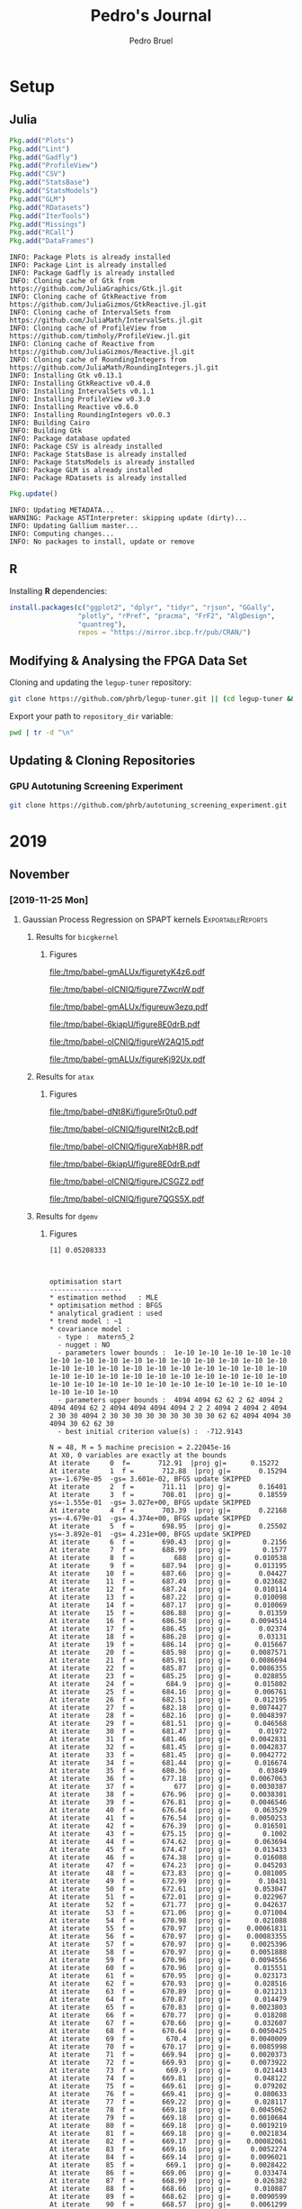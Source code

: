 #+STARTUP: overview indent inlineimages logdrawer
#+TITLE:  Pedro's Journal
#+AUTHOR:      Pedro Bruel
#+LANGUAGE:    en
#+TAGS: noexport(n) Stats(S)
#+TAGS: Teaching(T) R(R) OrgMode(O) Python(P)
#+TAGS: Book(b) DOE(D) Code(C) NODAL(N) FPGA(F) Autotuning(A) Arnaud(r)
#+TAGS: ExportableReports(E)
#+TAGS: FAPESP(f)
#+TAGS: DataVis(v) PaperReview(W)
#+EXPORT_SELECT_TAGS: Blog
#+OPTIONS:   H:3 num:t toc:nil \n:nil @:t ::t |:t ^:t -:t f:t *:t <:t
#+OPTIONS:   TeX:t LaTeX:t skip:nil d:nil todo:t pri:nil tags:not-in-toc
#+EXPORT_SELECT_TAGS: export
#+EXPORT_EXCLUDE_TAGS: noexport
#+COLUMNS: %25ITEM %TODO %3PRIORITY %TAGS
#+SEQ_TODO: TODO(t!) STARTED(s!) WAITING(w@) APPT(a!) | DONE(d!) CANCELLED(c!) DEFERRED(f!)

#+LATEX_CLASS_OPTIONS: [a4paper]
#+LATEX_HEADER: \usepackage[margin=2cm]{geometry}
#+LATEX_HEADER: \usepackage{amsmath,amsfonts,amssymb,amsthm}
#+LATEX_HEADER: \usepackage[dvipsnames]{xcolor}
#+LATEX_HEADER: \usepackage{sourcecodepro}
#+LATEX_HEADER: \usepackage{forest}
#+LATEX_HEADER: \usepackage{rotating}
#+LATEX_HEADER: \usepackage{booktabs}
#+LATEX_HEADER: \usepackage{array}
#+LATEX_HEADER: \usepackage{colortbl}
#+LATEX_HEADER: \usepackage{listings}
#+LATEX_HEADER: \usepackage{tikz}
#+LATEX_HEADER: \usepackage{tikz-qtree}
#+LATEX_HEADER: \usepackage{algpseudocode}
#+LATEX_HEADER: \usepackage{algorithm}
#+LATEX_HEADER: \usepackage{graphicx}
#+LATEX_HEADER: \usepackage[english]{babel}
#+LATEX_HEADER: \usepackage[scale=2]{ccicons}
#+LATEX_HEADER: \usepackage{hyperref}
#+LATEX_HEADER: \usepackage{relsize}
#+LATEX_HEADER: \usepackage{amsmath}
#+LATEX_HEADER: \usepackage{bm}
#+LATEX_HEADER: \usepackage{amsfonts}
#+LATEX_HEADER: \usepackage{wasysym}
#+LATEX_HEADER: \usepackage{float}
#+LATEX_HEADER: \usepackage{ragged2e}
#+LATEX_HEADER: \usepackage{textcomp}
#+LATEX_HEADER: \usepackage{pgfplots}
#+LATEX_HEADER: \usepackage{todonotes}
#+LATEX_HEADER: \usepgfplotslibrary{dateplot}
#+LATEX_HEADER: \lstdefinelanguage{Julia}%
#+LATEX_HEADER:   {morekeywords={abstract,struct,break,case,catch,const,continue,do,else,elseif,%
#+LATEX_HEADER:       end,export,false,for,function,immutable,mutable,using,import,importall,if,in,%
#+LATEX_HEADER:       macro,module,quote,return,switch,true,try,catch,type,typealias,%
#+LATEX_HEADER:       while,<:,+,-,::,/},%
#+LATEX_HEADER:    sensitive=true,%
#+LATEX_HEADER:    alsoother={$},%
#+LATEX_HEADER:    morecomment=[l]\#,%
#+LATEX_HEADER:    morecomment=[n]{\#=}{=\#},%
#+LATEX_HEADER:    morestring=[s]{"}{"},%
#+LATEX_HEADER:    morestring=[m]{'}{'},%
#+LATEX_HEADER: }[keywords,comments,strings]%
#+LATEX_HEADER: \lstset{ %
#+LATEX_HEADER:   backgroundcolor={},
#+LATEX_HEADER:   basicstyle=\ttfamily\scriptsize,
#+LATEX_HEADER:   breakatwhitespace=true,
#+LATEX_HEADER:   breaklines=true,
#+LATEX_HEADER:   captionpos=n,
# #+LATEX_HEADER:   escapeinside={\%*}{*)},
#+LATEX_HEADER:   extendedchars=true,
#+LATEX_HEADER:   frame=n,
#+LATEX_HEADER:   language=R,
#+LATEX_HEADER:   rulecolor=\color{black},
#+LATEX_HEADER:   showspaces=false,
#+LATEX_HEADER:   showstringspaces=false,
#+LATEX_HEADER:   showtabs=false,
#+LATEX_HEADER:   stepnumber=2,
#+LATEX_HEADER:   stringstyle=\color{gray},
#+LATEX_HEADER:   tabsize=2,
#+LATEX_HEADER: }
#+LATEX_HEADER: \renewcommand*{\UrlFont}{\ttfamily\smaller\relax}

* Setup
** Julia
#+NAME: install_julia_deps
#+HEADER: :results output :session *julia*
#+BEGIN_SRC julia
Pkg.add("Plots")
Pkg.add("Lint")
Pkg.add("Gadfly")
Pkg.add("ProfileView")
Pkg.add("CSV")
Pkg.add("StatsBase")
Pkg.add("StatsModels")
Pkg.add("GLM")
Pkg.add("RDatasets")
Pkg.add("IterTools")
Pkg.add("Missings")
Pkg.add("RCall")
Pkg.add("DataFrames")
#+END_SRC

#+RESULTS: install_julia_deps
#+begin_example
INFO: Package Plots is already installed
INFO: Package Lint is already installed
INFO: Package Gadfly is already installed
INFO: Cloning cache of Gtk from https://github.com/JuliaGraphics/Gtk.jl.git
INFO: Cloning cache of GtkReactive from https://github.com/JuliaGizmos/GtkReactive.jl.git
INFO: Cloning cache of IntervalSets from https://github.com/JuliaMath/IntervalSets.jl.git
INFO: Cloning cache of ProfileView from https://github.com/timholy/ProfileView.jl.git
INFO: Cloning cache of Reactive from https://github.com/JuliaGizmos/Reactive.jl.git
INFO: Cloning cache of RoundingIntegers from https://github.com/JuliaMath/RoundingIntegers.jl.git
INFO: Installing Gtk v0.13.1
INFO: Installing GtkReactive v0.4.0
INFO: Installing IntervalSets v0.1.1
INFO: Installing ProfileView v0.3.0
INFO: Installing Reactive v0.6.0
INFO: Installing RoundingIntegers v0.0.3
INFO: Building Cairo
INFO: Building Gtk
INFO: Package database updated
INFO: Package CSV is already installed
INFO: Package StatsBase is already installed
INFO: Package StatsModels is already installed
INFO: Package GLM is already installed
INFO: Package RDatasets is already installed
#+end_example

#+NAME: update_julia_pkg
#+HEADER:  :results output :session *julia*
#+BEGIN_SRC julia
Pkg.update()
#+END_SRC

#+RESULTS: update_julia_pkg
: INFO: Updating METADATA...
: WARNING: Package ASTInterpreter: skipping update (dirty)...
: INFO: Updating Gallium master...
: INFO: Computing changes...
: INFO: No packages to install, update or remove

** R
Installing *R* dependencies:
#+NAME: install_r_deps
#+HEADER: :results output :exports both :session *R*
#+BEGIN_SRC R
install.packages(c("ggplot2", "dplyr", "tidyr", "rjson", "GGally",
                 "plotly", "rPref", "pracma", "FrF2", "AlgDesign",
                 "quantreg"),
                 repos = "https://mirror.ibcp.fr/pub/CRAN/")
#+END_SRC

#+RESULTS: install_r_deps

** Modifying & Analysing the FPGA Data Set
Cloning and updating the =legup-tuner= repository:

#+NAME: update_legup_tuner
#+BEGIN_SRC sh :results output
git clone https://github.com/phrb/legup-tuner.git || (cd legup-tuner && git pull)
#+END_SRC

Export your path to =repository_dir= variable:

#+name: repository_dir
#+begin_src sh :results output :exports both
pwd | tr -d "\n"
#+end_src

** Updating & Cloning Repositories
*** GPU Autotuning Screening Experiment
#+NAME: update_screening_experiment
#+BEGIN_SRC sh :results output
git clone https://github.com/phrb/autotuning_screening_experiment.git || (cd autotuning_screening_experiment && git pull)
#+END_SRC
* 2019
** November
*** [2019-11-25 Mon]
**** Gaussian Process Regression on SPAPT kernels      :ExportableReports:
:PROPERTIES:
:EXPORT_FILE_NAME: gpr-spapt-kernels.pdf
:END:
***** Loading Data Functions                                   :noexport:
#+HEADER: :results output :session *R* :exports none
#+BEGIN_SRC R
library(dplyr)
library(stringr)
library(ggplot2)
library(rPref)
library(reshape2)
library(openssl)
library(RColorBrewer)
library(extrafont)

read_gpr <- function(current_path, application) {
  read_experiment <- function(x) {
    data <- read.csv(x, header = TRUE, stringsAsFactors = FALSE)
    data$experiment_id <- str_split(str_split(x, "/")[[1]][6], "_")[[1]][5]
    return(data)
  }

  current_experiment <- current_path
  target_path <- paste(current_experiment, application, sep = "/")

  data_dir <- target_path
  target_dirs <- list.dirs(path = data_dir, full.names = FALSE, recursive = FALSE)
  data <- NULL

  read.csv.iterations.cost <- function(csv_file) {
    data <- read.csv(csv_file, header = TRUE, stringsAsFactor = FALSE)

    data$experiment_id <- str_split(csv_file, "/")[[1]][6]
    data_baseline <- data[data$baseline == "True", "cost_mean"]
    data$cost_baseline <- rep(data_baseline, nrow(data))
    data$speedup <- data_baseline / data$cost_mean
    data$max_run_speedup <- rep(max(data$speedup), nrow(data))
    data$min_run_cost <- rep(min(data$cost_mean), nrow(data))

    data <- data[data$baseline == "False", ]
    data <- data[data$correct_result == "True", ]

    data$best_iteration <- rep(as.numeric(rownames(data[data$cost_mean == min(data$cost_mean), ])), nrow(data))
    data$iteration <- as.numeric(rownames(data))
    data$points <- rep(nrow(data), nrow(data))

    return(data)
  }

  for (target_dir in target_dirs) {
    target_path <- paste(data_dir, "/", target_dir, "/", sep = "")

    csv_files <- list.files(path = target_path, pattern = "search_space.csv", recursive = TRUE)
    if (length(csv_files) != 0) {
      csv_files <- paste0(target_path, csv_files)

      info <- file.info(csv_files)
      non_empty <- rownames(info[info$size != 0, ])
      csv_files <- csv_files[csv_files %in% non_empty]
      target_data <- lapply(csv_files, read.csv.iterations.cost)
      target_data <- bind_rows(target_data)
      target_data$application <- rep(target_dir, nrow(target_data))

      if (is.null(data)) {
        data <- target_data
      } else {
        data <- bind_rows(data, target_data)
      }
    }
  }


  full_data <- data

  plot_data <- data %>%
    group_by(experiment_id) %>%
    mutate(mean_cost_baseline = mean(cost_baseline)) %>%
    mutate(label_center_x = mean(cost_mean)) %>%
    mutate(label_center_y = mean(best_iteration)) %>%
    ungroup()

  complete_plot_data <- plot_data

  return(list(complete_plot_data, full_data))
}

read_rs <- function(current_path, application, complete_plot_data, full_data){
  data_dir <- current_path
  target_dirs <- c(application)
  rs_data <- NULL

  read.csv.iterations.cost <- function(csv_file) {
    data <- read.csv(csv_file, header = TRUE, stringsAsFactor = FALSE)
    data$experiment_id <- str_split(csv_file, "/")[[1]][6]
    data_baseline <- data[data$baseline == "True", "cost_mean"]
    data$cost_baseline <- rep(data_baseline, nrow(data))
    data$speedup <- data_baseline / data$cost_mean
    data$max_run_speedup <- rep(max(data$speedup), nrow(data))
    data$min_run_cost <- rep(min(data$cost_mean), nrow(data))

    data <- data[data$baseline == "False", ]
    data <- data[data$correct_result == "True", ]

    data$best_iteration <- rep(as.numeric(rownames(data[data$cost_mean == min(data$cost_mean), ])), nrow(data))
    data$iteration <- as.numeric(rownames(data))
    data$points <- rep(nrow(data), nrow(data))

    return(data)
  }

  for (target_dir in target_dirs) {
    target_path <- paste(data_dir, "/", target_dir, "/", sep = "")

    csv_files <- list.files(path = target_path, pattern = "search_space.csv", recursive = TRUE)
    if (length(csv_files) != 0) {
      csv_files <- paste0(target_path, csv_files)

      info <- file.info(csv_files)
      non_empty <- rownames(info[info$size != 0, ])
      csv_files <- csv_files[csv_files %in% non_empty]
      target_data <- lapply(csv_files, read.csv.iterations.cost)
      target_data <- bind_rows(target_data)
                                        # target_data <- target_data[, c("cost_mean", "experiment_id", "technique", "cost_baseline", "min_run_cost", "best_iteration")]
      target_data$application <- rep(target_dir, nrow(target_data))

      if (is.null(rs_data)) {
        rs_data <- target_data
      } else {
        rs_data <- bind_rows(rs_data, target_data)
      }
    }
  }

  full_data <- bind_rows(filter(full_data, technique == "GPR"),
                         filter(rs_data, technique == "RS"))

  rs_plot_data <- rs_data %>%
    filter(technique == "RS") %>%
    group_by(experiment_id) %>%
    mutate(mean_cost_baseline = mean(cost_baseline)) %>%
    mutate(label_center_x = mean(cost_mean)) %>%
    mutate(label_center_y = mean(best_iteration)) %>%
    ungroup()

  complete_plot_data <- bind_rows(filter(complete_plot_data, technique == "GPR"),
                                  rs_plot_data)

  return(list(complete_plot_data, full_data))
}
#+end_SRC

#+RESULTS:
#+begin_example

Attaching package: ‘dplyr’

The following objects are masked from ‘package:stats’:

    filter, lag

The following objects are masked from ‘package:base’:

    intersect, setdiff, setequal, union

Attaching package: ‘rPref’

The following object is masked from ‘package:dplyr’:

    between

Registering fonts with R
#+end_example
***** Results for =bicgkernel=
****** Loading Data                                           :noexport:
#+begin_SRC R :results output :session *R* :exports none
gpr_data <- read_gpr("dlmt_spapt_experiments/data/tests/gpr_expanded_ss", "bicgkernel")
rs_data <- read_rs("dlmt_spapt_experiments/data/tests/rs_baseline", "bicgkernel", gpr_data[[1]], gpr_data[[2]])

complete_plot_data <- rs_data[[1]]
full_data <- rs_data[[2]]
#+end_SRC

#+RESULTS:

****** Figures
#+begin_SRC R :results graphics output :session *R* :file (org-babel-temp-file "figure" ".pdf") :width 13 :height 10 :exports results
gpr_plot_data <- subset(complete_plot_data, technique == "GPR")

pareto_data <- gpr_plot_data %>%
  group_by(experiment_id) %>%
  psel(low(iteration) * low(cost_mean)) %>%
  ungroup()

gpr_plot_data <- gpr_plot_data %>%
  mutate(first_step = as.factor(step == 1))

ggplot(gpr_plot_data, aes(y = cost_mean, x = iteration)) +
  facet_wrap(experiment_id ~ .) +
  geom_point(aes(color = first_step), alpha = .5, show.legend = FALSE) +
  geom_step(data = pareto_data) +
  ylim(0, NA) +
  ylab("Execution Time") +
  xlab("Iteration") +
  scale_y_log10() +
  theme_bw(base_size = 18) +
  geom_hline(aes(yintercept = mean_cost_baseline[1], linetype = "-O3"), color = "blue") +
  scale_linetype_manual(name = "limit", values = c(2),
                        guide = guide_legend(override.aes = list(color = c("blue")))) +
  scale_color_brewer(palette = "Set1") +
  scale_y_log10() +
  theme(legend.position = "bottom",
        legend.direction = "horizontal",
        legend.title = element_blank())
#+end_SRC

#+CAPTION: Execution time of points measured by GPR along iterations, with pareto border in red
#+LABEL: fig:a
#+ATTR_LATEX: :width 0.65\textwidth :placement [H]
#+RESULTS:
[[file:/tmp/babel-gmALUx/figuretyK4z6.pdf]]

#+begin_SRC R :results graphics output :session *R* :file (org-babel-temp-file "figure" ".pdf") :width 13 :height 10 :exports none :eval no-export
gpr_plot_data <- subset(complete_plot_data, technique == "GPR")

pareto_data <- gpr_plot_data %>%
  group_by(experiment_id) %>%
  psel(low(iteration) * low(cost_mean)) %>%
  ungroup()

ggplot(gpr_plot_data, aes(y = cost_mean, x = iteration)) +
  facet_wrap(experiment_id ~ .) +
  geom_point() +
  geom_step(data = pareto_data, color = "red") +
  ylim(0.35, 0.6) +
  ylab("Execution Time") +
  xlab("Iteration") +
  theme_bw(base_size = 18) +
  geom_hline(aes(yintercept = mean_cost_baseline[1], linetype = "-O3"), color = "blue") +
  scale_linetype_manual(name = "limit", values = c(2),
                        guide = guide_legend(override.aes = list(color = c("blue")))) +
  scale_color_brewer(palette = "Set3") +
  theme(legend.position = "bottom",
        legend.direction = "horizontal",
        legend.title = element_blank())
#+end_SRC

#+CAPTION: Execution time of points measured by GPR along iterations, with pareto border in red.
#+CAPTION: A closer look at the data from the previous figure
#+LABEL: fig:a
#+ATTR_LATEX: :width 0.65\textwidth :placement [H]
#+RESULTS:
[[file:/tmp/babel-oICNIQ/figure7ZwcnW.pdf]]

#+begin_SRC R :results graphics output :session *R* :file (org-babel-temp-file "figure" ".pdf") :width 13 :height 10 :exports results
rs_plot_data <- subset(complete_plot_data, technique == "RS")

pareto_data <- rs_plot_data %>%
  group_by(experiment_id) %>%
  psel(low(iteration) * low(cost_mean)) %>%
  ungroup()

ggplot(rs_plot_data, aes(y = cost_mean, x = iteration)) +
  facet_wrap(experiment_id ~ .) +
  geom_point() +
  geom_step(data = pareto_data, color = "red") +
  ylim(0, NA) +
  ylab("Execution Time") +
  xlab("Iteration") +
  theme_bw(base_size = 18) +
  scale_color_brewer(palette = "Set3") +
  geom_hline(aes(yintercept = mean_cost_baseline[1], linetype = "-O3"), color = "blue") +
  scale_linetype_manual(name = "limit", values = c(2),
                        guide = guide_legend(override.aes = list(color = c("blue")))) +
  theme(legend.position = "bottom",
        legend.direction = "horizontal",
        legend.title = element_blank())
#+end_SRC

#+CAPTION: Execution time of points measured by RS along iterations
#+LABEL: fig:a
#+ATTR_LATEX: :width 0.65\textwidth :placement [H]
#+RESULTS:
[[file:/tmp/babel-gmALUx/figureuw3ezq.pdf]]

#+begin_SRC R :results graphics output :session *R* :file (org-babel-temp-file "figure" ".pdf") :width 13 :height 10 :exports none :eval no-export
rs_plot_data <- subset(complete_plot_data, technique == "RS")

pareto_data <- rs_plot_data %>%
  group_by(experiment_id) %>%
  psel(low(iteration) * low(cost_mean)) %>%
  ungroup()


ggplot(rs_plot_data, aes(y = cost_mean, x = iteration)) +
  facet_wrap(experiment_id ~ .) +
  geom_point() +
  geom_step(data = pareto_data, color = "red") +
  ylim(0.35, 0.6) +
  ylab("Execution Time") +
  xlab("Iteration") +
  theme_bw(base_size = 18) +
  scale_color_brewer(palette = "Set3") +
  geom_hline(aes(yintercept = mean_cost_baseline[1], linetype = "-O3"), color = "blue") +
  scale_linetype_manual(name = "limit", values = c(2),
                        guide = guide_legend(override.aes = list(color = c("blue")))) +
  theme(legend.position = "bottom",
        legend.direction = "horizontal",
        legend.title = element_blank())
#+end_SRC

#+CAPTION: Execution time of points measured by RS along iterations,
#+CAPTION: a closer look at the data from the previous figure
#+LABEL: fig:a
#+ATTR_LATEX: :width 0.65\textwidth :placement [H]
#+RESULTS:
[[file:/tmp/babel-6kiapU/figure8E0drB.pdf]]

#+begin_SRC R :results graphics output :session *R* :file (org-babel-temp-file "figure" ".pdf") :width 13 :height 7 :exports results
library(dplyr)

large_plot_data <- complete_plot_data %>%
  group_by(technique, experiment_id) %>%
  filter(cost_mean == min_run_cost) %>%
  ungroup()

alpha <- 0.05

# large_plot_data <- large_plot_data %>%
#   group_by(technique) %>%
#   mutate(mean_runs = mean(min_run_cost)) %>%
#   mutate(sd_runs = sd(min_run_cost)) %>%
#   mutate(ci95_runs = qnorm(.95) * (mean(min_run_cost) / sqrt(length(subset(large_plot_data, technique == technique)$cost_mean)))) %>%
#   ungroup()

large_plot_data <- large_plot_data %>%
  group_by(technique) %>%
  mutate(mean_runs = mean(min_run_cost)) %>%
  mutate(sd_runs = sd(min_run_cost)) %>%
  mutate(ci95_runs = qt((1 - (alpha / 2)), df = n() - 1) *
           (sd(min_run_cost) /
            sqrt(n()))) %>%
  ungroup()

ggplot(large_plot_data, aes(y = min_run_cost,
                            x = best_iteration,
                            color = technique)) +
  facet_wrap(technique ~ ., scales = "free_x") +
  geom_hline(aes(yintercept = mean_runs), linetype = 3) +
  # geom_smooth(method = "lm",
  #             formula = "y ~ 1") +
  # geom_ribbon(aes(ymin = mean_runs - sd_runs,
  #                 ymax = mean_runs + sd_runs),
  #             fill = "red",
  #             alpha = 0.1,
  #             colour = NA) +
  geom_ribbon(aes(ymin = mean_runs - ci95_runs,
                  ymax = mean_runs + ci95_runs),
              fill = "grey70",
              alpha = 0.4,
              colour = NA) +
  geom_point(size = 3) +
  xlab("Iteration where Best was Found") +
  ylab("Best Cost in Seconds") +
  # geom_hline(aes(yintercept = mean_cost_baseline[1],
  #                linetype = "-O3"),
  #            color = "black") +
  theme_bw(base_size = 25) +
  scale_color_brewer(palette = "Set1") +
  scale_linetype_manual(name = "limit", values = c(2),
                        guide = guide_legend(override.aes = list(color = c("black")))) +
  theme(legend.position = c(0.8, 0.1),
        legend.direction = "horizontal",
        strip.background = element_rect(fill = "white"),
        legend.title = element_blank())
#+end_SRC

#+CAPTION: Results with a starting sample of size 15, steps add the 13 best predictions
#+LABEL: fig:a
#+ATTR_LATEX: :width 0.65\textwidth :placement [H]
#+RESULTS:
[[file:/tmp/babel-oICNIQ/figureW2AQ15.pdf]]

#+begin_SRC R :results graphics output :session *R* :file (org-babel-temp-file "figure" ".pdf") :width 13 :height 7 :exports none :eval no-export
short_plot_data <- complete_plot_data %>%
  group_by(technique) %>%
  mutate(mean_runs = mean(min_run_cost)) %>%
  mutate(sd_runs = sd(min_run_cost)) %>%
  ungroup()

short_plot_data <- short_plot_data %>%
  group_by(technique, experiment_id) %>%
  subset(cost_mean == min_run_cost) %>%
  ungroup()

ggplot(short_plot_data, aes(y = min_run_cost,
                            x = best_iteration,
                            color = technique,
                            group = technique)) +
  facet_wrap(technique ~ .) +
  # geom_hline(aes(yintercept = mean_runs), linetype = 3) +
  # geom_ribbon(aes(ymin = mean_runs - sd_runs, ymax = mean_runs + sd_runs), fill = "grey70", alpha = 0.4, colour = NA) +
  geom_smooth(method = "lm",
              formula = "y ~ 1") +
  geom_point() +
  xlab("Iteration where Best was Found") +
  ylab("Best Cost in Seconds") +
  theme_bw(base_size = 18) +
  scale_color_brewer(palette = "Set1") +
  theme(legend.position = "bottom",
        legend.direction = "horizontal",
        legend.title = element_blank())
#+end_SRC

#+CAPTION: Results with a starting sample of size 15, steps add the 13 best predictions,
#+CAPTION: a closer look at the data from the previous figure
#+LABEL: fig:a
#+ATTR_LATEX: :width 0.65\textwidth :placement [H]
#+RESULTS:
[[file:/tmp/babel-gmALUx/figureKj92Ux.pdf]]
***** Results for =atax=
****** Loading Data                                           :noexport:
#+begin_SRC R :results output :session *R* :exports results
complete_plot_data <- NULL
full_data <- NULL

gpr_data <- read_gpr("dlmt_spapt_experiments/data/tests/gpr_expanded_ss", "atax")
rs_data <- read_rs("dlmt_spapt_experiments/data/tests/rs_baseline", "atax", gpr_data[[1]], gpr_data[[2]])

complete_plot_data <- rs_data[[1]]
full_data <- rs_data[[2]]
#+end_SRC

#+RESULTS:

****** Figures
#+begin_SRC R :results graphics output :session *R* :file (org-babel-temp-file "figure" ".pdf") :width 13 :height 10 :exports results
gpr_plot_data <- subset(complete_plot_data, technique == "GPR")

pareto_data <- gpr_plot_data %>%
  group_by(experiment_id) %>%
  psel(low(iteration) * low(cost_mean)) %>%
  ungroup()

gpr_plot_data <- gpr_plot_data %>%
  mutate(first_step = as.factor(step == 1))

ggplot(gpr_plot_data, aes(y = cost_mean, x = iteration)) +
  facet_wrap(experiment_id ~ .) +
  geom_point(aes(color = first_step), alpha = .5, show.legend = FALSE) +
  geom_step(data = pareto_data) +
  ylim(0, NA) +
  ylab("Execution Time") +
  xlab("Iteration") +
  theme_bw(base_size = 18) +
  geom_hline(aes(yintercept = mean_cost_baseline[1], linetype = "-O3"), color = "blue") +
  scale_linetype_manual(name = "limit", values = c(2),
                        guide = guide_legend(override.aes = list(color = c("blue")))) +
  scale_color_brewer(palette = "Set1") +
  scale_y_log10() +
  theme(legend.position = "bottom",
        legend.direction = "horizontal",
        legend.title = element_blank())
#+end_SRC

#+CAPTION: Execution time of points measured by GPR along iterations, with pareto border in red
#+LABEL: fig:a
#+ATTR_LATEX: :width 0.65\textwidth :placement [H]
#+RESULTS:
[[file:/tmp/babel-dNt8Ki/figure5r0tu0.pdf]]

#+begin_SRC R :results graphics output :session *R* :file (org-babel-temp-file "figure" ".pdf") :width 13 :height 10  :exports none :eval no-export
gpr_plot_data <- subset(complete_plot_data, technique == "GPR")

pareto_data <- gpr_plot_data %>%
  group_by(experiment_id) %>%
  psel(low(iteration) * low(cost_mean)) %>%
  ungroup()

ggplot(gpr_plot_data, aes(y = cost_mean, x = iteration)) +
  facet_wrap(experiment_id ~ .) +
  geom_point() +
  geom_step(data = pareto_data, color = "red") +
  ylim(0.0, 2.5) +
  ylab("Execution Time") +
  xlab("Iteration") +
  theme_bw(base_size = 18) +
  geom_hline(aes(yintercept = mean_cost_baseline[1], linetype = "-O3"), color = "blue") +
  scale_linetype_manual(name = "limit", values = c(2),
                        guide = guide_legend(override.aes = list(color = c("blue")))) +
  scale_color_brewer(palette = "Set3") +
  theme(legend.position = "bottom",
        legend.direction = "horizontal",
        legend.title = element_blank())
#+end_SRC

#+CAPTION: Execution time of points measured by GPR along iterations, with pareto border in red.
#+CAPTION: A closer look at the data from the previous figure
#+LABEL: fig:a
#+ATTR_LATEX: :width 0.65\textwidth :placement [H]
#+RESULTS:
[[file:/tmp/babel-oICNIQ/figureINt2cB.pdf]]

#+begin_SRC R :results graphics output :session *R* :file (org-babel-temp-file "figure" ".pdf") :width 13 :height 10 :exports results
rs_plot_data <- subset(complete_plot_data, technique == "RS")

pareto_data <- rs_plot_data %>%
  group_by(experiment_id) %>%
  psel(low(iteration) * low(cost_mean)) %>%
  ungroup()

ggplot(rs_plot_data, aes(y = cost_mean, x = iteration)) +
  facet_wrap(experiment_id ~ .) +
  geom_point() +
  geom_step(data = pareto_data, color = "red") +
  ylim(0, NA) +
  ylab("Execution Time") +
  xlab("Iteration") +
  theme_bw(base_size = 18) +
  scale_color_brewer(palette = "Set3") +
  geom_hline(aes(yintercept = mean_cost_baseline[1], linetype = "-O3"), color = "blue") +
  scale_linetype_manual(name = "limit", values = c(2),
                        guide = guide_legend(override.aes = list(color = c("blue")))) +
  theme(legend.position = "bottom",
        legend.direction = "horizontal",
        legend.title = element_blank())
#+end_SRC

#+CAPTION: Execution time of points measured by RS along iterations
#+LABEL: fig:a
#+ATTR_LATEX: :width 0.65\textwidth :placement [H]
#+RESULTS:
[[file:/tmp/babel-oICNIQ/figureXqbH8R.pdf]]

#+begin_SRC R :results graphics output :session *R* :file (org-babel-temp-file "figure" ".pdf") :width 13 :height 10 :exports none :eval no-export
rs_plot_data <- subset(complete_plot_data, technique == "RS")

pareto_data <- rs_plot_data %>%
  group_by(experiment_id) %>%
  psel(low(iteration) * low(cost_mean)) %>%
  ungroup()


ggplot(rs_plot_data, aes(y = cost_mean, x = iteration)) +
  facet_wrap(experiment_id ~ .) +
  geom_point() +
  geom_step(data = pareto_data, color = "red") +
  ylim(0.35, 0.6) +
  ylab("Execution Time") +
  xlab("Iteration") +
  theme_bw(base_size = 18) +
  scale_color_brewer(palette = "Set3") +
  geom_hline(aes(yintercept = mean_cost_baseline[1], linetype = "-O3"), color = "blue") +
  scale_linetype_manual(name = "limit", values = c(2),
                        guide = guide_legend(override.aes = list(color = c("blue")))) +
  theme(legend.position = "bottom",
        legend.direction = "horizontal",
        legend.title = element_blank())
#+end_SRC

#+CAPTION: Execution time of points measured by RS along iterations,
#+CAPTION: a closer look at the data from the previous figure
#+LABEL: fig:a
#+ATTR_LATEX: :width 0.65\textwidth :placement [H]
#+RESULTS:
[[file:/tmp/babel-6kiapU/figure8E0drB.pdf]]

#+begin_SRC R :results graphics output :session *R* :file (org-babel-temp-file "figure" ".pdf") :width 13 :height 7 :exports results
library(dplyr)

large_plot_data <- complete_plot_data %>%
  group_by(technique, experiment_id) %>%
  filter(cost_mean == min_run_cost) %>%
  ungroup()

alpha <- 0.05

# large_plot_data <- large_plot_data %>%
#   group_by(technique) %>%
#   mutate(mean_runs = mean(min_run_cost)) %>%
#   mutate(sd_runs = sd(min_run_cost)) %>%
#   mutate(ci95_runs = qnorm(.95) * (mean(min_run_cost) / sqrt(length(subset(large_plot_data, technique == technique)$cost_mean)))) %>%
#   ungroup()

large_plot_data <- large_plot_data %>%
  group_by(technique) %>%
  mutate(mean_runs = mean(min_run_cost)) %>%
  mutate(sd_runs = sd(min_run_cost)) %>%
  mutate(ci95_runs = qt((1 - (alpha / 2)), df = n() - 1) *
           (sd(min_run_cost) /
            sqrt(n()))) %>%
  ungroup()

ggplot(large_plot_data, aes(y = min_run_cost,
                            x = best_iteration,
                            color = technique)) +
  facet_wrap(technique ~ ., scales = "free_x") +
  geom_hline(aes(yintercept = mean_runs), linetype = 3) +
  # geom_smooth(method = "lm",
  #             formula = "y ~ 1") +
  # geom_ribbon(aes(ymin = mean_runs - sd_runs,
  #                 ymax = mean_runs + sd_runs),
  #             fill = "red",
  #             alpha = 0.1,
  #             colour = NA) +
  geom_ribbon(aes(ymin = mean_runs - ci95_runs,
                  ymax = mean_runs + ci95_runs),
              fill = "grey70",
              alpha = 0.4,
              colour = NA) +
  geom_point(size = 3) +
  xlab("Iteration where Best was Found") +
  ylab("Best Cost in Seconds") +
  # geom_hline(aes(yintercept = mean_cost_baseline[1],
  #                linetype = "-O3"),
  #            color = "black") +
  theme_bw(base_size = 25) +
  scale_color_brewer(palette = "Set1") +
  scale_linetype_manual(name = "limit", values = c(2),
                        guide = guide_legend(override.aes = list(color = c("black")))) +
  theme(legend.position = c(0.8, 0.1),
        legend.direction = "horizontal",
        strip.background = element_rect(fill = "white"),
        legend.title = element_blank())
#+end_SRC

#+CAPTION: Results with a starting sample of size 15, steps add the 13 best predictions
#+LABEL: fig:a
#+ATTR_LATEX: :width 0.65\textwidth :placement [H]
#+RESULTS:
[[file:/tmp/babel-oICNIQ/figureJCSGZ2.pdf]]

#+begin_SRC R :results graphics output :session *R* :file (org-babel-temp-file "figure" ".pdf") :width 13 :height 7 :exports none :eval no-export
short_plot_data <- complete_plot_data %>%
  group_by(technique) %>%
  mutate(mean_runs = mean(min_run_cost)) %>%
  mutate(sd_runs = sd(min_run_cost)) %>%
  ungroup()

short_plot_data <- short_plot_data %>%
  group_by(technique, experiment_id) %>%
  subset(cost_mean == min_run_cost) %>%
  ungroup()

ggplot(short_plot_data, aes(y = min_run_cost,
                            x = best_iteration,
                            color = technique,
                            group = technique)) +
  facet_wrap(technique ~ .) +
  # geom_hline(aes(yintercept = mean_runs), linetype = 3) +
  # geom_ribbon(aes(ymin = mean_runs - sd_runs, ymax = mean_runs + sd_runs), fill = "grey70", alpha = 0.4, colour = NA) +
  geom_smooth(method = "lm",
              formula = "y ~ 1") +
  geom_point() +
  xlab("Iteration where Best was Found") +
  ylab("Best Cost in Seconds") +
  theme_bw(base_size = 18) +
  scale_color_brewer(palette = "Set1") +
  theme(legend.position = "bottom",
        legend.direction = "horizontal",
        legend.title = element_blank())
#+end_SRC

#+CAPTION: Results with a starting sample of size 15, steps add the 13 best predictions,
#+CAPTION: a closer look at the data from the previous figure
#+LABEL: fig:a
#+ATTR_LATEX: :width 0.65\textwidth :placement [H]
#+RESULTS:
[[file:/tmp/babel-oICNIQ/figure7QGS5X.pdf]]
***** Results for =dgemv=
****** Loading Data                                           :noexport:
#+begin_SRC R :results output :session *R* :exports results
complete_plot_data <- NULL
full_data <- NULL

#gpr_data <- read_gpr("dlmt_spapt_experiments/data/tests/gpr_expanded_ss", "dgemv")
gpr_data <- read_gpr("dlmt_spapt_experiments/data/tests/gpr_trend_sd", "dgemv")
rs_data <- read_rs("dlmt_spapt_experiments/data/tests/rs_baseline", "dgemv", gpr_data[[1]], gpr_data[[2]])

complete_plot_data <- rs_data[[1]]
full_data <- rs_data[[2]]
#+end_SRC

#+RESULTS:

****** Figures
#+begin_SRC R :results output :session *R* :eval no-export :exports results
(2*2000^3)/307.2e9
#+end_SRC

#+RESULTS:
: [1] 0.05208333

#+begin_SRC R :results output :session *R* :eval no-export :exports results
library(ggplot2)
library(dplyr)
library(sensitivity)
library(DiceKriging)

gpr_plot_data <- subset(complete_plot_data, technique == "GPR") %>%
  mutate(first_step = as.factor(step == 1)) %>%
  filter(first_step == TRUE) %>%
  filter(SCR == "True") %>%
  select(-SCR) %>%
  ungroup()

samples <- gpr_plot_data %>%
  select(-id, -technique, -mean_confidence_interval_inf,
         -mean_confidence_interval_sup, -cost_std,
         -baseline, -runs, -step,
         -correct_result, -experiment_id, -cost_baseline, -cost_baseline,
         -speedup,-max_run_speedup, -min_run_cost, -best_iteration,
         -iteration, -points, -application, -mean_cost_baseline,
         -label_center_x, -label_center_y, -first_step) %>%
  mutate_if(is.character, as.factor) %>%
  mutate_if(is.factor, as.numeric)


#km_design <- sample_n(samples, 200)
km_design <- samples

model <- km(design = select(km_design, -cost_mean),
            response = km_design$cost_mean)

x <- sobolGP(model = model,
             type = "UK",
             X1 = samples %>%
               head(n = floor(nrow(.) / 2)) %>%
               select(-cost_mean),
             X2 = samples %>%
               tail(n = floor(nrow(.) / 2)) %>%
               select(-cost_mean),
             nboot = 100)
#+end_SRC

#+RESULTS:
#+begin_example


optimisation start
------------------
,* estimation method   : MLE
,* optimisation method : BFGS
,* analytical gradient : used
,* trend model : ~1
,* covariance model :
  - type :  matern5_2
  - nugget : NO
  - parameters lower bounds :  1e-10 1e-10 1e-10 1e-10 1e-10 1e-10 1e-10 1e-10 1e-10 1e-10 1e-10 1e-10 1e-10 1e-10 1e-10 1e-10 1e-10 1e-10 1e-10 1e-10 1e-10 1e-10 1e-10 1e-10 1e-10 1e-10 1e-10 1e-10 1e-10 1e-10 1e-10 1e-10 1e-10 1e-10 1e-10 1e-10 1e-10 1e-10 1e-10 1e-10 1e-10 1e-10 1e-10 1e-10 1e-10 1e-10 1e-10 1e-10
  - parameters upper bounds :  4094 4094 62 62 2 62 4094 2 4094 4094 62 2 4094 4094 4094 4094 2 2 2 4094 2 4094 2 4094 2 30 30 4094 2 30 30 30 30 30 30 30 30 30 62 62 4094 4094 30 4094 30 62 62 30
  - best initial criterion value(s) :  -712.9143

N = 48, M = 5 machine precision = 2.22045e-16
At X0, 0 variables are exactly at the bounds
At iterate     0  f=       712.91  |proj g|=      0.15272
At iterate     1  f =       712.88  |proj g|=       0.15294
ys=-1.679e-05  -gs= 3.601e-02, BFGS update SKIPPED
At iterate     2  f =       711.11  |proj g|=       0.16401
At iterate     3  f =       708.01  |proj g|=       0.18559
ys=-1.555e-01  -gs= 3.027e+00, BFGS update SKIPPED
At iterate     4  f =       703.39  |proj g|=       0.22168
ys=-4.679e-01  -gs= 4.374e+00, BFGS update SKIPPED
At iterate     5  f =       698.95  |proj g|=       0.25502
ys=-3.892e-01  -gs= 4.231e+00, BFGS update SKIPPED
At iterate     6  f =       690.43  |proj g|=        0.2156
At iterate     7  f =       688.99  |proj g|=        0.1577
At iterate     8  f =          688  |proj g|=      0.010538
At iterate     9  f =       687.94  |proj g|=      0.013195
At iterate    10  f =       687.66  |proj g|=       0.04427
At iterate    11  f =       687.49  |proj g|=      0.023682
At iterate    12  f =       687.24  |proj g|=      0.010114
At iterate    13  f =       687.22  |proj g|=      0.010098
At iterate    14  f =       687.17  |proj g|=      0.010069
At iterate    15  f =       686.88  |proj g|=       0.01359
At iterate    16  f =       686.58  |proj g|=     0.0094514
At iterate    17  f =       686.45  |proj g|=       0.02374
At iterate    18  f =       686.28  |proj g|=       0.03131
At iterate    19  f =       686.14  |proj g|=      0.015667
At iterate    20  f =       685.98  |proj g|=     0.0087571
At iterate    21  f =       685.91  |proj g|=     0.0086694
At iterate    22  f =       685.87  |proj g|=     0.0086355
At iterate    23  f =       685.25  |proj g|=      0.028855
At iterate    24  f =        684.9  |proj g|=      0.015802
At iterate    25  f =       684.16  |proj g|=      0.006761
At iterate    26  f =       682.51  |proj g|=      0.012195
At iterate    27  f =       682.18  |proj g|=     0.0074427
At iterate    28  f =       682.16  |proj g|=     0.0048397
At iterate    29  f =       681.51  |proj g|=      0.046568
At iterate    30  f =       681.47  |proj g|=       0.01972
At iterate    31  f =       681.46  |proj g|=     0.0042831
At iterate    32  f =       681.45  |proj g|=     0.0042837
At iterate    33  f =       681.45  |proj g|=     0.0042772
At iterate    34  f =       681.44  |proj g|=      0.016674
At iterate    35  f =       680.36  |proj g|=       0.03849
At iterate    36  f =       677.18  |proj g|=     0.0067063
At iterate    37  f =          677  |proj g|=     0.0030387
At iterate    38  f =       676.96  |proj g|=     0.0038301
At iterate    39  f =       676.81  |proj g|=     0.0046546
At iterate    40  f =       676.64  |proj g|=      0.063529
At iterate    41  f =       676.54  |proj g|=     0.0050253
At iterate    42  f =       676.39  |proj g|=      0.016501
At iterate    43  f =       675.15  |proj g|=        0.1002
At iterate    44  f =       674.62  |proj g|=      0.063694
At iterate    45  f =       674.47  |proj g|=      0.013433
At iterate    46  f =       674.38  |proj g|=      0.016088
At iterate    47  f =       674.23  |proj g|=      0.045203
At iterate    48  f =       673.83  |proj g|=      0.081005
At iterate    49  f =       672.99  |proj g|=       0.10431
At iterate    50  f =       672.61  |proj g|=      0.053047
At iterate    51  f =       672.01  |proj g|=      0.022967
At iterate    52  f =       671.77  |proj g|=      0.042637
At iterate    53  f =       671.06  |proj g|=      0.071004
At iterate    54  f =       670.98  |proj g|=      0.021088
At iterate    55  f =       670.97  |proj g|=    0.00061831
At iterate    56  f =       670.97  |proj g|=    0.00083355
At iterate    57  f =       670.97  |proj g|=     0.0025396
At iterate    58  f =       670.97  |proj g|=     0.0051888
At iterate    59  f =       670.96  |proj g|=     0.0094556
At iterate    60  f =       670.96  |proj g|=      0.015551
At iterate    61  f =       670.95  |proj g|=      0.023173
At iterate    62  f =       670.93  |proj g|=      0.028516
At iterate    63  f =       670.89  |proj g|=      0.021213
At iterate    64  f =       670.87  |proj g|=      0.014479
At iterate    65  f =       670.83  |proj g|=     0.0023803
At iterate    66  f =       670.77  |proj g|=      0.018208
At iterate    67  f =       670.66  |proj g|=      0.032607
At iterate    68  f =       670.64  |proj g|=     0.0050425
At iterate    69  f =        670.4  |proj g|=     0.0040009
At iterate    70  f =       670.17  |proj g|=     0.0085998
At iterate    71  f =       669.94  |proj g|=     0.0020373
At iterate    72  f =       669.93  |proj g|=     0.0073922
At iterate    73  f =        669.9  |proj g|=      0.021443
At iterate    74  f =       669.81  |proj g|=      0.048122
At iterate    75  f =       669.61  |proj g|=      0.079202
At iterate    76  f =       669.41  |proj g|=      0.080633
At iterate    77  f =       669.22  |proj g|=      0.028117
At iterate    78  f =       669.18  |proj g|=     0.0045062
At iterate    79  f =       669.18  |proj g|=     0.0010684
At iterate    80  f =       669.18  |proj g|=     0.0019219
At iterate    81  f =       669.18  |proj g|=     0.0021834
At iterate    82  f =       669.17  |proj g|=    0.00082061
At iterate    83  f =       669.16  |proj g|=     0.0052274
At iterate    84  f =       669.14  |proj g|=     0.0096021
At iterate    85  f =        669.1  |proj g|=     0.0028422
At iterate    86  f =       669.06  |proj g|=      0.033474
At iterate    87  f =       668.99  |proj g|=      0.026382
At iterate    88  f =       668.66  |proj g|=      0.010887
At iterate    89  f =       668.62  |proj g|=     0.0090599
At iterate    90  f =       668.57  |proj g|=     0.0061299
At iterate    91  f =       668.26  |proj g|=      0.014394
At iterate    92  f =       667.89  |proj g|=      0.028062
At iterate    93  f =       667.26  |proj g|=      0.063625
At iterate    94  f =       666.72  |proj g|=      0.027098
At iterate    95  f =       666.13  |proj g|=      0.011637
At iterate    96  f =       665.98  |proj g|=     0.0075273
At iterate    97  f =       665.86  |proj g|=      0.011719
At iterate    98  f =       665.54  |proj g|=      0.023306
At iterate    99  f =       665.46  |proj g|=         0.026
At iterate   100  f =       665.33  |proj g|=      0.012704
At iterate   101  f =       664.82  |proj g|=       0.01516
final  value 664.821889
stopped after 101 iterations
#+end_example

#+begin_SRC R :results graphics output :session *R* :file "/tmp/figure21213.pdf") :width 13 :height 10 :eval no-export
library(ggplot2)
df <- data.frame(mean = x$S$mean[1, ],
                 var = x$S$var[1, ],
                 varPG = x$S$varPG[1, ],
                 ci = sqrt(x$S$var[1, ]) * 1.96,
                 ci_inf = x$S$ci[1, ],
                 ci_sup = x$S$ci[2, ]
                 )

df <- df %>%
  mutate(id = row_number())

ggplot(df) +
  geom_point(aes(x = id, y = mean), size = 4) +
  geom_errorbar(aes(x = id, ymin = mean - ci, ymax = mean + ci)) +
  #geom_errorbar(aes(x = id, ymin = mean - varPG, ymax = mean + varPG)) +
  theme_bw(base_size = 28)
#+end_SRC

#+RESULTS:
[[file:/tmp/figure21213.pdf]]

#+begin_SRC R :results graphics output :session *R* :file (org-babel-temp-file "figure" ".pdf") :width 13 :height 10 :exports results
gpr_plot_data <- subset(complete_plot_data, technique == "GPR")

pareto_data <- gpr_plot_data %>%
  group_by(experiment_id, technique) %>%
  psel(low(iteration) * low(cost_mean)) %>%
  ungroup()

gpr_plot_data <- gpr_plot_data %>%
  mutate(first_step = as.factor(step == 1)) %>%
  mutate(scr_on = as.factor(SCR == "True"))

ggplot(gpr_plot_data, aes(y = cost_mean, x = iteration)) +
  #geom_rect(aes(xmin = 1.0, xmax = dim(filter(gpr_plot_data, step == 1))[1], ymin = 1., ymax = 5.), alpha = 0.5) +
  geom_point(aes(color = scr_on), alpha = .5, show.legend = FALSE) +
  geom_step(data = pareto_data) +
  ylim(0, NA) +
  ylab("Execution Time") +
  xlab("Iteration") +
  theme_bw(base_size = 18) +
  geom_hline(aes(yintercept = mean_cost_baseline[1], linetype = "-O3"), color = "blue") +
  scale_linetype_manual(name = "limit", values = c(2),
                        guide = guide_legend(override.aes = list(color = c("blue")))) +
  scale_color_brewer(palette = "Set1") +
  #scale_y_log10() +
  theme(legend.position = "bottom",
        legend.direction = "horizontal",
        legend.title = element_blank()) +
  facet_wrap(~ experiment_id)
#+end_SRC

#+CAPTION: Execution time of points measured by GPR along iterations, with pareto border in red
#+LABEL: fig:a
#+ATTR_LATEX: :width 0.65\textwidth :placement [H]
#+RESULTS:
[[file:/tmp/babel-XCC5io/figurecMFz1v.pdf]]

#+begin_SRC R :results graphics output :session *R* :file (org-babel-temp-file "figure" ".pdf") :width 13 :height 10 :exports results
gpr_plot_data <- subset(complete_plot_data, technique == "GPR")

pareto_data <- gpr_plot_data %>%
  group_by(experiment_id, technique) %>%
  psel(low(iteration) * low(cost_mean)) %>%
  ungroup()

gpr_plot_data <- gpr_plot_data %>%
  mutate(first_step = as.factor(step == 1)) %>%
  mutate(scr_on = as.factor(SCR == "True"))

gpr_plot_data <- gpr_plot_data %>%
    filter(first_step == TRUE) %>%
    select(-scr_on, -first_step, -label_center_y, -label_center_x,
           -mean_cost_baseline, -application, -points, -iteration,
           -best_iteration, -min_run_cost, -max_run_speedup, -speedup,
           -cost_baseline, -experiment_id, -correct_result, -step,
           -cost_mean, -mean_confidence_interval_sup, -baseline, -runs,
           -mean_confidence_interval_inf, -cost_std, -technique, -id) %>%
    mutate(across(where(is.character), as.factor)) %>%
    mutate(across(where(is.factor), as.numeric)) %>%
    gather("Parameter", "Value")

ggplot(gpr_plot_data) +
    geom_histogram(aes(x = Value)) +
    ylab("Execution Time") +
    xlab("Iteration") +
    theme_bw(base_size = 18) +
    facet_wrap(~ Parameter, scale = "free_x")
#+end_SRC

#+RESULTS:
[[file:/tmp/babel-XCC5io/figure4SaaD4.pdf]]

#+begin_SRC R :results graphics output :session *R* :file (org-babel-temp-file "figure" ".pdf") :width 13 :height 10 :exports none :eval no-export
gpr_plot_data <- subset(complete_plot_data, technique == "GPR")

pareto_data <- gpr_plot_data %>%
  group_by(experiment_id) %>%
  psel(low(iteration) * low(cost_mean)) %>%
  ungroup()

ggplot(gpr_plot_data, aes(y = cost_mean, x = iteration)) +
  facet_wrap(experiment_id ~ .) +
  geom_rect(aes(xmin = 1.0, xmax = 150., ymin = 1., ymax = 5.), alpha = 0.2) +
  geom_point() +
  geom_step(data = pareto_data, color = "red") +
  ylim(0.0, 2.5) +
  ylab("Execution Time") +
  xlab("Iteration") +
  theme_bw(base_size = 18) +
  geom_hline(aes(yintercept = mean_cost_baseline[1], linetype = "-O3"), color = "blue") +
  scale_linetype_manual(name = "limit", values = c(2),
                        guide = guide_legend(override.aes = list(color = c("blue")))) +
  scale_color_brewer(palette = "Set3") +
  scale_y_log10() +
  theme(legend.position = "bottom",
        legend.direction = "horizontal",
        legend.title = element_blank())
#+end_SRC

#+CAPTION: Execution time of points measured by GPR along iterations, with pareto border in red.
#+CAPTION: A closer look at the data from the previous figure
#+LABEL: fig:a
#+ATTR_LATEX: :width 0.65\textwidth :placement [H]
#+RESULTS:
[[file:/tmp/babel-XCC5io/figurePmbIYM.pdf]]

#+begin_SRC R :results graphics output :session *R* :file (org-babel-temp-file "figure" ".pdf") :width 13 :height 10 :exports results
rs_plot_data <- subset(complete_plot_data, technique == "RS")

pareto_data <- rs_plot_data %>%
  group_by(experiment_id) %>%
  psel(low(iteration) * low(cost_mean)) %>%
  ungroup()

ggplot(rs_plot_data, aes(y = cost_mean, x = iteration)) +
  facet_wrap(experiment_id ~ .) +
  geom_rect(aes(xmin = 1.0, xmax = 150., ymin = 1., ymax = 5.), alpha = 0.2) +
  geom_point() +
  geom_step(data = pareto_data, color = "red") +
  ylim(0, NA) +
  ylab("Execution Time") +
  xlab("Iteration") +
  theme_bw(base_size = 18) +
  scale_color_brewer(palette = "Set3") +
  geom_hline(aes(yintercept = mean_cost_baseline[1], linetype = "-O3"), color = "blue") +
  scale_y_log10() +
  scale_linetype_manual(name = "limit", values = c(2),
                        guide = guide_legend(override.aes = list(color = c("blue")))) +
  theme(legend.position = "bottom",
        legend.direction = "horizontal",
        legend.title = element_blank())
#+end_SRC

#+CAPTION: Execution time of points measured by RS along iterations
#+LABEL: fig:a
#+ATTR_LATEX: :width 0.65\textwidth :placement [H]
#+RESULTS:
[[file:/tmp/babel-XCC5io/figurenXziDX.pdf]]

#+begin_SRC R :results graphics output :session *R* :file (org-babel-temp-file "figure" ".pdf") :width 13 :height 10 :exports none :eval no-export
rs_plot_data <- subset(complete_plot_data, technique == "RS")

pareto_data <- rs_plot_data %>%
  group_by(experiment_id) %>%
  psel(low(iteration) * low(cost_mean)) %>%
  ungroup()


ggplot(rs_plot_data, aes(y = cost_mean, x = iteration)) +
  facet_wrap(experiment_id ~ .) +
  geom_point() +
  geom_step(data = pareto_data, color = "red") +
  ylim(0.35, 0.6) +
  ylab("Execution Time") +
  xlab("Iteration") +
  theme_bw(base_size = 18) +
  scale_color_brewer(palette = "Set3") +
  geom_hline(aes(yintercept = mean_cost_baseline[1], linetype = "-O3"), color = "blue") +
  scale_linetype_manual(name = "limit", values = c(2),
                        guide = guide_legend(override.aes = list(color = c("blue")))) +
  theme(legend.position = "bottom",
        legend.direction = "horizontal",
        legend.title = element_blank())
#+end_SRC

#+CAPTION: Execution time of points measured by RS along iterations,
#+CAPTION: a closer look at the data from the previous figure
#+LABEL: fig:a
#+ATTR_LATEX: :width 0.65\textwidth :placement [H]
#+RESULTS:
[[file:/tmp/babel-6kiapU/figure8E0drB.pdf]]

#+begin_SRC R :results graphics output :session *R* :file (org-babel-temp-file "figure" ".pdf") :width 13 :height 7 :exports results
library(dplyr)

large_plot_data <- complete_plot_data %>%
  group_by(technique, experiment_id) %>%
  filter(cost_mean == min_run_cost) %>%
  ungroup()

alpha <- 0.05

# large_plot_data <- large_plot_data %>%
#   group_by(technique) %>%
#   mutate(mean_runs = mean(min_run_cost)) %>%
#   mutate(sd_runs = sd(min_run_cost)) %>%
#   mutate(ci95_runs = qnorm(.95) * (mean(min_run_cost) / sqrt(length(subset(large_plot_data, technique == technique)$cost_mean)))) %>%
#   ungroup()

large_plot_data <- large_plot_data %>%
  group_by(technique) %>%
  mutate(mean_runs = mean(min_run_cost)) %>%
  mutate(sd_runs = sd(min_run_cost)) %>%
  mutate(ci95_runs = qt((1 - (alpha / 2)), df = n() - 1) *
           (sd(min_run_cost) /
            sqrt(n()))) %>%
  ungroup()

ggplot(large_plot_data, aes(y = min_run_cost,
                            x = best_iteration,
                            color = technique)) +
  facet_wrap(technique ~ ., scales = "free_x") +
  geom_hline(aes(yintercept = mean_runs), linetype = 3) +
  # geom_smooth(method = "lm",
  #             formula = "y ~ 1") +
  # geom_ribbon(aes(ymin = mean_runs - sd_runs,
  #                 ymax = mean_runs + sd_runs),
  #             fill = "red",
  #             alpha = 0.1,
  #             colour = NA) +
  geom_ribbon(aes(ymin = mean_runs - ci95_runs,
                  ymax = mean_runs + ci95_runs),
              fill = "grey70",
              alpha = 0.4,
              colour = NA) +
  geom_point(size = 3) +
  xlab("Iteration where Best was Found") +
  ylab("Best Cost in Seconds") +
  # geom_hline(aes(yintercept = mean_cost_baseline[1],
  #                linetype = "-O3"),
  #            color = "black") +
  theme_bw(base_size = 25) +
  scale_color_brewer(palette = "Set1") +
  scale_linetype_manual(name = "limit", values = c(2),
                        guide = guide_legend(override.aes = list(color = c("black")))) +
  theme(legend.position = c(0.8, 0.1),
        legend.direction = "horizontal",
        strip.background = element_rect(fill = "white"),
        legend.title = element_blank())
#+end_SRC

#+CAPTION: Results with a starting sample of size 15, steps add the 13 best predictions
#+LABEL: fig:a
#+ATTR_LATEX: :width 0.65\textwidth :placement [H]
#+RESULTS:
[[file:/tmp/babel-XCC5io/figureh6PD8d.pdf]]

#+begin_SRC R :results graphics output :session *R* :file (org-babel-temp-file "figure" ".pdf") :width 13 :height 7 :exports none :eval no-export
short_plot_data <- complete_plot_data %>%
  group_by(technique) %>%
  mutate(mean_runs = mean(min_run_cost)) %>%
  mutate(sd_runs = sd(min_run_cost)) %>%
  ungroup()

short_plot_data <- short_plot_data %>%
  group_by(technique, experiment_id) %>%
  subset(cost_mean == min_run_cost) %>%
  ungroup()

ggplot(short_plot_data, aes(y = min_run_cost,
                            x = best_iteration,
                            color = technique,
                            group = technique)) +
  facet_wrap(technique ~ .) +
  # geom_hline(aes(yintercept = mean_runs), linetype = 3) +
  # geom_ribbon(aes(ymin = mean_runs - sd_runs, ymax = mean_runs + sd_runs), fill = "grey70", alpha = 0.4, colour = NA) +
  geom_smooth(method = "lm",
              formula = "y ~ 1") +
  geom_point() +
  xlab("Iteration where Best was Found") +
  ylab("Best Cost in Seconds") +
  theme_bw(base_size = 18) +
  scale_color_brewer(palette = "Set1") +
  theme(legend.position = "bottom",
        legend.direction = "horizontal",
        legend.title = element_blank())
#+end_SRC

#+CAPTION: Results with a starting sample of size 15, steps add the 13 best predictions,
#+CAPTION: a closer look at the data from the previous figure
#+LABEL: fig:a
#+ATTR_LATEX: :width 0.65\textwidth :placement [H]
#+RESULTS:
[[file:/tmp/babel-XCC5io/figureOdNMsD.pdf]]
** December
*** [2019-12-10 Tue]
**** Graphs for Gaussian Process Regression
***** Sampling from Multivariate Normal Distributions
****** 2-Dimensional Example
Sampling from a 2-dimension normal distribution, with no correlation between dimensions,
that is, identity covariance matrix:

|----+-----+-----|
|    |  v1 |  v2 |
|----+-----+-----|
| v1 | 1.0 | 0.0 |
| v2 | 0.0 | 1.0 |
|----+-----+-----|

#+begin_SRC R :results output :session *R*
library(latex2exp)
library(MASS)

n <- 2
sigma <- data.frame(d1 = c(1, 0), d2 = c(0, 1))
means <- c(0, 0)

mv_sample <- mvrnorm(n = 300, means, as.matrix(sigma))
mv_sample <- as.data.frame(mv_sample)

#+end_SRC

#+RESULTS:
#+begin_example

Attaching package: ‘MASS’

The following object is masked from ‘package:patchwork’:

    area

The following object is masked from ‘package:dplyr’:

    select
#+end_example

#+begin_SRC R :results graphics output :session *R* :file (org-babel-temp-file "figure" ".png") :width 800 :height 720
library(ggplot2)
library(GGally)

ggpairs(mv_sample) +
  theme_bw(base_size = 28)
#+end_SRC

#+RESULTS:
[[file:/tmp/babel-oICNIQ/figureUeKgAu.png]]

To get strong correlations, the covariance matrix could be:

|----+-----+-----|
|    |  v1 |  v2 |
|----+-----+-----|
| v1 | 1.0 | 0.8 |
| v2 | 0.8 | 1.0 |
|----+-----+-----|

#+begin_SRC R :results output :session *R*
library(MASS)

n <- 2
sigma <- data.frame(d1 = c(1, 0.8), d2 = c(0.8, 1))
means <- c(0, 0)

mv_sample <- mvrnorm(n = 600, means, as.matrix(sigma))
mv_sample <- as.data.frame(mv_sample)

names(mv_sample) <- paste("V", seq(1, n), sep = "")
#+end_SRC

#+RESULTS:

#+begin_SRC R :results graphics output :session *R* :file (org-babel-temp-file "figure" ".png") :width 800 :height 720
library(ggplot2)
library(GGally)

ggpairs(mv_sample) +
  theme_bw(base_size = 26)
#+end_SRC

#+RESULTS:
[[file:/tmp/babel-oICNIQ/figureiaJjWN.png]]

****** 10-Dimensional Example: Reinterpreting Samples
#+begin_SRC R :results output :session *R*
library(latex2exp)
library(MASS)

n <- 10
sigma <- data.frame(diag(10))
names(sigma) <- paste("d", seq(1, n), sep = "")

means <- rep(0, n)

mv_sample <- mvrnorm(n = 300, means, as.matrix(sigma))
mv_sample <- as.data.frame(mv_sample)

names(mv_sample) <- paste("d", seq(1, n), sep = "")
#+end_SRC

#+RESULTS:

#+begin_SRC R :results graphics output :session *R* :file (org-babel-temp-file "figure" ".png") :width 800 :height 720
library(ggplot2)
library(GGally)

ggpairs(mv_sample) +
  theme_bw(base_size = 22)
#+end_SRC

#+RESULTS:
[[file:/tmp/babel-oICNIQ/figurec4TROr.png]]

#+begin_SRC R :results output :session *R*
library(latex2exp)
library(MASS)

n <- 10
sigma <- data.frame(diag(10))
names(sigma) <- paste("d", seq(1, n), sep = "")

means <- rep(0, n)

mv_sample <- mvrnorm(n = 1000, means, as.matrix(sigma))
mv_sample <- as.data.frame(mv_sample)

names(mv_sample) <- paste("d", seq(1, n), sep = "")
#+end_SRC

#+RESULTS:

#+begin_SRC R :results graphics output :session *R* :file (org-babel-temp-file "figure" ".png") :width 800 :height 720
library(dplyr)
library(tidyr)
library(ggplot2)
library(latex2exp)

plot_data <- mv_sample
sampled_function <- sample_n(plot_data, 1)

plot_data <- plot_data %>%
  gather("x", "f_x") %>%
  mutate(x = ordered(x, levels = names(mv_sample)))

sampled_function <- sampled_function %>%
  gather("x", "f_x") %>%
  mutate(x = ordered(x, levels = names(mv_sample)))

ggplot(plot_data, aes(x = x, y = f_x)) +
  geom_jitter(color = "gray48", size = 3, width = 0.25, alpha = 0.2) +
  geom_point(data = sampled_function,
             aes(color = "Sample of Multivariate Normal"),
             size = 4) +
  geom_line(data = sampled_function,
            color = "red",
            size = 1,
            alpha = 0.3) +
  ylab(TeX("Sampled Values")) +
  xlab(TeX("Dimensions")) +
  scale_fill_manual("", values = "gray48") +
  scale_color_brewer(palette = "Set1") +
  theme_bw(base_size = 26) +
  theme(legend.title = element_blank(),
        legend.background = element_rect(fill = "transparent"),
        legend.position = c(0.24, 0.06))

#+end_SRC

#+RESULTS:
[[file:/tmp/babel-oICNIQ/figureNntbaA.png]]

#+begin_SRC R :results graphics output :session *R* :file (org-babel-temp-file "figure" ".png") :width 800 :height 720
library(dplyr)
library(tidyr)
library(ggplot2)
library(latex2exp)

n <- 10

plot_data <- mv_sample
names(plot_data) <- seq(1, n)

sampled_function <- sample_n(plot_data, 1)

plot_data <- plot_data %>%
  gather("x", "f_x") %>%
  mutate(x = as.numeric(x))

sampled_function <- sampled_function %>%
  gather("x", "f_x") %>%
  mutate(x = as.numeric(x))

ggplot(plot_data, aes(x = x, y = f_x)) +
  geom_jitter(color = "gray48", size = 3, width = 0.25, alpha = 0.2) +
  geom_point(data = sampled_function,
             aes(color = "Sampled Function"),
             size = 4) +
  geom_line(data = sampled_function,
            color = "red",
            size = 1,
            alpha = 0.3) +
  ylab(TeX("Samples of $(d_1,\\ldots,d_{10})$ interpreted as $f(x \\in \\lbrack 1,10 \\rbrack)$")) +
  xlab(TeX("$(d_1,\\ldots,d_{10})$ interpreted as discrete $x \\in \\lbrack 1,10 \\rbrack$")) +
  scale_x_discrete(limits = seq(1, 10)) +
  scale_fill_manual("", values = "gray48") +
  scale_color_brewer(palette = "Set1") +
  theme_bw(base_size = 26) +
  theme(legend.title = element_blank(),
        legend.background = element_rect(fill = "transparent"),
        legend.position = c(0.2, 0.06))

#+end_SRC

#+RESULTS:
[[file:/tmp/babel-oICNIQ/figure128cP4.png]]

***** Sampling Functions
#+begin_SRC R :results output :session *R*
d <- 2
n <- 30

target_X <- expand.grid(x1 = seq(-1, 1, length = n), x2 = seq(-1, 1, length = n))
#+end_SRC

#+RESULTS:

#+begin_SRC R :results graphics output :session *R* :file (org-babel-temp-file "figure" ".png") :width 800 :height 720
library(ggplot2)
library(GGally)

ggpairs(target_X) +
  theme_bw(base_size = 26)
#+end_SRC

#+RESULTS:
[[file:/tmp/babel-oICNIQ/figure1PC6N4.png]]

#+begin_SRC R :results output :session *R*
library(Rcpp)
library(dplyr)
library(MASS)

src <-
"#include <Rcpp.h>
#include <math.h>

using namespace Rcpp;

// [[Rcpp::export]]
NumericMatrix rcpp_squared_exponential_kernel(NumericMatrix x,
                                              NumericMatrix y,
                                              float amplitude,
                                              NumericVector lengthscale){
  NumericMatrix output(x.nrow(), y.nrow());
  float distance;

  for(int i = 0; i < x.nrow(); i++) {
    for(int j = 0; j < y.nrow(); j++) {
      distance = 0;
      for(int k = 0; k < x.ncol(); k++) {
        distance += (((x(i, k) - y(j, k)) *
                      (x(i, k) - y(j, k))) /
                      (lengthscale(k) * lengthscale(k)));
      }

      output(i, j) = amplitude *
                     amplitude *
                     exp(-0.5 * distance);
    }
  }
  return(output);
}"

sourceCpp(code = src)

random_design <- function(factors, size) {
  data.frame(replicate(factors, runif(size)))
}

simulate_gp <- function(covariance_matrix) {
  return(unname(mvrnorm(n = 1,
                        rep(0.0, nrow(covariance_matrix)),
                        covariance_matrix)))
}

sqexp_covariance_matrix <- function(data, amplitude, lengthscale) {
  return(rcpp_squared_exponential_kernel(as.matrix(data),
                                         as.matrix(data),
                                         amplitude,
                                         lengthscale))
}

significance_probability <- 0.10
amplitude <- 1.0
lengthscale <- rep(0.2, n)

cov_matrix <- sqexp_covariance_matrix(target_X, amplitude, lengthscale)
plot_data <- target_X
#+end_SRC

#+RESULTS:

#+begin_SRC R :results graphics output :session *R* :file (org-babel-temp-file "figure" ".png") :width 800 :height 720
library(DiceKriging)
library(dplyr)
library(RColorBrewer)
library(lattice)

se_kernel <- function(x, x_p, l = 0.2) {
  return(exp(-(
    ((x - x_p) ^ 2) /
    ((2 * l) ^ 2)
  )))
}

d <- 2
n <- 32

point_grid <- data.frame(x1 = seq(-1, 1, length = n), x2 = rep(0, n))
evaluated_grid <- data.frame(point_grid)

evaluated_grid$y <- se_kernel(point_grid$x1, point_grid$x2)

colors = colorRampPalette(brewer.pal(11, "RdYlBu"))(69)

ggplot(evaluated_grid, aes(x = x1, y = y)) +
  geom_point() +
  theme_bw(base_size = 18)
#+end_SRC

#+RESULTS:
[[file:/tmp/babel-oICNIQ/figureGmKWqY.png]]

#+begin_SRC R :results graphics output :session *R* :file (org-babel-temp-file "figure" ".png") :width 800 :height 720
library(lattice)
library(RColorBrewer)

plot_data$y <- simulate_gp(cov_matrix)

colors = colorRampPalette(brewer.pal(11, "RdYlBu"))(69)

wireframe(y ~ x1 * x2,
          data = plot_data,
          xlab = "x1",
          ylab = "x2",
          zlab = list("k(x,x')",
                      rot = "90"),
          #zlim = range(seq(0.0, 1.0, by = 0.5)),
          colorkey = FALSE,
          col.regions = colors,
          drape = TRUE,
          #shade = TRUE,
          lattice.options = lattice.options(list(border = FALSE)),
          scales = list(arrows = FALSE),
          screen = list(z = 20, x = -60, y = 0),
          par.settings = list(axis.line = list(col = "transparent")))
#+end_SRC

#+RESULTS:
[[file:/tmp/babel-oICNIQ/figureoOKTS3.png]]

***** Regression, Sampling, EI
#+begin_SRC R :results output :session *R*
library(ggplot2)
library(dplyr)
library(DiceKriging)
library(DiceOptim)

gpr_data <- data.frame(x = c(0.1, 0.25, 0.3, 0.67, 0.8),
                       y = c(0.1, 0.1, 0.6, -0.02, 0.1))

# gpr_data <- data.frame(x = c(0.45, 0.5, 0.55),
#                        y = c(-0.1, 0.08, 0.2))

x_allowed <- data.frame(x = seq(0, 1, length = 300))

# reg <- km(formula = ~ I(x^2), design = dplyr::select(gpr_data, -y),
#           control = list(pop.size = 40,
#                          BFGSburnin = 4),
#           response = gpr_data$y)

reg <- km(design = dplyr::select(gpr_data, -y),
          control = list(pop.size = 400,
                         BFGSburnin = 400),
          response = gpr_data$y)

pred <- predict(reg, x_allowed, "UK")

x_allowed$y <- pred$mean
x_allowed$ymin <- pred$mean - (2 * pred$sd)
x_allowed$ymax <- pred$mean + (2 * pred$sd)
x_allowed$ei <- apply(dplyr::select(x_allowed, x), 1, EI, reg)
x_allowed$sampled_y <- simulate(reg, cond = TRUE, newdata = dplyr::select(x_allowed, x))[1, ]
x_allowed$uncond_y <- simulate(reg, cond = FALSE, newdata = dplyr::select(x_allowed, x))[1, ]
#+end_SRC

#+RESULTS:
#+begin_example


optimisation start
------------------
,* estimation method   : MLE
,* optimisation method : BFGS
,* analytical gradient : used
,* trend model : ~1
,* covariance model :
  - type :  matern5_2
  - nugget : NO
  - parameters lower bounds :  1e-10
  - parameters upper bounds :  1.4
  - best initial criterion value(s) :  0.5438007

N = 1, M = 5 machine precision = 2.22045e-16
At X0, 0 variables are exactly at the bounds
At iterate     0  f=      -0.5438  |proj g|=   1.6681e-60
Derivative >= 0, backtracking line search impossible.final  value -0.543801
stopped after 0 iterations
#+end_example

#+begin_SRC R :results graphics output :session *R* :file (org-babel-temp-file "figure" ".png") :width 800 :height 720
ggplot(data = gpr_data, aes(x = x, y = y)) +
  geom_ribbon(data = x_allowed, aes(x = x, ymin = ymin, ymax = ymax, fill = "CI of the Mean"), alpha = 0.3) +
  geom_line(data = x_allowed, size = 1, aes(color = "Predicted Mean")) +
  #geom_line(data = x_allowed, size = 1, aes(x = x, y = sampled_y, color = "Conditioned Sample")) +
  #geom_line(data = x_allowed, size = 1, aes(x = x, y = uncond_y, color = "Prior Sample")) +
  geom_line(data = x_allowed, size = 1, aes(x = x, y = ei, color = "Expected Improvement")) +
  geom_point(stroke = 2, shape = 3, size = 3, aes(color = "Observed")) +
  geom_point(data = subset(x_allowed, ei == max(ei)), size = 4, stroke = 2, shape = 3, aes(x = x, y = ei, color = "Maximum EI")) +
  scale_color_brewer(palette = "Set1") +
  scale_fill_manual("", values = "gray48") +
  theme_bw(base_size = 26) +
  theme(legend.title = element_blank(),
        legend.background = element_rect(fill = "transparent"),
        legend.position = c(0.2, 0.2))
#+end_SRC

#+RESULTS:
[[file:/tmp/babel-VOewyd/figure4dUwKd.png]]

**** Plotting Covariance Kernels
***** Constant
#+begin_SRC R :results graphics output :session *R* :file (org-babel-temp-file "figure" ".png") :width 800 :height 720
library(DiceKriging)
library(dplyr)
library(lattice)

constant_kernel <- function(x) {
  return(1.0)
}

d <- 2
n <- 16

point_grid <- expand.grid(x1 = seq(0, 1, length = n), x2 = seq(0, 1, length = n))
evaluated_grid <- data.frame(point_grid)

evaluated_grid$y <- apply(point_grid, 1, constant_kernel)

str(evaluated_grid)

colors = colorRampPalette(brewer.pal(11, "RdYlBu"))(69)

wireframe(y ~ x1 * x2,
          data = evaluated_grid,
          xlab = "x1",
          ylab = "x2",
          zlab = list("k(x,x')",
                      rot = "90"),
          zlim = range(seq(0.0, 2.0, by = 0.5)),
          colorkey = FALSE,
          col.regions = colors,
          drape = TRUE,
          #shade = TRUE,
          lattice.options = lattice.options(list(border = FALSE)),
          scales = list(arrows = FALSE),
          screen = list(z = 140, x = -60, y = 0),
          par.settings = list(axis.line = list(col = "transparent")))
#+end_SRC

#+RESULTS:
[[file:/tmp/babel-jn9WIm/figure7Zu2B4.png]]
***** Squared Exponential
#+begin_SRC R :results graphics output :session *R* :file (org-babel-temp-file "figure" ".png") :width 800 :height 720
library(DiceKriging)
library(dplyr)
library(lattice)

se_kernel <- function(x, x_p, l = 0.2) {
  return(exp(-(
    ((x - x_p) ^ 2) /
    ((2 * l) ^ 2)
  )))
}

d <- 2
n <- 32

point_grid <- data.frame(x1 = seq(-1, 1, length = n), x2 = rep(0, n))
evaluated_grid <- data.frame(point_grid)

evaluated_grid$y <- se_kernel(point_grid$x1, point_grid$x2)

colors = colorRampPalette(brewer.pal(11, "RdYlBu"))(69)

ggplot(evaluated_grid, aes(x = x1, y = y)) +
  geom_point() +
  theme_bw(base_size = 18)
#+end_SRC

#+RESULTS:
[[file:/tmp/babel-jn9WIm/figurehyJIns.png]]
*** [2019-12-19 Thu]
**** Estimating GPR Parameters using RS Data
****** Loading Data                                           :noexport:
#+HEADER: :results output :session *R* :exports none
#+BEGIN_SRC R
library(plyr)
library(dplyr)
library(tidyr)
library(stringr)
library(ggplot2)
library(rPref)
library(reshape2)
library(openssl)
library(RColorBrewer)
library(extrafont)

# data_dir <- "dlmt_spapt_experiments/data/results"
# data_dir <- "dlmt_spapt_experiments/data/tests/no_binary_random"
# data_dir <- "dlmt_spapt_experiments/data/results"
data_dir <- "dlmt_spapt_experiments/data/tests/random_300_graoully_debnew"
#target_dirs <- list.dirs(path = data_dir, full.names = FALSE, recursive = FALSE)
target_dirs <- c("bicgkernel")
rs_data <- NULL

read.csv.iterations.cost <- function(csv_file) {
    data <- read.csv(csv_file, header = TRUE, stringsAsFactor = FALSE)
    data$experiment_id <- str_split(csv_file, "/")[[1]][6]
    data_baseline <- data[data$baseline == "True", "cost_mean"]
    data$cost_baseline <- rep(data_baseline, nrow(data))
    data$speedup <- data_baseline / data$cost_mean
    data$max_run_speedup <- rep(max(data$speedup), nrow(data))
    data$min_run_cost <- rep(min(data$cost_mean), nrow(data))

    data <- data[data$baseline == "False", ]
    data <- data[data$correct_result == "True", ]

    data$best_iteration <- rep(as.numeric(rownames(data[data$cost_mean == min(data$cost_mean), ])), nrow(data))
    data$iteration <- as.numeric(rownames(data))
    data$points <- rep(nrow(data), nrow(data))

    return(data)
}

for (target_dir in target_dirs) {
    target_path <- paste(data_dir, "/", target_dir, "/", sep = "")

    csv_files <- list.files(path = target_path, pattern = "search_space.csv", recursive = TRUE)
    if (length(csv_files) != 0) {
        csv_files <- paste0(target_path, csv_files)

        info <- file.info(csv_files)
        non_empty <- rownames(info[info$size != 0, ])
        csv_files <- csv_files[csv_files %in% non_empty]
        target_data <- lapply(csv_files, read.csv.iterations.cost)
        target_data <- bind_rows(target_data)
        # target_data <- target_data[, c("cost_mean", "experiment_id", "technique", "cost_baseline", "min_run_cost", "best_iteration")]
        target_data$application <- rep(target_dir, nrow(target_data))

        if (is.null(rs_data)) {
            rs_data <- target_data
        } else {
            rs_data <- bind_rows(rs_data, target_data)
        }
    }
}

full_data <- filter(rs_data, technique == "RS", application == "bicgkernel")

rs_plot_data <- rs_data %>%
  filter(technique == "RS", application == "bicgkernel") %>%
  group_by(experiment_id) %>%
  mutate(mean_cost_baseline = mean(cost_baseline)) %>%
  mutate(label_center_x = mean(cost_mean)) %>%
  mutate(label_center_y = mean(best_iteration)) %>%
  ungroup()

complete_plot_data <- rs_plot_data

str(complete_plot_data)
#+end_SRC

#+RESULTS:
#+begin_example

Classes ‘tbl_df’, ‘tbl’ and 'data.frame':	11927 obs. of  35 variables:
 $ id                          : int  1 2 3 4 5 6 7 8 10 11 ...
 $ T2_J                        : int  512 128 1 4 1 1024 2048 16 128 1024 ...
 $ T2_I                        : int  1 1024 16 2048 2048 32 512 16 256 32 ...
 $ RT_I                        : int  4 1 2 1 1 1 4 32 1 1 ...
 $ mean_confidence_interval_inf: num  3.844 0.439 0.574 0.432 5.218 ...
 $ baseline                    : chr  "False" "False" "False" "False" ...
 $ T1_J                        : int  32 2 32 4 4 64 2048 1 64 512 ...
 $ technique                   : chr  "RS" "RS" "RS" "RS" ...
 $ VEC2                        : chr  "True" "False" "True" "False" ...
 $ VEC1                        : chr  "False" "False" "True" "True" ...
 $ SCR                         : chr  "False" "False" "False" "True" ...
 $ U1_I                        : int  16 26 11 18 24 17 20 5 10 27 ...
 $ RT_J                        : int  16 2 4 32 8 4 2 4 4 4 ...
 $ T1_I                        : int  128 8 4 16 2048 1 1 1 8 16 ...
 $ runs                        : int  10 10 10 10 10 10 10 10 10 10 ...
 $ cost_std                    : num  0.11057 0.15496 0.09848 0.11809 0.00476 ...
 $ cost_mean                   : num  3.912 0.535 0.635 0.505 5.221 ...
 $ U_J                         : int  21 1 24 1 15 1 2 17 29 11 ...
 $ U_I                         : int  1 8 1 12 1 1 1 1 1 1 ...
 $ step                        : int  1 1 1 1 1 1 1 1 1 1 ...
 $ correct_result              : chr  "True" "True" "True" "True" ...
 $ OMP                         : chr  "False" "True" "True" "True" ...
 $ mean_confidence_interval_sup: num  3.981 0.631 0.696 0.578 5.224 ...
 $ experiment_id               : chr  "xeon_e5_2630_v3_graoully-10_1573846466" "xeon_e5_2630_v3_graoully-10_1573846466" "xeon_e5_2630_v3_graoully-10_1573846466" "xeon_e5_2630_v3_graoully-10_1573846466" ...
 $ cost_baseline               : num  4.58 4.58 4.58 4.58 4.58 ...
 $ speedup                     : num  1.172 8.57 7.215 9.075 0.878 ...
 $ max_run_speedup             : num  10 10 10 10 10 ...
 $ min_run_cost                : num  0.458 0.458 0.458 0.458 0.458 ...
 $ best_iteration              : num  146 146 146 146 146 146 146 146 146 146 ...
 $ iteration                   : num  1 2 3 4 5 6 7 8 10 11 ...
 $ points                      : int  297 297 297 297 297 297 297 297 297 297 ...
 $ application                 : chr  "bicgkernel" "bicgkernel" "bicgkernel" "bicgkernel" ...
 $ mean_cost_baseline          : num  4.58 4.58 4.58 4.58 4.58 ...
 $ label_center_x              : num  2.1 2.1 2.1 2.1 2.1 ...
 $ label_center_y              : num  146 146 146 146 146 146 146 146 146 146 ...
#+end_example
****** Analyzing Data
#+begin_SRC R :results output :session *R*
results_data <- select(complete_plot_data,
                       OMP, SCR, VEC1, VEC2,
                       RT_I, RT_J, U1_I, T1_I,
                       T1_J, T2_I, T2_J, U_I, U_J,
                       cost_mean)
#+end_SRC

#+RESULTS:

#+begin_SRC R :results output :session *R*
summary(aov(cost_mean ~ .*., results_data))
#+end_SRC

#+RESULTS:
#+begin_example
               Df Sum Sq Mean Sq   F value   Pr(>F)
OMP             1  19192   19192 38112.189  < 2e-16 ***
SCR             1   3272    3272  6498.543  < 2e-16 ***
VEC1            1      0       0     0.001 0.970549
VEC2            1      1       1     1.624 0.202602
RT_I            1    169     169   336.253  < 2e-16 ***
RT_J            1     65      65   129.166  < 2e-16 ***
U1_I            1      0       0     0.283 0.594502
T1_I            1      5       5     9.617 0.001933 **
T1_J            1     36      36    71.053  < 2e-16 ***
T2_I            1      2       2     3.997 0.045608 *
T2_J            1     12      12    24.159 8.99e-07 ***
U_I             1     64      64   127.359  < 2e-16 ***
U_J             1     59      59   117.487  < 2e-16 ***
OMP:SCR         1   2844    2844  5647.467  < 2e-16 ***
OMP:VEC1        1      0       0     0.259 0.611151
OMP:VEC2        1      1       1     2.758 0.096771 .
OMP:RT_I        1    150     150   298.553  < 2e-16 ***
OMP:RT_J        1     62      62   123.269  < 2e-16 ***
OMP:U1_I        1      0       0     0.092 0.761103
OMP:T1_I        1      5       5     9.749 0.001799 **
OMP:T1_J        1     35      35    69.874  < 2e-16 ***
OMP:T2_I        1      3       3     5.981 0.014475 *
OMP:T2_J        1     10      10    20.631 5.62e-06 ***
OMP:U_I         1     45      45    88.417  < 2e-16 ***
OMP:U_J         1     43      43    84.456  < 2e-16 ***
SCR:VEC1        1      1       1     1.040 0.307732
SCR:VEC2        1      2       2     3.950 0.046888 *
SCR:RT_I        1     10      10    19.513 1.01e-05 ***
SCR:RT_J        1      1       1     1.041 0.307683
SCR:U1_I        1      0       0     0.809 0.368458
SCR:T1_I        1      0       0     0.944 0.331208
SCR:T1_J        1     14      14    26.834 2.25e-07 ***
SCR:T2_I        1      0       0     0.061 0.804390
SCR:T2_J        1     11      11    22.349 2.30e-06 ***
SCR:U_I         1      2       2     4.720 0.029841 *
SCR:U_J         1      1       1     1.997 0.157646
VEC1:VEC2       1      0       0     0.068 0.793657
VEC1:RT_I       1      0       0     0.526 0.468237
VEC1:RT_J       1      0       0     0.267 0.605334
VEC1:U1_I       1      0       0     0.306 0.580000
VEC1:T1_I       1      1       1     1.181 0.277249
VEC1:T1_J       1      0       0     0.371 0.542290
VEC1:T2_I       1      0       0     0.001 0.976130
VEC1:T2_J       1      0       0     0.935 0.333683
VEC1:U_I        1      0       0     0.332 0.564436
VEC1:U_J        1      0       0     0.240 0.624535
VEC2:RT_I       1      2       2     4.620 0.031620 *
VEC2:RT_J       1      0       0     0.109 0.740790
VEC2:U1_I       1      0       0     0.742 0.389009
VEC2:T1_I       1      2       2     3.216 0.072926 .
VEC2:T1_J       1      0       0     0.470 0.493163
VEC2:T2_I       1      0       0     0.158 0.690606
VEC2:T2_J       1      0       0     0.429 0.512448
VEC2:U_I        1      1       1     2.582 0.108095
VEC2:U_J        1      0       0     0.576 0.447972
RT_I:RT_J       1     43      43    85.147  < 2e-16 ***
RT_I:U1_I       1      1       1     1.256 0.262507
RT_I:T1_I       1      5       5     9.666 0.001881 **
RT_I:T1_J       1      4       4     7.960 0.004791 **
RT_I:T2_I       1      3       3     5.370 0.020508 *
RT_I:T2_J       1      4       4     7.676 0.005605 **
RT_I:U_I        1      3       3     5.409 0.020053 *
RT_I:U_J        1      1       1     2.243 0.134269
RT_J:U1_I       1      0       0     0.031 0.859404
RT_J:T1_I       1      6       6    11.039 0.000895 ***
RT_J:T1_J       1      0       0     0.282 0.595687
RT_J:T2_I       1      0       0     0.433 0.510771
RT_J:T2_J       1      1       1     1.434 0.231172
RT_J:U_I        1      0       0     0.217 0.641335
RT_J:U_J        1      0       0     0.585 0.444387
U1_I:T1_I       1      1       1     1.514 0.218576
U1_I:T1_J       1      1       1     2.152 0.142439
U1_I:T2_I       1      0       0     0.087 0.768016
U1_I:T2_J       1      4       4     7.919 0.004899 **
U1_I:U_I        1      0       0     0.635 0.425402
U1_I:U_J        1      0       0     0.107 0.743765
T1_I:T1_J       1      1       1     1.064 0.302230
T1_I:T2_I       1      4       4     8.085 0.004471 **
T1_I:T2_J       1      0       0     0.116 0.733167
T1_I:U_I        1      0       0     0.084 0.772076
T1_I:U_J        1      1       1     2.303 0.129124
T1_J:T2_I       1      0       0     0.390 0.532562
T1_J:T2_J       1      7       7    13.810 0.000203 ***
T1_J:U_I        1      6       6    12.445 0.000421 ***
T1_J:U_J        1      5       5    10.613 0.001126 **
T2_I:T2_J       1      0       0     0.073 0.786504
T2_I:U_I        1      0       0     0.233 0.629516
T2_I:U_J        1      1       1     2.282 0.130881
T2_J:U_I        1      3       3     4.965 0.025886 *
T2_J:U_J        1      0       0     0.329 0.566421
Residuals   11836   5960       1
---
Signif. codes:  0 ‘***’ 0.001 ‘**’ 0.01 ‘*’ 0.05 ‘.’ 0.1 ‘ ’ 1
#+end_example

#+begin_SRC R :results output :session *R*
nobin_results_data <- results_data %>%
                      filter(OMP == "True", SCR == "True",
                             VEC1 == "True", VEC2 == "True") %>%
                      select(-OMP, -VEC1,
                             -VEC2, -SCR)

summary(aov(cost_mean ~ .*., nobin_results_data))
#+end_SRC

#+RESULTS:
#+begin_example

             Df Sum Sq Mean Sq F value   Pr(>F)
RT_I          1  0.002 0.00151   0.263  0.60846
RT_J          1  0.128 0.12832  22.306 2.84e-06 ***
U1_I          1  0.006 0.00619   1.076  0.30006
T1_I          1  0.109 0.10865  18.887 1.60e-05 ***
T1_J          1  0.013 0.01290   2.242  0.13482
T2_I          1  0.026 0.02609   4.535  0.03357 *
T2_J          1  0.006 0.00608   1.057  0.30423
U_I           1  0.057 0.05742   9.982  0.00165 **
U_J           1  0.055 0.05450   9.474  0.00217 **
RT_I:RT_J     1  0.059 0.05861  10.187  0.00148 **
RT_I:U1_I     1  0.043 0.04340   7.544  0.00618 **
RT_I:T1_I     1  0.002 0.00154   0.267  0.60549
RT_I:T1_J     1  0.000 0.00016   0.028  0.86628
RT_I:T2_I     1  0.031 0.03055   5.311  0.02150 *
RT_I:T2_J     1  0.001 0.00096   0.167  0.68337
RT_I:U_I      1  0.002 0.00151   0.262  0.60909
RT_I:U_J      1  0.002 0.00162   0.281  0.59596
RT_J:U1_I     1  0.004 0.00402   0.698  0.40370
RT_J:T1_I     1  0.000 0.00044   0.076  0.78225
RT_J:T1_J     1  0.014 0.01435   2.495  0.11469
RT_J:T2_I     1  0.004 0.00413   0.718  0.39700
RT_J:T2_J     1  0.001 0.00137   0.238  0.62601
RT_J:U_I      1  0.000 0.00014   0.025  0.87394
RT_J:U_J      1  0.015 0.01523   2.647  0.10421
U1_I:T1_I     1  0.000 0.00048   0.083  0.77362
U1_I:T1_J     1  0.001 0.00129   0.224  0.63606
U1_I:T2_I     1  0.016 0.01631   2.835  0.09271 .
U1_I:T2_J     1  0.005 0.00464   0.807  0.36947
U1_I:U_I      1  0.001 0.00057   0.099  0.75268
U1_I:U_J      1  0.001 0.00094   0.164  0.68540
T1_I:T1_J     1  0.003 0.00301   0.523  0.47001
T1_I:T2_I     1  0.000 0.00012   0.021  0.88580
T1_I:T2_J     1  0.000 0.00019   0.032  0.85730
T1_I:U_I      1  0.000 0.00009   0.015  0.90240
T1_I:U_J      1  0.003 0.00323   0.562  0.45385
T1_J:T2_I     1  0.019 0.01927   3.349  0.06769 .
T1_J:T2_J     1  0.017 0.01686   2.930  0.08739 .
T1_J:U_I      1  0.005 0.00468   0.814  0.36729
T1_J:U_J      1  0.000 0.00033   0.058  0.80961
T2_I:T2_J     1  0.016 0.01560   2.713  0.10004
T2_I:U_I      1  0.001 0.00127   0.220  0.63927
T2_I:U_J      1  0.001 0.00131   0.227  0.63385
T2_J:U_I      1  0.006 0.00608   1.056  0.30450
T2_J:U_J      1  0.002 0.00159   0.276  0.59942
Residuals   664  3.820 0.00575
---
Signif. codes:  0 ‘***’ 0.001 ‘**’ 0.01 ‘*’ 0.05 ‘.’ 0.1 ‘ ’ 1
#+end_example
****** Estimating GPR Kernel Parameters
#+begin_SRC R :results output :session *R*
results_data <- select(complete_plot_data,
                       OMP, SCR, VEC1, VEC2,
                       RT_I, RT_J, U1_I, T1_I,
                       T1_J, T2_I, T2_J, U_I, U_J,
                       cost_mean)
#+end_SRC

#+RESULTS:

#+begin_SRC R :results output :session *R*
library(DiceKriging)
library(dplyr)
library(rsm)

sampled_results_data <- sample_n(results_data, 5000)

sampled_results_data <- sampled_results_data %>% mutate_all(funs(str_replace(., "True", "1"))) %>%
  mutate_all(funs(str_replace(., "False", "0"))) %>%
  mutate_all(funs(as.integer(.)))

coded_sampled_design <- coded.data(select(sampled_results_data, -cost_mean),
                                   formulas = list(T1_Ie = T1_Ie ~ (T1_I - 5.5) / 5.5,
                                                   T1_Je = T1_Je ~ (T1_J - 5.5) / 5.5,
                                                   U_Je = U_Je ~ (U_J - 14.5) / 14.5,
                                                   U_Ie = U_Ie ~ (U_I - 14.5) / 14.5,
                                                   T2_Ie = T2_Ie ~ (T2_I - 5.5) / 5.5,
                                                   T2_Je = T2_Je ~ (T2_J - 5.5) / 5.5,
                                                   U1_Ie = U1_Ie ~ (U1_I - 14.5) / 14.5,
                                                   OMPe = OMPe ~ (OMP - 0.5) / 0.5,
                                                   SCRe = SCRe ~ (SCR - 0.5) / 0.5,
                                                   VEC1e = VEC1e ~ (VEC1 - 0.5) / 0.5,
                                                   VEC2e = VEC2e ~ (VEC2 - 0.5) / 0.5,
                                                   RT_Ie = RT_Ie ~ (RT_I - 2.5) / 2.5,
                                                   RT_Je = RT_Je ~ (RT_J - 2.5) / 2.5))

reg <- km(design = coded_sampled_design,
          response = sampled_results_data$cost_mean)
#+end_SRC

#+RESULTS:
#+begin_example


optimisation start
------------------
,* estimation method   : MLE
,* optimisation method : BFGS
,* analytical gradient : used
,* trend model : ~1
,* covariance model :
  - type :  matern5_2
  - nugget : NO
  - parameters lower bounds :  1e-10 1e-10 1e-10 1e-10 1e-10 1e-10 1e-10 1e-10 1e-10 1e-10 1e-10 1e-10 1e-10
  - parameters upper bounds :  4 4 4 4 24.8 24.8 4 744.3636 744.3636 744.3636 744.3636 4 4
  - best initial criterion value(s) :  -7562.03

N = 13, M = 5 machine precision = 2.22045e-16
At X0, 0 variables are exactly at the bounds
At iterate     0  f=         7562  |proj g|=        24.25
At iterate     1  f =       7413.9  |proj g|=        23.848
At iterate     2  f =       7392.2  |proj g|=        23.778
At iterate     3  f =       7325.1  |proj g|=        9.7341
At iterate     4  f =       7296.3  |proj g|=        9.6407
At iterate     5  f =       6766.4  |proj g|=        6.9176
At iterate     6  f =       6709.6  |proj g|=        7.5269
At iterate     7  f =       6694.2  |proj g|=        7.5742
At iterate     8  f =       6663.7  |proj g|=        7.5463
At iterate     9  f =       6620.9  |proj g|=        6.3228
At iterate    10  f =       6571.9  |proj g|=         5.853
At iterate    11  f =       6533.7  |proj g|=        5.0285
At iterate    12  f =       6464.6  |proj g|=        5.2125
At iterate    13  f =       6342.8  |proj g|=         7.443
At iterate    14  f =       6324.5  |proj g|=        7.3488
At iterate    15  f =       6323.4  |proj g|=        7.3507
At iterate    16  f =       6321.3  |proj g|=        7.4102
At iterate    17  f =       6318.6  |proj g|=        7.4496
At iterate    18  f =       6316.4  |proj g|=        7.3897
At iterate    19  f =       6313.5  |proj g|=        7.5038
At iterate    20  f =       6310.5  |proj g|=        7.7871
At iterate    21  f =       6310.2  |proj g|=        7.7868
At iterate    22  f =       6309.9  |proj g|=        7.7872
At iterate    23  f =       6308.1  |proj g|=        7.7314
At iterate    24  f =       6303.1  |proj g|=        6.9893
At iterate    25  f =         6301  |proj g|=        6.9916
At iterate    26  f =       6300.5  |proj g|=        6.9778
At iterate    27  f =       6297.4  |proj g|=        6.9241
At iterate    28  f =       6290.7  |proj g|=        6.7774
At iterate    29  f =       6283.6  |proj g|=        6.5873
At iterate    30  f =       6282.4  |proj g|=        6.4988
At iterate    31  f =       6282.2  |proj g|=        6.4529
At iterate    32  f =       6281.9  |proj g|=        6.4503
At iterate    33  f =       6280.7  |proj g|=         6.434
At iterate    34  f =       6279.2  |proj g|=        6.4062
At iterate    35  f =       6276.6  |proj g|=         6.345
At iterate    36  f =       6275.7  |proj g|=        6.3308
At iterate    37  f =       6275.3  |proj g|=        6.3282
At iterate    38  f =       6274.8  |proj g|=        6.3181
At iterate    39  f =       6274.2  |proj g|=        6.2935
At iterate    40  f =       6273.6  |proj g|=        6.2499
At iterate    41  f =       6273.1  |proj g|=        6.1728
At iterate    42  f =       6272.8  |proj g|=        6.0966
At iterate    43  f =       6272.4  |proj g|=        6.0309
At iterate    44  f =       6272.2  |proj g|=        6.0113
At iterate    45  f =       6271.9  |proj g|=        5.9816
At iterate    46  f =       6271.4  |proj g|=        5.9122
At iterate    47  f =         6270  |proj g|=        6.0153
At iterate    48  f =       6266.5  |proj g|=        6.8669
At iterate    49  f =       6265.1  |proj g|=        4.2789
At iterate    50  f =       6261.3  |proj g|=        5.3392
At iterate    51  f =       6258.6  |proj g|=        5.1225
At iterate    52  f =       6255.9  |proj g|=        3.7405
At iterate    53  f =       6255.4  |proj g|=        2.8486
At iterate    54  f =       6255.2  |proj g|=        3.8057
At iterate    55  f =       6255.1  |proj g|=        3.8055
At iterate    56  f =       6254.8  |proj g|=        3.5039
At iterate    57  f =       6254.6  |proj g|=        3.8092
At iterate    58  f =       6254.3  |proj g|=        3.7397
At iterate    59  f =         6254  |proj g|=        3.4176
At iterate    60  f =         6254  |proj g|=        2.7449
At iterate    61  f =         6254  |proj g|=        2.1714
At iterate    62  f =         6254  |proj g|=        2.1588
At iterate    63  f =         6254  |proj g|=        3.7402
At iterate    64  f =       6253.9  |proj g|=        3.7424
At iterate    65  f =       6253.8  |proj g|=        3.7462
At iterate    66  f =       6253.6  |proj g|=        3.4908
At iterate    67  f =       6253.4  |proj g|=        3.7551
At iterate    68  f =       6253.3  |proj g|=        3.7525
At iterate    69  f =       6253.2  |proj g|=        2.7038
At iterate    70  f =       6253.2  |proj g|=        3.1047
At iterate    71  f =       6253.1  |proj g|=        2.0107
At iterate    72  f =       6253.1  |proj g|=        1.9014
At iterate    73  f =       6253.1  |proj g|=         3.809
At iterate    74  f =       6253.1  |proj g|=        2.9691
At iterate    75  f =       6253.1  |proj g|=        2.3959
At iterate    76  f =       6253.1  |proj g|=        2.4247
At iterate    77  f =       6253.1  |proj g|=        1.2962
At iterate    78  f =       6253.1  |proj g|=        1.5339
At iterate    79  f =         6253  |proj g|=        3.8108
At iterate    80  f =         6253  |proj g|=        3.8109
At iterate    81  f =         6253  |proj g|=        3.8109
At iterate    82  f =         6253  |proj g|=       0.96266
At iterate    83  f =       6252.9  |proj g|=       0.96558
At iterate    84  f =       6252.7  |proj g|=        3.7463
At iterate    85  f =       6252.6  |proj g|=        3.7469
At iterate    86  f =       6252.6  |proj g|=        1.5952
At iterate    87  f =       6252.5  |proj g|=        2.0364
At iterate    88  f =       6252.5  |proj g|=        3.7467
At iterate    89  f =       6252.5  |proj g|=        2.2482
At iterate    90  f =       6252.5  |proj g|=        2.2013
At iterate    91  f =       6252.5  |proj g|=        2.5787
At iterate    92  f =       6252.4  |proj g|=        3.8048
At iterate    93  f =       6252.4  |proj g|=        3.5006
At iterate    94  f =       6252.4  |proj g|=        2.4506
At iterate    95  f =       6252.4  |proj g|=        2.5164
At iterate    96  f =       6252.4  |proj g|=        3.8054
At iterate    97  f =       6252.3  |proj g|=        3.8053
At iterate    98  f =       6252.2  |proj g|=        3.8082
At iterate    99  f =       6251.9  |proj g|=        3.8117
At iterate   100  f =       6251.8  |proj g|=        3.8177
At iterate   101  f =       6251.6  |proj g|=        3.8191
final  value 6251.598219
stopped after 101 iterations
#+end_example

#+begin_SRC R :results output :session *R*
reg
#+end_SRC

#+RESULTS:
#+begin_example

Call:
km(design = coded_sampled_design, response = sampled_results_data$cost_mean)

Trend  coeff.:
               Estimate
 (Intercept)     1.4689

Covar. type  : matern5_2
Covar. coeff.:
               Estimate
 theta(OMPe)     0.0000
 theta(SCRe)     1.3433
theta(VEC1e)     4.0000
theta(VEC2e)     4.0000
theta(RT_Ie)     4.0576
theta(RT_Je)     7.0118
theta(U1_Ie)     0.2681
theta(T1_Ie)   648.8870
theta(T1_Je)   290.8718
theta(T2_Ie)   174.3350
theta(T2_Je)   744.2121
 theta(U_Ie)     0.4684
 theta(U_Je)     0.1809

Variance estimate: 1.510738
#+end_example

* 2020
** February
*** [2020-02-05 Wed]
**** Review for COMCOM                                       :PaperReview:
The  paper  presents  the  \varepsilon-sticky  algorithm, an  extension  of  the  \varepsilon-greedy
algorithm for the  Multi-Armed Bandit problem to the selection  of Access Points
by user stations, and evaluates the  performance of the proposed approach in two
scenarios, varying in the distribution  of user stations.  The proposed approach
presents significant improvements in user station satisfaction, in relation to a
Strongest  Signal Access  Point  selection algorithm.   The paper  significantly
extends  the authors'  previous  work,  providing a  brief  introduction to  the
Multi-Armed Bandit  problem and  its different types,  and a  significantly more
extensive evaluation and validation of  the proposed approach.  The experimental
methodology is  solid, and  the proposed  approach convincingly  performs better
than a Strongest Signal selection algorithm, in all scenarios studied. The study
of the best  values of \varepsilon was  also interesting, since choosing a  good value for
the parameter has a significant impact on the observed throughput.
**** Applications of Program Autotuning: Call for Proposals for Funding for Undergraduates, Masters, and PhD Students
We are glad to  announce a call for masters and PhD  scholarship proposals for a
research project, done in the context  of a collaboration between the University
of  São  Paulo   and  the  Hewlett  Packard  Enterprise   company,  starting  on
February 2020.

The work to be performed by candidates  will require 10 hours per week, and will
involve the application of techniques for statistical optimization and design of
experiments to a problem presented by the candidate. We are looking for students
interested in optimizing their applications, or applications used in their work,
targeting different metrics, such as performance, memory or network usage.

Ideal  problems  for this  project  include  problems  where the  search  spaces
involved  are  too large  to  be  explored  exhaustively,  and have  no  trivial
configuration. Examples of problems include  the selection of hyperparameters of
Machine Learning algorithms to  increase prediction accuracy, selecting compiler
flags  to improve  performance, and  configuring user-developed  applications to
improve user-defined metrics.

We would like students who have  already stated their research problems and have
had some progress towards measuring  and evaluating their objectives, but highly
motivated students who are just starting are also welcome to apply.

Up to  5 accepted  candidates will receive  funding, comparable  to scholarships
from  CAPES,   payed  by  IME/USP   for  eight  months,  between   February  and
September 2020. Students currently without funding are preferred.

We invite  interested students to  submit a CV  and a cover  letter, summarizing
their problem and  their interest in applying optimization techniques  to it, by
February  20th 2020.  We assume  your advisor  is aware  and consents  with your
participation in this project. Accepted candidates  will be invited to a two-day
workshop at IME/USP, where techniques and libraries for statistical optimization
and design  of experiments will  be presented, and  candidates will be  asked to
give short presentations about their work. Final acceptance notification will be
sent by February 29th.

Project Coordinator: Prof. Dr. Alfredo Goldman
Project Manager: Pedro Bruel
*** [2020-02-06 Thu]
**** Autotuning for GCC
***** Some References
- https://en.wikipedia.org/wiki/MILEPOST_GCC
- https://github.com/ctuning
- https://github.com/ctuning/ck/wiki
***** Ideas
****** Benchmark
- Ofast
  - unsafe optim
  - error rate
****** Search Space
- Focus on *flags* at first:
  - Explore *numerical, categorical parameters* later
  - LTO
- Which flags should be chosen?
- Baselines:
  - O0, ..., O3, (Ofast, ...?)
  - Random sample of flag configurations
****** Metrics / Search Objectives
- Performance, memory, binary size, ...
- Focus on *one metric* first
  - Pareto frontier of the others
- We could try something like a normalized, weighted sum of metrics
****** Experiments and Analysis Plan
- Plan a screening experiment: Identify Main Effects
- Leverage expert knowledge plus screening to plan next experiments
- Low-discrepancy sampling, linear model, ANOVA
- Gaussian Process Regression?
***** Plan
1. Define a benchmark
   - Firefox
   - SPEC
   - BLAS Lapack
2. Define metrics
3. Define the search space
   1. Flags
   2. Others
4. Start experiments
   1. Random sample
   2. Screening
   3. Linear models + ANOVA
   4. Linear models + ANOVA + Optimal Design
   5. Gaussian Process Regression
*** [2020-02-13 Thu]
**** Experimental Design for a 2D Problem
***** Defining a Problem
Consider the following function of two factors $(x_1, x_2)$:

\[
f(x_1, x_2) + \varepsilon = 2.3 + (1.1x_1) + (1.6x_{1}^{2}) + (2.2x_2) + (3.2x_{2}^{2}) + \varepsilon
\]

That is, $f(x_1, x_2)$ has linear and quadratic dependence on $(x_1, x_2)$.  Here, \varepsilon
is a normally distributed added error with mean zero and variance one.

In R, we can write $f$ as:

#+begin_SRC R :results output :session *R*
f <- function(x1, x2) {
  return(2.3 + (1.1 * x1) + (1.6 * x1 * x1) +
         (2.2 * x2) + (3.2 * x2 * x2) + (2.7 * x1 * x2) + rnorm(length(x1)))
}

# Measuring 5 values of f(x1, x2)
f(rnorm(5), rnorm(5))
#+end_SRC

#+RESULTS:
:
: [1]  1.022636 11.213378  5.611775  5.246327  5.553409

The inputs of $f$ are defined to  be real numbers in the interval $[-1.0, 1.0]$.
Since we cannot generate  the set of *all possible inputs* of $f$,  we have to set
for a *sample of limited size*. Say that we cover the $(x_1, x_2)$ space with a grid
of points in $[-1.0, 1.0]$, spaced by $0.05$ in each axis. In R, we can write:

#+begin_SRC R :results output :session *R*
resolution <- 0.05

sample_grid <- expand.grid(x1 = seq(-1.0, 1.0, by = resolution),
                           x2 = seq(-1.0, 1.0, by = resolution))

sample_grid$f <- f(sample_grid$x1, sample_grid$x2)

str(sample_grid)
#+end_SRC

#+RESULTS:
#+begin_example

'data.frame':	1681 obs. of  3 variables:
 $ x1: num  -1 -0.95 -0.9 -0.85 -0.8 -0.75 -0.7 -0.65 -0.6 -0.55 ...
 $ x2: num  -1 -1 -1 -1 -1 -1 -1 -1 -1 -1 ...
 $ f : num  7.32 7.01 7.26 7.09 5.93 ...
 - attr(*, "out.attrs")=List of 2
  ..$ dim     : Named int  41 41
  .. ..- attr(*, "names")= chr  "x1" "x2"
  ..$ dimnames:List of 2
  .. ..$ x1: chr  "x1=-1.00" "x1=-0.95" "x1=-0.90" "x1=-0.85" ...
  .. ..$ x2: chr  "x2=-1.00" "x2=-0.95" "x2=-0.90" "x2=-0.85" ...
#+end_example

Plotting this low-resolution view the space, we get:

#+begin_SRC R :results graphics output :session *R* :file (org-babel-temp-file "figure" ".png") :width 800 :height 720
library(lattice)
library(RColorBrewer)

colors = colorRampPalette(brewer.pal(11, "RdYlBu"))(69)

wireframe(f ~ x1 * x2,
          data = sample_grid,
          xlab = "x1",
          ylab = "x2",
          zlab = list("f(x1,x2)",
                      rot = "90"),
          zlim = range(seq(min(sample_grid$f) - 2.0, max(sample_grid$f) + 2.0, by = 0.5)),
          colorkey = FALSE,
          col.regions = colors,
          drape = TRUE,
          #shade = TRUE,
          lattice.options = lattice.options(list(border = FALSE)),
          scales = list(arrows = FALSE),
          screen = list(z = 20, x = -60, y = 0),
          par.settings = list(axis.line = list(col = "transparent")))
#+end_SRC

#+RESULTS:
[[file:/tmp/babel-qRrjQN/figureElZ1TS.png]]
***** Design of Experiments
Suppose we want to minimize $f$, but we do not have access to the computation of
$f(x_1, x_2)$, and  suppose that it is really expensive  to obtain each evaluation
for the inputs, so expensive in fact,  that we can only afford 20 evaluations of
$f$.  In this scenario, how to best explore the search space?

#+begin_SRC R :results output :session *R*
library(dplyr)
library(AlgDesign)

budget <- 200
sample_rs <- sample_n(sample_grid, budget)

sample_rs$method <- "Random Design"
exploration <- sample_rs

sample_linear_model <- optFederov(~ x1 + x2 + x1:x2,
                                  data = sample_grid,
                                  nTrials = budget)$design
sample_linear_model$method <- "Linear Model Design"
exploration <- bind_rows(exploration,
                         sample_linear_model)

sample_quadratic_model <- optFederov(~ (x1 + x2) + (x1:x2) + I(x1 ^ 2) + I(x2 ^ 2),
                                     data = sample_grid,
                                     nTrials = budget)$design

sample_quadratic_model$method <- "Quadratic Model Design"
exploration <- bind_rows(exploration,
                         sample_quadratic_model)

str(exploration)
#+end_SRC

#+RESULTS:
:
: 'data.frame':	600 obs. of  4 variables:
:  $ x1    : num  1 -0.45 0.35 -0.7 -0.5 1 0.6 -0.25 -0.65 0.2 ...
:  $ x2    : num  0.4 0.65 0.4 -0.15 0.1 -0.15 -0.15 -1 0.8 0.1 ...
:  $ f     : num  8.29 5.12 6.08 1.46 1.86 ...
:  $ method: chr  "Random Design" "Random Design" "Random Design" "Random Design" ...

#+begin_SRC R :results graphics output :session *R* :file (org-babel-temp-file "figure" ".png") :width 800 :height 400
library(ggplot2)

ggplot(data = exploration, aes(x = x1, y = x2)) +
  facet_wrap(method ~ ., ncol = 3) +
  geom_point(size = 3) +
  theme_bw(base_size = 22)
#+end_SRC

#+RESULTS:
[[file:/tmp/babel-qRrjQN/figuretwUzsW.png]]

***** Fitting and Predicting Values
We now remember the definition of $f$:

\[
f(x_1, x_2) = 2.3 + (1.1x_1) + (1.6x_{1}^{2}) + (2.2x_2) + (3.2x_{2}^{2}) + \varepsilon
\]

If  we try  to  obtain a  regression  function for  $f$,  testing the  quadratic
hypotheses using the different designs, we would get:

#+begin_SRC R :results output :session *R*
rs_lm <- lm(f ~ x1 * x2 * I(x1 ^ 2) * I(x2 ^ 2), data = filter(exploration, method == "Random Design"))
lin_lm <- lm(f ~ x1 * x2 * I(x1 ^ 2) * I(x2 ^ 2), data = filter(exploration, method == "Linear Model Design"))
quad_lm <- lm(f ~ x1 * x2 * I(x1 ^ 2) * I(x2 ^ 2), data = filter(exploration, method == "Quadratic Model Design"))

coef(rs_lm)
coef(lin_lm)
coef(quad_lm)
#+end_SRC

#+RESULTS:
#+begin_example

          (Intercept)                    x1                    x2
           2.27465946            0.53902138            1.79331229
              I(x1^2)               I(x2^2)                 x1:x2
           1.83183371            3.21003163            2.89395296
           x1:I(x1^2)            x2:I(x1^2)            x1:I(x2^2)
           0.55369765            0.65345353            1.82588396
           x2:I(x2^2)       I(x1^2):I(x2^2)         x1:x2:I(x1^2)
           0.44999902           -0.16324027           -0.94369167
        x1:x2:I(x2^2)    x1:I(x1^2):I(x2^2)    x2:I(x1^2):I(x2^2)
           0.08833311           -2.20304930           -1.10485608
x1:x2:I(x1^2):I(x2^2)
           1.20883837

          (Intercept)                    x1                    x2
            2.3489419            -0.4718219             0.6435793
              I(x1^2)               I(x2^2)                 x1:x2
            1.4927455             3.0955042             0.1057755
           x1:I(x1^2)            x2:I(x1^2)            x1:I(x2^2)
            1.9184213             2.1306245             2.0737388
           x2:I(x2^2)       I(x1^2):I(x2^2)         x1:x2:I(x1^2)
            1.9934353             0.3227596             2.2008337
        x1:x2:I(x2^2)    x1:I(x1^2):I(x2^2)    x2:I(x1^2):I(x2^2)
            2.9995394            -2.6608638            -2.7244153
x1:x2:I(x1^2):I(x2^2)
           -2.5155163

          (Intercept)                    x1                    x2
            2.0576184             2.0389072             1.2520964
              I(x1^2)               I(x2^2)                 x1:x2
            1.8942690             3.7012931             1.3285130
           x1:I(x1^2)            x2:I(x1^2)            x1:I(x2^2)
           -1.0086035             1.6426495            -0.4026176
           x2:I(x2^2)       I(x1^2):I(x2^2)         x1:x2:I(x1^2)
            1.0391508            -0.4528896             0.6970911
        x1:x2:I(x2^2)    x1:I(x1^2):I(x2^2)    x2:I(x1^2):I(x2^2)
            1.5442947             0.2870124            -1.9088828
x1:x2:I(x1^2):I(x2^2)
           -0.6770010
#+end_example

#+begin_SRC R :results output :session *R*
rs_lm <- aov(f ~ x1 * x2 + I(x1 ^ 2) + I(x2 ^ 2), data = filter(exploration, method == "Random Design"))
quad_lm <- aov(f ~ x1 * x2 + I(x1 ^ 2) + I(x2 ^ 2), data = filter(exploration, method == "Quadratic Model Design"))
summary.aov(rs_lm)
#+end_SRC

#+RESULTS:
#+begin_example

             Df Sum Sq Mean Sq F value   Pr(>F)
x1            1   67.3    67.3   66.44 4.37e-14 ***
x2            1  324.3   324.3  320.20  < 2e-16 ***
I(x1^2)       1   39.8    39.8   39.28 2.32e-09 ***
I(x2^2)       1  195.4   195.4  192.94  < 2e-16 ***
x1:x2         1  166.6   166.6  164.49  < 2e-16 ***
Residuals   194  196.5     1.0
---
Signif. codes:  0 ‘***’ 0.001 ‘**’ 0.01 ‘*’ 0.05 ‘.’ 0.1 ‘ ’ 1
#+end_example

#+begin_SRC R :results output :session *R*
prediction_rs <- predict(rs_lm, newdata = select(sample_grid, -f))
prediction_error <- data.frame(error = sample_grid[prediction_rs == min(prediction_rs), ]$f - min(prediction_rs))
prediction_error$method <- "Random Design"

prediction_lin <- predict(lin_lm, newdata = select(sample_grid, -f))
prediction_error_lin <- data.frame(error = sample_grid[prediction_lin == min(prediction_lin), ]$f - min(prediction_lin))
prediction_error_lin$method <- "Linear Model Design"

prediction_error <- bind_rows(prediction_error,
                              prediction_error_lin)

prediction_quad <- predict(quad_lm, newdata = select(sample_grid, -f))
prediction_error_quad <- data.frame(error = sample_grid[prediction_quad == min(prediction_quad), ]$f - min(prediction_quad))
prediction_error_quad$method <- "Quadratic Model Design"

prediction_error <- bind_rows(prediction_error,
                              prediction_error_quad)

prediction_error
#+end_SRC

#+RESULTS:
:
:        error                 method
: 1 -1.2170481          Random Design
: 2  0.6531471    Linear Model Design
: 3  0.3871706 Quadratic Model Design
**** Underlying Hypotheses of Autotuning Methods       :ExportableReports:
***** Introduction                                             :noexport:
Given  a program  with $X  \in \mathcal{X}$  configurable parameters,  we want  to
choose the best parameter values according  to a performance metric given by the
function  $f(X)$.   Autotuning methods  attempt  find  the $X_{*}$  that  minimizes
$f(\cdot)$.   Despite  their different  approaches,  autotuning  methods share  some
common hypotheses:

- There is no knowledge about the global optimal configuration
- There could be some problem-specific knowledge to exploit
- Measuring the effects of a choice of parameter values is possible but costly

Each  autotuning method  has  assumptions that  justify  its implementation  and
usage. Some of  these hypotheses are explicit,  such as the ones  that come from
the  linear model.   Others are  implicit,  such as  the ones  that support  the
implementation and the justification of optimization heuristics.
***** Overview of Autotuning Methods
#+begin_export latex
\begin{sidewaysfigure}[t]
  \centering
  \resizebox{\textwidth}{!}{%
    \begin{forest}
      for tree={%
        anchor = north,
        align = center,
        l sep+=1em
      },
      [{Minimize $f: \mathcal{X} \mapsto \mathbb{R}$,\\$Y = f(X = (x_1,\dots,x_k) \in \mathcal{X}) + \varepsilon$},
        draw,
        [{Constructs surrogate estimate $\hat{f}(\cdot, \theta(X))$?},
          draw,
          color = NavyBlue
          [{Search Heuristics},
            draw,
            color = BurntOrange,
            edge label = {node[midway, fill=white, font = \scriptsize]{No}}
            [{\textbf{Random} \textbf{Sampling}}, draw]
            [{Reachable Optima},
              draw,
              color = BurntOrange
              [{Strong $corr(f(X),f(X^{\prime}))$,\\for close $X,X^{\prime}$},
                draw,
                color = BurntOrange
                [{Strong $corr(f(X),d(X,X_{*}))$?},
                  draw,
                  color = NavyBlue
                  [{More Global},
                    draw,
                    color = BurntOrange,
                    edge label = {node[midway, fill=white, font = \scriptsize]{No}}
                    [{Introduce a \textit{population} of $X$\\\textbf{Genetic} \textbf{Algorithms}}, draw]
                    [, phantom]]
                  [{More Local},
                    draw,
                    color = BurntOrange,
                    edge label = {node[midway, fill=white, font = \scriptsize]{Yes}}
                    [, phantom]
                    [{High local optima density?},
                      draw,
                      color = NavyBlue
                      [{Exploit Steepest Descent},
                        draw,
                        color = BurntOrange,
                        edge label = {node[midway, fill=white, font = \scriptsize]{No}}
                        [{In a neighbourhood:\\\textbf{Greedy} \textbf{Search}}, draw]
                        [{Estimate $f^{\prime}(X)$\\\textbf{Gradient} \textbf{Descent}}, draw]]
                      [{Allows\\exploration},
                        draw,
                        color = BurntOrange,
                        edge label = {node[midway, fill=white, font = \scriptsize]{Yes}}
                        [{Allow worse $f(X)$\\\textbf{Simulated} \textbf{Annealing}}, draw]
                        [{Avoid recent $X$\\\textbf{Tabu}\textbf{Search}}, draw]]]]]
                [,phantom]]
              [,phantom]]]
          [{Statistical Learning},
            draw,
            color = BurntOrange,
            edge label = {node[midway, fill=white, font = \scriptsize]{Yes}}
            [{Parametric Learning},
              draw,
              color = BurntOrange
              [{$\forall{}i: x_i \in X$ is discrete\\$\hat{f}(X) \approx f_1(x_1) + \dots + f_k(x_k)$},
                draw,
                color = BurntOrange
                [{\textbf{Independent Bandits}\\for each $x_i$:\textbf{UCB},\textbf{EXP3},$\dots$}, draw]
                [, phantom]]
              [{Linear Model\\$\hat{f} = \mathcal{M}(X)\theta{}(X) + \varepsilon$},
                draw,
                color = BurntOrange
                [, phantom]
                [{Check for model adequacy?},
                  draw,
                  alias = adequacy,
                  color = NavyBlue
                  [{Consider interactions?\\{$\exists x_i \neq x_j:\; \theta(x_ix_j) \neq 0$}},
                    draw,
                    alias = interactions,
                    color = NavyBlue,
                    edge label = {node[midway, fill=white, font = \scriptsize]{No}}
                    [{$\forall x_i \in X: x_i \in \{-1, 1\}$\\\textbf{Screening} \textbf{Designs}},
                      edge label = {node[midway, fill=white, font = \scriptsize]{No}},
                      draw
                      [, phantom]
                      [{Select $\hat{X}_{*}$, reduce dimension of $\mathcal{X}$},
                        edge = {-stealth, ForestGreen, semithick},
                        draw,
                        alias = estimate,
                        color = ForestGreen]]
                    [{\textbf{Optimal} \textbf{Design}},
                      draw,
                      alias = optimal,
                      edge label = {node[midway, fill=white, font = \scriptsize]{Yes}}]]
                  [, phantom]
                  [, phantom]
                  [, phantom]
                  [{\textbf{Space-filling} \textbf{Designs}},
                    draw,
                    edge label = {node[midway, fill=white, font = \scriptsize]{Yes}}
                    [, phantom]
                    [{Model selection},
                      edge = {-stealth, ForestGreen, semithick},
                      draw,
                      alias = selection,
                      color = ForestGreen]]]]]
            [{Nonparametric Learning},
              draw,
              color = BurntOrange
              [{Splitting rules on X\\\textbf{Decision} \textbf{Trees}},
                  draw
                  [, phantom]
                  [{Estimate $\hat{f}(\cdot)$ and $uncertainty(\hat{f}(\cdot))$},
                    edge = {-stealth, ForestGreen, semithick},
                    draw,
                    alias = uncertainty,
                    color = ForestGreen
                    [{Minimize $uncertainty(\hat{f}(X))$},
                      edge = {ForestGreen, semithick},
                      edge label = {node[midway, fill=white, font = \scriptsize]{Explore}},
                      draw,
                      color = ForestGreen]
                    [{Minimize $\hat{f}(X)$},
                      edge = {ForestGreen, semithick},
                      edge label = {node[midway, fill=white, font = \scriptsize]{Exploit}},
                      draw,
                      color = ForestGreen]
                    [{Minimize $\hat{f}(X) - uncertainty(\hat{f}(X))$},
                      edge = {ForestGreen, semithick},
                      edge label = {node[midway, fill=white, font = \scriptsize]{Exploit$+$Explore}},
                      draw,
                      color = ForestGreen]]]
              [{\textbf{Gaussian} \textbf{Process Regression}},
                alias = gaussian,
                draw]
              [{\textbf{Neural} \textbf{Networks}}, draw]]]]]
      \draw [-stealth, semithick, ForestGreen](selection) to[bend left=22] (adequacy.south);
      \draw [-stealth, semithick, ForestGreen](estimate.east) to[bend right=30] (adequacy.south);
      \draw [-stealth, semithick, ForestGreen](gaussian) to (uncertainty);
      \draw [-stealth, semithick, ForestGreen](optimal) to (estimate);
    \end{forest}
  }
  \caption{A high-level view of autotuning methods, where \textcolor{NavyBlue}{\textbf{blue}} boxes
    denote branching questions, \textcolor{BurntOrange}{\textbf{orange}} boxes
    denote key hypotheses, \textcolor{ForestGreen}{\textbf{green}} boxes
    denote specific method choices, and \textbf{bold} boxes denote specific methods.}
\end{sidewaysfigure}
#+end_export

***** Previous Attempts                                        :noexport:
#+begin_export latex
\forestset{linebreaks/.style={for tree={align = center}}}
\begin{sidewaysfigure}
  \resizebox{\textwidth}{!}{%
    \begin{forest}
      linebreaks
      [{Minimize $f: \mathcal{X} \mapsto \mathbb{R}$,\\ $Y = f(X = (x_1,\dots,x_k) \in \mathcal{X}) + \varepsilon$}
        [{Does not construct\\estimate $Y = \hat{f}(\cdot, \theta{}(X))$}
          [{Reachable\\optima}
            [{Strong $corr(f(X),f(X^{\prime}))$,\\for close $X,X^{\prime}$}
              [{Strong\\$corr(f(X),d(X,X_{*}))$}
                [{Low local\\optima density}
                  [{\textbf{Greedy}\\\textbf{Search}}, draw]
                  [{Estimate $f^{\prime}(X)$}
                    [{\textbf{Gradient}\\\textbf{Descent}}, draw]]]
                [{Introduce a ``population''\\$\mathbf{X} = (X_1,\dots,X_n)$}
                  [{Combination, mutation,\\within $\mathbf{X}$}
                    [{\textbf{Genetic}\\\textbf{Algorithms}}, draw]]
                  [{\textbf{Ant}\\\textbf{Colony}}, draw]]]
              [{Weaker\\$corr(f(X),d(X,X_{*}))$}
                [{Accept\\worst $f(X)$}
                  [{\textbf{Simulated}\\\textbf{Annealing}}, draw]]
                [{Avoid\\recent $X$}
                  [{\textbf{Tabu}\\\textbf{Search}}, draw]]]]]
          [{\textbf{Random}\\\textbf{Sampling}}, draw]]
        [{Constructs surrogate\\estimate $\hat{f}(\cdot, \theta(X))$}
          [{Parametric\\Learning}
            [{$\hat{f}(X) \approx f_1(X_1) + \dots + f_k(X_k)$}
              [{\textbf{Independent}\\\textbf{Bandit}}, draw]]
            [{$\hat{f}(X) = \mathcal{B}(logit(\mathcal{M}(X)\theta(X) + \varepsilon))$}
              [{\textbf{Logistic}\\\textbf{Regression}}, draw]]
            [{$\hat{f}(X) = \mathcal{M}(X)\theta(X) + \varepsilon$}
              [{\textbf{Linear}\\\textbf{Regression}}, draw]
              [{Measure\\properties of $X$}
                [{Independance\\of effects}
                  [{\textbf{Screening}}, draw]]
                [{Homoscedasticity of $\varepsilon$}
                  [{\textbf{Optimal}\\\textbf{Design}}, draw]]]]]
          [{Nonparametric\\Learning}
            [{Splitting\\rules on $X$}
              [{\textbf{Decision}\\\textbf{Trees}}, draw]]
            [{$\hat{f} = \mathcal{GP}(X; \mathcal{K})$}
              [{\textbf{Gaussian}\\\textbf{Process Regression}}, draw]]
            [{\textbf{Neural}\\\textbf{Networks}}, draw]
            [{\textbf{Multi-armed}\\\textbf{Bandit (?)}}, draw]]]]
    \end{forest}
  }
  \caption{Some hypothesis of some autotuning methods}
\end{sidewaysfigure}

#+end_export

#+begin_export latex
\newcommand{\tabitem}{~~\llap{\textbullet}~~}

\begin{table}[ht]
  \center
  \begin{tabular}{@{}p{0.3\textwidth}p{0.5\textwidth}@{}}
    \toprule
    Method &  Hypotheses \\ \midrule
    Metaheuristics & \tabitem There are similarities between natural fenomena and the target problem \\
    & \tabitem Gradual changes in configurations produce gradual changes in performance \\
    & \tabitem The optimal configuration is ``reachable'', by small changes, from non-optimal configurations  \\
    \addlinespace \\
    Machine Learning & \tabitem As more samples are obtained, decreases in ``out-of-sample error'' imply decreases ``in-sample error'' \\
    & \tabitem \textbf{TODO} What are the classes of models? \\
    \addlinespace \\
    Design of Experiments & \tabitem There is ``exploitable search space structure''\\
    & \tabitem Linear model: Response $\bm{Y}$ is an ``unobservable function'' of parameters $\bm{X}$: \\
    & \hspace{0.15\textwidth} $f(\bm{X}) = \bm{Y} = \bm{X\beta} + \bm{\varepsilon}$ \\
    & \tabitem Optimal Design: Variance of estimator $\hat{\bm{\beta}}$ is proportional to $\bm{X}$: \\
    & \hspace{0.15\textwidth} $\bm{\hat{\beta}} = \left(\bm{X}^{\intercal}\bm{X}\right)^{-1}\bm{X}^{\intercal}\bm{Y}$ \\
    \addlinespace \\
    Gaussian Process Regression & \tabitem Response $\bm{Y}$ is a sample from a multidimensional Gaussian distribution, with mean $m(\bf{X})$ and variance $k(\bm{X}, \bm{X}^{\intercal})$: \\
    & \hspace{0.1\textwidth} $\bm{Y} = f(\bm{X}) \sim \mathcal{N}(m(\bm{X}), k(\bm{X}, \bm{X}^{\intercal}))$ \\
    & \tabitem Predictions $\bm{Y_{*}}$ can be made conditioning distribution to observed data\\ \bottomrule
  \end{tabular}%
\end{table}
#+end_export

#+begin_export latex
\resizebox{!}{\textheight}{%
  \begin{tikzpicture}[rotate = -90]
    \begin{scope}
      \tikzset{every tree node/.style = {align = center}}
      \tikzset{level 1+/.style={level distance = 40pt}}
      \Tree [.\node(n0){Minimize $f: X \mapsto \mathbb{R}$ \\ $f(X) = f^{*}(X) + \varepsilon = m$};
        [.{Does not construct \\ estimate $\hat{f}(X; \theta)$}
          [.{Reachability of \\ optima}
            [.{\textbf{Greedy} \\ \textbf{Search}} ]
            [.{$d(x_i, x_j) \to 0$ $\implies$ \\ $d(f(x_i), f(x_j)) \to 0$}
              [.{Abundance of \\ local optima}
                [.{\textbf{Simulated} \\ \textbf{Annealing}} ]]
              [.{Closeness of a \\ ``population'' of $X$}
                [.{\textbf{Genetic} \\ \textbf{Algorithms}} ]]]]
          [.{\textbf{Random} \\ \textbf{Sampling}} ] ]
        [.\node(r1){Constructs surrogate \\ estimate $\hat{f}(X; \theta)$};
          [.{Explicit, variable \\ models of $\theta$}
            [.{$\hat{f} = M(X)\theta + \varepsilon$}
              [.{Independance \\ of effects}
                [.{\textbf{Screening}} ] ]
              [.{Homoscedasticity}
                [.{\textbf{Optimal} \\ \textbf{Design}} ] ] ] ]
          [.{Implicit, fixed \\ models of $\theta$}
            [.{\textbf{Neural Networks}} ] ]
          [.{Samples \\ functions}
            [.{$\hat{f} = \mathcal{GP}(X; \theta, \mathcal{K})$}
              [.{\textbf{Gaussian Process} \\ \textbf{Regression}} ] ] ] ] ]
    \end{scope}
    % \begin{scope}[thick]
    %   \draw [color = orange] (n0) to [bend left = 2] (r1);
    %   \draw [color = green] (n0) to [bend right = 2] (r1);
    % \end{scope}
  \end{tikzpicture}
}
#+end_export

*** [2020-02-18 Tue]
**** Functions in R
#+begin_SRC R :results output :session *R*
my_function <- function(x, y, z) {
  x + y
  paste(z, collapse = "", sep = "")
}

my_function(2, 3, c("a", "v", "c"))
#+end_SRC

#+RESULTS:
:
: [1] "avc"
**** PARCO Review                                            :PaperReview:
- Title: A Comparative Study of Parallel and Serial Implementations of Content-Based Filtering
***** Review
****** Summary
The paper  presents a shared  memory and a  message passing implementation  of a
recommender system, and  evaluates the performance of  these two implementations
on a data set produced for the study.
****** Writing
- There is no need to use the he/she formula, use the neutral singular "they".
****** Experimental Validation
The results  shown in Figures  17 to 19 compare  the performance of  the serial,
shared memory and message passing implementations, but experimental settings are
not clearly stated.  Without the  information of how many experiment repetitions
were performed, and what was the standard deviation of the samples collected, it
is  harder  to support  the  conclusions  of  the  paper, especially  since  the
variations on performance  that is shown in the Figures  show large amplitude. A
major  revision  of  this  paper  would involve  running  more  experiments  and
analyzing the mean and standard deviation of the samples.
****** Recommendation
I recommend this  paper to be rejected,  since its contributions seem  to be the
performance evaluation of  well known and studied  parallelization libraries, in
the  context of  an existing  recommender  system.  The  data sets  used in  the
experiments are also limited  in scope, and it would be  useful for the analyses
presented  here to  use  data sets  from  real scenarios.   The  paper could  be
resubmitted to this paper after a statistically sound evaluation and analysis of
the  performance of  more parallel  recommender systems  in more  representative
scenarios.
*** [2020-02-27 Thu]
**** Reproducible Science for SBC
Write a small  manifesto for reproducible science, in  portuguese, for brazilian
CS conferences.

- https://github.com/ReScience
- https://www.nature.com/articles/s41562-016-0021
- https://www.semanticscholar.org/paper/A-manifesto-for-reproducible-science-Munaf%C3%B2-Nosek/a68ce412e92d87ca0116519651bbc484d98c76ae
- https://rescience.github.io/faq/
- https://www.bipm.org/utils/common/documents/jcgm/JCGM_200_2012.pdf

***** Manifesto pela Reprodutibilidade da Ciência da Computação no Brasil
Conclusões produzidas a partir de  dados obtidos experimentalmente não podem ser
consideradas  validadas  até  que   seja  possível  reproduzi-las  em  condições
experimentais independentes. Esse princípio  orienta todo o progresso científico
baseado em  metodologias experimentais.  A  pesquisa experimental em  Ciência da
Computação está em posição singular para reforçar e promover a reprodutibilidade
científica,  pois experimentos  computacionais em  determinados casos  podem ser
acompanhados,  registrados, e  repetidos  com precisão  e controle  praticamente
impossíveis em  áreas como a  biologia e a química.  As organizações em  prol da
ciência brasileira têm portanto grandes  justificativas para promover e reforçar
a reprodutibilidade científica.

Os  [[https://www.acm.org/publications/policies/artifact-review-badging][esforços da  ACM]] são  um bom  exemplo dos  esforços iniciais  que podem  ser
realizados em prol da reprodutibilidade.   Diversas conferências e periódicos da
ACM adotam  um sistema de  insígnias para  marcar trabalhos cujos  esforços para
reprodutibilidade  de  seus  experimentos são  significativos.   A  nomenclatura
utilizada pela ACM é derivada  do [[https://www.bipm.org/utils/common/documents/jcgm/JCGM_200_2012.pdf][Vocabulário Internacional de Metrologia]] (VIM),
e distingue entre resultados e conclusões que podem ser reproduzidos:

- Pela mesma equipe, nas mesmas condições experimentais (Repetibilidade)
- Por uma equipe diferente, nas mesmas condições experimentais (Replicabilidade)
- Por   uma   equipe   diferente,    em   condições   experimentais   diferentes
  (Reprodutibilidade)

O código e os dados que dão  suporte às conclusões de um estudo científico devem
ser  submetidos junto  ao documento  que  será publicado.   Esses /artefatos/  são
avaliados pelos  revisores e insígnias são  conferidas de acordo com  o nível de
reprodutibilidade   alcançado.    Outras    organizações   também   promovem   a
reprodutibilidade, como a  [[https://rescience.github.io/faq/][ReScience]], que recentemente promoveu o  [[https://rescience.github.io/ten-years/][Desafio de 10
Anos  da Reprodutibilidade]],  onde  pesquisadores foram  incentivados a  submeter
artigos com  a reprodução de  seus próprios resultados de  no mínimo 10  anos de
idade.

Ações  como as  tomadas pela  ACM  podem ter  um  grande impacto  no reforço  da
credibilidade  do método  científico e  no  avanço da  descoberta científica  no
Brasil.
** March
*** [2020-03-11 Wed]
**** Review for ICS2020
***** Summary
The  paper presents  an  interesting study  of the  performance  of a  redundant
operation detection tool,  CIDetector.  The tool is used to  identify regions in
the  machine code  generated by  a compiler  that contain  redundant operations.
These regions  are then modified to  remove redundancies, and the  percentage of
redundancy  reduction and  the resulting  speedups are  reported.  The  paper is
clearly structured and easy to follow.

The  paper  evaluates   the  detection  tool  on  14   programs,  composing  the
CIBenchmark, which  is also introduced by  the paper. CIDetector is  tested on 3
GCC  versions,  1 ICC,  and  1  LLVM versions,  by  measuring  the reduction  on
redundant operations,  caused by  changes in regions  detected to  produce these
kinds  of redundancies.   In  some scenarios,  eliminating redundant  operations
produces execution time speedups.

Strangely, the paper does not provide access  to any of its source code or data,
but mentions that the code will  be open-sourced provided the paper is accepted.
On top of being  a strange practice, this means I was  not able to independently
verify or validate any of the data or the code presented in this paper.

The paper does not discuss whether the  results reported are a mean of a certain
number of  executions, and no standard  deviation or confidence interval  of the
mean  is  presented.   It  is  strongly  suggested  that  these  statistics  and
discussions are added to the paper, in order to strengthen its conclusions.

Overall,  the  paper  presents  valuable insights  and  careful  evaluation  and
discussion of the results. I believe this  to be a borderline paper, which could
be accepted provided  the statistical analysis methodology  is clearly presented
and discussed. I also believe it would be interesting to compare the performance
of the code generated by different compilers.
*** [2020-03-13 Fri]
**** First results from Emanuel's work
***** Cloning the Git Repository                               :noexport:
#+begin_SRC shell :results output :session *Shell*
git clone git@github.com:phrb/matrix-multiply-test.git || (cd matrix-multiply-test && git pull)
#+end_SRC

#+RESULTS:
: git clone git@github.com:phrb/matrix-multiply-test.git || (cd matrix-multiply-test && git p<test.git || (cd matrix-multiply-test && git pu                                               <test.git || (cd matrix-multiply-test && git pull)<test.git || [33m([39m[32mc[32md[39m matrix-multiply-test && [32mg[32mi[32mt[39m pull[33m)[39m[?2004l
: fatal: destination path 'matrix-multiply-test' already exists and is not an empty directory.
: Already up to date.
***** Boxplots of Selected Flags
#+begin_SRC R :results graphics output :session *R* :file "/tmp/heap_vec_nolib_30.pdf" :width 20 :height 7 :eval no-export
library(ggplot2)

df <- read.csv("matrix-multiply-test/results/results.csv", header = TRUE)

ggplot(df, aes(x = as.factor(id), y = execution_time)) +
  geom_jitter(alpha = 0.6, size = 4, height = 0, width = 0.2) +
  ylab("Execution Time (s)") +
  theme_bw(base_size = 38) +
  theme(axis.title.x = element_blank(),
        axis.text.x = element_text(size = 25))
#+end_SRC

#+RESULTS:
[[file:/tmp/heap_vec_nolib_30.pdf]]
***** LLVM Command to Spit Flags
#+begin_SRC shell :results output :session *Shell* :eval no-export :exports results
llvm-as < /dev/null | opt -O2 -disable-output -debug-pass=Arguments
#+end_SRC

#+RESULTS:
: [32ml[32ml[32mv[32mm[32m-[32ma[32ms[39m < /dev/null | [32mo[32mp[32mt[39m -O2 -disable-output -debug-pass=Arguments[?2004l
: Pass Arguments:  -tti -tbaa -scoped-noalias -assumption-cache-tracker -targetlibinfo -verify -ee-instrument -simplifycfg -domtree -sroa -early-cse -lower-expect
: Pass Arguments:  -targetlibinfo -tti -tbaa -scoped-noalias -assumption-cache-tracker -profile-summary-info -forceattrs -inferattrs -ipsccp -called-value-propagation -attributor -globalopt -domtree -mem2reg -deadargelim -domtree -basicaa -aa -loops -lazy-branch-prob -lazy-block-freq -opt-remark-emitter -instcombine -simplifycfg -basiccg -globals-aa -prune-eh -inline -functionattrs -domtree -sroa -basicaa -aa -memoryssa -early-cse-memssa -speculative-execution -basicaa -aa -lazy-value-info -jump-threading -correlated-propagation -simplifycfg -domtree -basicaa -aa -loops -lazy-branch-prob -lazy-block-freq -opt-remark-emitter -instcombine -libcalls-shrinkwrap -loops -branch-prob -block-freq -lazy-branch-prob -lazy-block-freq -opt-remark-emitter -pgo-memop-opt -basicaa -aa -loops -lazy-branch-prob -lazy-block-freq -opt-remark-emitter -tailcallelim -simplifycfg -reassociate -domtree -loops -loop-simplify -lcssa-verification -lcssa -basicaa -aa -scalar-evolution -loop-rotate -licm -loop-unswitch -simplifycfg -domtree -basicaa -aa -loops -lazy-branch-prob -lazy-block-freq -opt-remark-emitter -instcombine -loop-simplify -lcssa-verification -lcssa -scalar-evolution -indvars -loop-idiom -loop-deletion -loop-unroll -mldst-motion -phi-values -basicaa -aa -memdep -lazy-branch-prob -lazy-block-freq -opt-remark-emitter -gvn -phi-values -basicaa -aa -memdep -memcpyopt -sccp -demanded-bits -bdce -basicaa -aa -loops -lazy-branch-prob -lazy-block-freq -opt-remark-emitter -instcombine -lazy-value-info -jump-threading -correlated-propagation -basicaa -aa -phi-values -memdep -dse -loops -loop-simplify -lcssa-verification -lcssa -basicaa -aa -scalar-evolution -licm -postdomtree -adce -simplifycfg -domtree -basicaa -aa -loops -lazy-branch-prob -lazy-block-freq -opt-remark-emitter -instcombine -barrier -elim-avail-extern -basiccg -rpo-functionattrs -globalopt -globaldce -basiccg -globals-aa -float2int -domtree -loops -loop-simplify -lcssa-verification -lcssa -basicaa -aa -scalar-evolution -loop-rotate -loop-accesses -lazy-branch-prob -lazy-block-freq -opt-remark-emitter -loop-distribute -branch-prob -block-freq -scalar-evolution -basicaa -aa -loop-accesses -demanded-bits -lazy-branch-prob -lazy-block-freq -opt-remark-emitter -loop-vectorize -loop-simplify -scalar-evolution -aa -loop-accesses -lazy-branch-prob -lazy-block-freq -loop-load-elim -basicaa -aa -lazy-branch-prob -lazy-block-freq -opt-remark-emitter -instcombine -simplifycfg -domtree -loops -scalar-evolution -basicaa -aa -demanded-bits -lazy-branch-prob -lazy-block-freq -opt-remark-emitter -slp-vectorizer -opt-remark-emitter -instcombine -loop-simplify -lcssa-verification -lcssa -scalar-evolution -loop-unroll -lazy-branch-prob -lazy-block-freq -opt-remark-emitter -instcombine -loop-simplify -lcssa-verification -lcssa -scalar-evolution -licm -lazy-branch-prob -lazy-block-freq -opt-remark-emitter -transform-warning -alignment-from-assumptions -strip-dead-prototypes -globaldce -constmerge -domtree -loops -branch-prob -block-freq -loop-simplify -lcssa-verification -lcssa -basicaa -aa -scalar-evolution -block-freq -loop-sink -lazy-branch-prob -lazy-block-freq -opt-remark-emitter -instsimplify -div-rem-pairs -simplifycfg -verify
: Pass Arguments:  -domtree
: Pass Arguments:  -targetlibinfo -domtree -loops -branch-prob -block-freq
: Pass Arguments:  -targetlibinfo -domtree -loops -branch-prob -block-freq
*** [2020-03-16 Mon]
**** Tests
#+begin_SRC R :results output :session *R* :eval no-export :exports results
print("test")
1 + 2
a <- 3
a
#+end_SRC

#+RESULTS:
: [1] "test"
:
: [1] 3
:
: [1] 3

#+begin_SRC julia :eval no-export :exports results
println("test")
1 + 3
#+end_SRC

#+RESULTS:
:RESULTS:
: test
: 4
:END:
*** [2020-03-17 Tue]
**** Map Intervals
#+begin_SRC R :results output :session *R* :eval no-export :exports results
map_intervals <- function(x, interval_from, interval_to) {
    new_x <- x - interval_from[1]
    new_x <- new_x / (interval_from[2] - interval_from[1])
    new_x <- new_x * (interval_to[2] - interval_to[1])
    new_x <- new_x + interval_to[1]

    return(new_x)
}
#+end_SRC

#+RESULTS:

**** "Circle Regression"

#+begin_SRC R :results graphics output :session *R* :file (org-babel-temp-file "figure" ".png") :width 800 :height 720 :eval no-export
library(dplyr)
library(ggplot2)

map_intervals <- function(x, interval_from, interval_to) {
    new_x <- x - interval_from[1]
    new_x <- new_x / (interval_from[2] - interval_from[1])
    new_x <- new_x * (interval_to[2] - interval_to[1])
    new_x <- new_x + interval_to[1]

    return(new_x)
}

df <- data.frame(x = map_intervals(runif(100), c(0.0, 1.0), c(-1.0, 1.0)),
                 y = map_intervals(runif(100), c(0.0, 1.0), c(-1.0, 1.0)))

df$y <-
#+end_SRC

*** [2020-03-24 Tue]
**** Meeting May 24
#+begin_export markdown
# Réunion 24 Mars

- Arbre « taxonomie »
- Structure de thèse
  - Il faut comprendre la figure quand elle est présenté
- Résultats GPR « 2 objectifs » précision DNN
  - Expériences avec des poids plus forts pour le taille (1/10 et 9/10 par exemple, voir 0, 1 pour vérifier que ça optimise bien la taille)
  - Calcul des indices de sobol et autres pas possible car pas assez de points
  - Estimer $\theta$ à chaque étape d'exploitation (donc ça utilisera tous les points de l'exploration initiale plus les nouveaux d'EGO). Pour vérifier si ça converge. Faire la même chose en virant les 120 premières étapes où on explore histoire de voir si le $\theta$ dans l'espace où on exploite a la même variance que l'espace entier.

- Résultats SPAPT
  - Ajouter l'amélioration relative pour GPR, RS (logscale, normalisation à O3)
  - Essayer de calculer les indices de Sobol. Peut être fait aussi bien sur les échantillons RS que sur les échantillons de l'exploration SOBOL initiale. Aucune idée de ce que ça va donner...
  - Regarder comment GPR explore l'espace (ggpairs). On s'attends à ce que certaines régions de l'espace soient plus explorées, que ça soit moins uniforme que dans le LHS/Sobol de départ. S'il y a une (ou plusieur) région particulièrement explorée, on voudra vérifier que c'est bien consistant d'une répétion de l'expérience à une autre.

On fait l'hypothèse que $Y=\beta.X + \varepsilon$
on estime $\hat\beta$. l'incertitude sur $\hat\beta = (X^{\intercal}X)^{-1}XY$ provient de la variabilité de $\varepsilon$.

$Y = (X^{\intercal}X)^{-1}X(\beta.X + \varepsilon) = \beta + (X^{\intercal}X)^{-1}X\varepsilon$  Et comme $\varepsilon \sim \mathcal{N}(0,\sigma^2)$, ça te donne ton incertitude du $\hat\beta$. C'est un ellipsoide de confiance. Là, le $X$, c'est les mesures mais pour faire une prédiction sur $x$, tu repropages ton incertitude dans $Y=(\hat\beta + ellipsoide).x$

$y=a.x+b$ avec $a \in [0.9,1.1]$ et $b\in [2.2,2.6]$.
#+end_export
*** [2020-03-27 Fri]
**** Design of Experiments Step-by-Step
Formulas in R:

y = (alpha * x1) + (beta * x2)
y ~ x1 + x2

y = (\alpha_1 * x1) + (\alpha_2 * x2) + (\alpha_3 * x1 * x2)
y ~ x1 * x2

y = (\alpha_3 * x1 * x2)
y ~ x1:x2

y = (\alpha_1 * x1) + (\alpha_2 * x2) + (\alpha_3 * x1 * x2)

#+begin_SRC R :results output :session *R* :eval no-export :exports results :tangle ed_test.r
library(AlgDesign)
library(randtoolbox)
library(quantreg)

y <- function(x) {
  # call supersim

  return(1 + (2.3 * x$inj1) +
         (3.2 * x$inj2) +
         (4.5 * x$inj2 * x$inj1) +
         (1.1 * runif(1)))
}

# temp_sobol <- sobol(n = sobol_n,
#                     dim = sobol_dim,
#                     scrambling = 1,
#                     seed = as.integer((99999 - 10000) * runif(1) + 10000),
#                     init = TRUE)
#
# rm(temp_sobol)
# quiet(gc())
#
# design <- sobol(n = sobol_n,
#                 dim = sobol_dim,
#                 scrambling = 1,
#                 seed = as.integer((99999 - 10000) * runif(1) + 10000),
#                 init = FALSE)

candidate_set <- data.frame(inj1 = runif(1000),
                            inj2 = runif(1000))

experiments <- sample_n(candidate_set, 4)

experiments$response<- y(experiments)

regression <- lm(response ~ inj1 + inj2,
                 data = experiments)


output_lin <- optFederov(~ inj1 + inj2,
                         nTrials = 4,
                         data = candidate_set)

output_quad <- optFederov(~ inj1 + inj2 + I(inj1 ^ 2),
                          nTrials = 4,
                          data = candidate_set)

design <- output_lin$design
design$response <- y(design)

regression <- rq(response ~ inj1 + inj2,
                 tau = 0.05,
                 data = design)
#+end_SRC

#+RESULTS:
:
: Loading required package: SparseM
:
: Attaching package: ‘SparseM’
:
: The following object is masked from ‘package:base’:
:
:     backsolve
** April
*** [2020-04-14 Tue]
**** Reunião HPE Fin
- Gastos de fevereiro?
- Bolsa:
  - Não é um pedido extra
- Hardware: problemas de covid
  - Acesso aos alunos: problema de segurança
*** [2020-04-17 Fri]
**** Sobol and Uniform samples
#+begin_SRC R :results graphics output :session *R* :file /tmp/sampling_histograms.pdf :width 8 :height 16 :eval no-export
library(randtoolbox)
library(dplyr)
library(tidyr)

map_intervals <- function(x, interval_from, interval_to) {
    new_x <- x - interval_from[1]
    new_x <- new_x / (interval_from[2] - interval_from[1])
    new_x <- new_x * (interval_to[2] - interval_to[1])
    new_x <- new_x + interval_to[1]

    return(new_x)
}

n = 216
d = 108

temp_sobol <- torus(n = n,
                    dim = d,
#                     scrambling = 1,
#                     seed = as.integer((99999 - 10000) * runif(1) + 10000),
                    init = TRUE)
rm(temp_sobol)

design <- data.frame(halton(n = n,
                           dim = d,
                           # scrambling = 2,
                           # seed = as.integer((99999 - 10000) * runif(1) + 10000),
                           init = FALSE)) %>%
    map_intervals(c(0.0, 1.0), c(1.0, 8.0)) %>%
    round()

design$method <- "Sobol"

rs_design <- data.frame(matrix(runif(n * 108), ncol = d, nrow = n)) %>%
    map_intervals(c(0.0, 1.0), c(1.0, 8.0)) %>%
    round()

rs_design$method <- "Uniform"

design <- bind_rows(design, rs_design) %>%
    pivot_longer(-method, names_to = "Layer", values_to = "Bitwidth")

ggplot() +
    geom_histogram(data = design,
                   bins = 8,
                   aes(x = Bitwidth,
                       y = ..count..)) +
    facet_wrap(. ~ method, ncol = 1)
#+end_SRC

#+RESULTS:
[[file:/tmp/sampling_histograms.pdf]]

**** Looking at Top500 Data
***** Cloning Repository
#+begin_SRC shell :results output :session *Shell* :eval no-export :exports results
git clone --depth=1 https://github.com/phrb/top500.git || (cd top500 && git pull)
#+end_SRC

#+RESULTS:
: [?2004l
: fatal: destination path 'top500' already exists and is not an empty directory.
: Already up to date.
***** Loading Data
#+begin_SRC R :results output :session *R* :eval no-export :exports results
library(dplyr)

df <- read.csv("top500/TOP500_history.csv")
#+end_SRC

#+RESULTS:
***** Looking at Data
****** Column Names
#+begin_SRC R :results output :session *R* :eval no-export :exports results
str(df)
#+end_SRC

#+RESULTS:
#+begin_example
'data.frame':	27000 obs. of  52 variables:
 $ Year                           : int  1993 1993 1993 1993 1993 1993 1993 1993 1993 1993 ...
 $ Month                          : int  6 6 6 6 6 6 6 6 6 6 ...
 $ Day                            : int  1 1 1 1 1 1 1 1 1 1 ...
 $ Rank                           : num  1 2 3 4 5 6 7 8 9 10 ...
 $ Site                           : Factor w/ 2467 levels " Institute of Information and Communication Technologies at the Bulgarian Academy of Sciences",..: 1287 1379 1513 1486 1516 135 1507 277 468 563 ...
 $ Manufacturer                   : Factor w/ 147 levels "Acer Group","ACTION",..: 141 141 141 141 98 98 141 76 28 28 ...
 $ Computer                       : Factor w/ 2825 levels " eServer pSeries 655 (1.7 GHz Power4+)",..: 790 799 798 798 2345 2344 796 995 2730 2730 ...
 $ Country                        : Factor w/ 60 levels "Australia","Austria",..: 58 58 58 58 26 7 58 58 58 58 ...
 $ Processors                     : num  1024 544 512 512 4 ...
 $ RMax                           : num  59.7 30.4 30.4 30.4 23.2 20 15.1 13.9 13.7 13.7 ...
 $ RPeak                          : num  131 69.6 65.5 65.5 25.6 ...
 $ Nmax                           : num  52224 36864 36864 36864 6400 ...
 $ Nhalf                          : num  24064 16384 16384 16384 830 ...
 $ Processor.Family               : Factor w/ 26 levels "","Alpha","AMD",..: 25 25 25 25 21 21 25 14 7 7 ...
 $ Processor                      : Factor w/ 463 levels "Alpha","Alpha EV4",..: 267 267 267 267 133 133 267 63 25 25 ...
 $ Processor.Speed..MHz.          : num  32 32 32 32 400 ...
 $ System.Family                  : Factor w/ 179 levels " IBM Power Systems",..: 174 174 174 174 122 122 174 104 33 33 ...
 $ Operating.System               : Factor w/ 85 levels "AIX","Amazon Linux 2",..: 10 10 10 10 59 59 10 30 74 74 ...
 $ Architecture                   : Factor w/ 6 levels "Cluster","Constellations",..: 3 3 3 3 6 6 3 3 6 6 ...
 $ Segment                        : Factor w/ 7 levels "Academic","Classified",..: 6 4 1 2 7 6 6 1 7 6 ...
 $ Application.Area               : Factor w/ 48 levels "","Aerospace",..: 37 37 37 37 37 46 37 37 37 37 ...
 $ Interconnect.Family            : Factor w/ 27 levels "10G","Cray Interconnect",..: 8 8 8 8 3 3 8 17 17 17 ...
 $ Interconnect                   : Factor w/ 90 levels "100G Ethernet",..: 37 37 37 37 67 67 37 71 71 71 ...
 $ Region                         : Factor w/ 16 levels "Australia and New Zealand",..: 6 6 6 6 4 6 6 6 6 6 ...
 $ Continent                      : Factor w/ 5 levels "Africa","Americas",..: 2 2 2 2 3 2 2 2 2 2 ...
 $ Power                          : num  NA NA NA NA NA NA NA NA NA NA ...
 $ System.Model                   : Factor w/ 539 levels "","Acer AR585 F1 Cluster",..: 1 1 1 1 1 1 1 1 1 1 ...
 $ Total.Cores                    : num  NA NA NA NA NA NA NA NA NA NA ...
 $ Measured.Size                  : num  NA NA NA NA NA NA NA NA NA NA ...
 $ Processor.Cores                : num  NA NA NA NA NA NA NA NA NA NA ...
 $ Accelerator                    : Factor w/ 7 levels "","ATI GPU","IBM PowerXCell 8i",..: 1 1 1 1 1 1 1 1 1 1 ...
 $ Name                           : Factor w/ 848 levels "","&#346;wierk Computing Centre",..: 1 1 1 1 1 1 1 1 1 1 ...
 $ Accelerator.Cores              : num  NA NA NA NA NA NA NA NA NA NA ...
 $ Efficiency....                 : num  NA NA NA NA NA NA NA NA NA NA ...
 $ Mflops.Watt                    : num  NA NA NA NA NA NA NA NA NA NA ...
 $ Processor.Technology           : Factor w/ 26 levels "","AMD x86_64",..: 1 1 1 1 1 1 1 1 1 1 ...
 $ OS.Family                      : Factor w/ 6 levels "","BSD Based",..: 1 1 1 1 1 1 1 1 1 1 ...
 $ Cores.per.Socket               : num  NA NA NA NA NA NA NA NA NA NA ...
 $ Processor.Generation           : Factor w/ 75 levels "","AMD Naples",..: 1 1 1 1 1 1 1 1 1 1 ...
 $ Previous.Rank                  : num  NA NA NA NA NA NA NA NA NA NA ...
 $ First.Appearance               : num  NA NA NA NA NA NA NA NA NA NA ...
 $ First.Rank                     : num  NA NA NA NA NA NA NA NA NA NA ...
 $ Accelerator.Co.Processor.Cores : num  NA NA NA NA NA NA NA NA NA NA ...
 $ Accelerator.Co.Processor       : Factor w/ 59 levels "","AMD FirePro S10000",..: 1 1 1 1 1 1 1 1 1 1 ...
 $ Power.Source                   : Factor w/ 4 levels "","Derived","Optimized",..: 1 1 1 1 1 1 1 1 1 1 ...
 $ Rmax..TFlop.s.                 : num  NA NA NA NA NA NA NA NA NA NA ...
 $ Rpeak..TFlop.s.                : num  NA NA NA NA NA NA NA NA NA NA ...
 $ HPCG..TFlop.s.                 : num  NA NA NA NA NA NA NA NA NA NA ...
 $ Power..kW.                     : num  NA NA NA NA NA NA NA NA NA NA ...
 $ Power.Effeciency..GFlops.Watts.: num  NA NA NA NA NA NA NA NA NA NA ...
 $ Site.ID                        : num  NA NA NA NA NA NA NA NA NA NA ...
 $ System.ID                      : int  NA NA NA NA NA NA NA NA NA NA ...
#+end_example

****** Processor Speed
#+begin_SRC R :results graphics output :session *R* :file "top500_processors_speed.pdf" :width 10 :height 10 :eval no-export
library(ggplot2)

ggplot() +
    geom_jitter(data = df,
                alpha = 0.5,
                height = 0.0,
                size = 1.5,
                aes(x = Year,
                    y = Processor.Speed..MHz. / 1000,
                    color = cut(Rank,
                                breaks = c(1, 167, 334, 500),
                                include.lowest = TRUE))) +
                                        #scale_y_log10() +
    scale_x_continuous(breaks = function(x) { seq(floor(min(x)),
                                                  ceiling(max(x)),
                                                  4) }) +
    scale_color_brewer(name = "TOP500 Rank", palette = "Set1") +
    ylab("Processor Speed (GHz)") +
    theme_bw(base_size = 27) +
    theme(legend.position = c(0.25, 0.95),
          legend.direction = "horizontal",
          legend.background = element_rect(fill = "transparent", colour = NA),
          legend.text = element_text(size = 15),
          legend.title = element_text(size = 15)) +
    guides(color = guide_legend(nrow = 3, override.aes = list(alpha = 1.0, size = 4)))
#+end_SRC

#+RESULTS:
[[file:top500_processors_speed.pdf]]

****** NMax
#+begin_SRC R :results graphics output :session *R* :file "top500_nmax.pdf" :width 10 :height 10 :eval no-export
library(ggplot2)

ggplot() +
    geom_jitter(data = df,
                alpha = 0.5,
                height = 0.0,
                size = 1.5,
                aes(x = Year,
                    y = Nmax,
                    color = cut(Rank,
                                breaks = c(1, 167, 334, 500),
                                include.lowest = TRUE))) +
    scale_x_continuous(breaks = function(x) { seq(floor(min(x)),
                                                  ceiling(max(x)),
                                                  4) }) +
    scale_color_brewer(name = "TOP500 Rank", palette = "Set1") +
    ylab("Problem Size to Reach RMax") +
    scale_y_log10() +
    theme_bw(base_size = 27) +
    theme(legend.position = c(0.25, 0.95),
          legend.direction = "horizontal",
          legend.background = element_rect(fill = "transparent", colour = NA),
          legend.text = element_text(size = 15),
          legend.title = element_text(size = 15),
          axis.text.y = element_text(angle = 90, hjust = 0.5)) +
    guides(color = guide_legend(nrow = 3, override.aes = list(alpha = 1.0, size = 4)))
#+end_SRC

#+RESULTS:
[[file:top500_nmax.pdf]]

****** RPeak and RMax
#+begin_SRC R :results graphics output :session *R* :file "top500_rpeak.pdf" :width 17.5 :height 7 :eval no-export
library(ggplot2)

plot_df <- df %>%
    mutate(RMax = RMax / 1e3,
           RPeak = RPeak / 1e3,
           RMaxT = coalesce(RMax, Rmax..TFlop.s.),
           RPeakT = coalesce(RPeak, Rpeak..TFlop.s.)) %>%
    select(Rank,
           Year,
           RMaxT,
           RPeakT,
           HPCG..TFlop.s.) %>%
    gather(-Rank, -Year, key = "Type", value = "Count") %>%
    mutate(Type = factor(Type,
                         levels = c("RPeakT",
                                    "RMaxT",
                                    "HPCG..TFlop.s."),
                         labels = c("RPeak (HPL)",
                                    "RMax (HPL)",
                                    "RMax (HPCG)"))) %>%
    filter(is.finite(Count))

ggplot() +
    geom_jitter(data = plot_df,
                alpha = 0.5,
                height = 0.0,
                size = 1.5,
                aes(x = Year,
                    y = Count,
                    color = cut(Rank,
                                breaks = c(1, 167, 334, 500),
                                include.lowest = TRUE))) +
    scale_x_continuous(breaks = function(x) { seq(floor(min(x)),
                                                  ceiling(max(x)),
                                                  6) }) +
    scale_color_brewer(name = "TOP500 Rank", palette = "Set1") +
    ylab("Performance (TFlops/s)") +
    scale_y_log10() +
    theme_bw(base_size = 27) +
    theme(legend.position = c(0.83, 0.09),
          legend.direction = "horizontal",
          legend.background = element_rect(fill = "transparent", colour = NA),
          legend.text = element_text(size = 15),
          legend.title = element_text(size = 15),
          axis.text.y = element_text(angle = 90, hjust = 0.5)) +
    guides(color = guide_legend(nrow = 3, override.aes = list(alpha = 1.0, size = 4))) +
    facet_wrap(. ~ Type, ncol = 3)
#+end_SRC

#+RESULTS:
[[file:top500_rpeak.pdf]]
****** Processors
#+begin_SRC R :results graphics output :session *R* :file "top500_total_cores.pdf" :width 17.5 :height 7 :eval no-export
library(ggplot2)
library(tidyr)

plot_df <- df %>%
    mutate(Accelerator.Co.Processor.Cores = replace_na(Accelerator.Co.Processor.Cores, 0)) %>%
    mutate(AllCores = coalesce(Processors, Total.Cores) - Accelerator.Co.Processor.Cores) %>%
    select(Rank, Year, AllCores, Accelerator.Co.Processor.Cores) %>%
    gather(-Rank, -Year, key = "Type", value = "Count") %>%
    mutate(Type = factor(Type,
                         levels = c("AllCores",
                                    "Accelerator.Co.Processor.Cores"),
                         labels = c("Processor Cores",
                                    "Accelerator Cores"))) %>%
    filter(is.finite(Count))

ggplot() +
    geom_jitter(data = plot_df,
                alpha = 0.5,
                height = 0.0,
                size = 1.5,
                aes(x = Year,
                    y = Count,
                    color = cut(Rank,
                                breaks = c(1, 167, 334, 500),
                                include.lowest = TRUE))) +
    scale_x_continuous(breaks = function(x) { seq(floor(min(x)),
                                                  ceiling(max(x)),
                                                  6) }) +
    scale_color_brewer(name = "TOP500 Rank", palette = "Set1") +
    ylab("Core Count") +
    scale_y_log10() +
    # annotation_logticks(sides = "l") +
    theme_bw(base_size = 27) +
    theme(legend.position = c(0.67, 0.08),
          legend.direction = "horizontal",
          legend.background = element_rect(fill = "transparent", colour = NA),
          legend.text = element_text(size = 15),
          legend.title = element_text(size = 15),
          axis.text.y = element_text(angle = 90, hjust = 0.5)) +
    guides(color = guide_legend(nrow = 3, override.aes = list(alpha = 1.0, size = 4))) +
    facet_wrap(. ~ Type, ncol = 4)
#+end_SRC

#+RESULTS:
[[file:top500_total_cores.pdf]]
****** RMax / Cores
#+begin_SRC R :results graphics output :session *R* :file "top500_rmax_cores.pdf" :width 17.5 :height 7 :eval no-export
library(ggplot2)


plot_df <- df %>%
    mutate(AllCores = coalesce(Processors, Total.Cores)) %>%
    mutate(RMax = (RMax / 1e3) / AllCores,
           RPeak = (RPeak / 1e3) / AllCores,
           Rmax..TFlop.s. = Rmax..TFlop.s. / AllCores,
           Rpeak..TFlop.s. = Rpeak..TFlop.s. / AllCores,
           RMaxC = coalesce(RMax, Rmax..TFlop.s.),
           RPeakC = coalesce(RPeak, Rpeak..TFlop.s.),
           HPCGC = HPCG..TFlop.s. / AllCores) %>%
    select(Rank,
           Year,
           RMaxC,
           RPeakC,
           HPCGC) %>%
    gather(-Rank, -Year, key = "Type", value = "Count") %>%
    mutate(Type = factor(Type,
                         levels = c("RPeakC",
                                    "RMaxC",
                                    "HPCGC"),
                         labels = c("RPeak / Cores (HPL)",
                                    "RMax / Cores (HPL)",
                                    "RMax / Cores (HPCG)"))) %>%
    filter(is.finite(Count))

ggplot() +
    geom_jitter(data = plot_df,
                alpha = 0.5,
                height = 0.0,
                size = 1.5,
                aes(x = Year,
                    y = Count,
                    color = cut(Rank,
                                breaks = c(1, 167, 334, 500),
                                include.lowest = TRUE))) +
    scale_x_continuous(breaks = function(x) { seq(floor(min(x)),
                                                  ceiling(max(x)),
                                                  6) }) +
    scale_color_brewer(name = "TOP500 Rank", palette = "Set1") +
    ylab("Performance / Core Count") +
    scale_y_log10() +
    theme_bw(base_size = 27) +
    theme(legend.position = c(0.85, 0.1),
          legend.direction = "horizontal",
          legend.background = element_rect(fill = "transparent", colour = NA),
          legend.text = element_text(size = 15),
          legend.title = element_text(size = 15),
          strip.text.x = element_text(size = 17),
          axis.text.y = element_text(angle = 90, hjust = 0.5)) +
    guides(color = guide_legend(nrow = 3, override.aes = list(alpha = 1.0, size = 4))) +
    facet_wrap(. ~ Type, ncol = 5)
#+end_SRC

#+RESULTS:
[[file:top500_rmax_cores.pdf]]

****** Achieved / Max Performance                             :noexport:
#+begin_SRC R :results graphics output :session *R* :file "top500_rmax_rpeak.pdf" :width 10 :height 10 :eval no-export
library(ggplot2)

ggplot() +
    geom_jitter(data = filter(df, Rank <= 5),
                alpha = 0.5,
                height = 0.0,
                size = 1.5,
                aes(x = Year,
                    y = RMax / RPeak,
                    color = cut(Rank,
                                breaks = c(1, 100, 200, 300, 400, 500),
                                include.lowest = TRUE))) +
                                        #scale_y_log10() +
    scale_x_continuous(breaks = function(x) { seq(floor(min(x)),
                                                  ceiling(max(x)),
                                                  4) }) +
    scale_color_brewer(name = "TOP500 Rank", palette = "Dark2") +
    ylab("Achieved / Theoretical Performance (RMax / RPeak)") +
    theme_bw(base_size = 27) +
    theme(legend.position = c(0.5, 0.025),
          legend.direction = "horizontal",
          legend.background = element_rect(fill = "transparent", colour = NA),
          legend.text = element_text(size = 15),
          legend.title = element_text(size = 15),
          axis.text.y = element_text(angle = 90, hjust = 0.5)) +
    guides(color = guide_legend(override.aes = list(alpha = 1.0, size = 4)))
#+end_SRC

#+RESULTS:
[[file:top500_rmax_rpeak.pdf]]

*** [2020-04-27 Mon]
**** KL-Exchange Notes                                            :ATTACH:
:PROPERTIES:
:Attachments: kl_exchange_page1.jpg kl_exchange_page2.jpg
:ID:       cef38015-0504-43cc-99d8-74e5a69cfcfa
:END:
** May
*** [2020-05-16 Sat]
**** CSmith Histogram                                             :ATTACH:
:PROPERTIES:
:Attachments: 100_depth.csv
:ID:       0ece81f1-5ade-41e4-b217-c0d157e93922
:END:

#+begin_SRC R :results graphics output :session *R* :file "histogram.pdf" :width 10 :height 10 :eval no-export
library(dplyr)
library(ggplot2)

df <- read.csv("data/0e/ce81f1-5ade-41e4-b217-c0d157e93922/100_depth.csv")

ggplot(df) +
    geom_col(aes(x = depth,
                 y = occurrences)) +
    theme_bw(base_size = 28)
#+end_SRC

#+RESULTS:
[[file:histogram.pdf]]

#+begin_SRC R :results graphics output :session *R* :file "fit.pdf" :width 10 :height 10 :eval no-export
library(dplyr)
library(ggplot2)

df <- read.csv("data/0e/ce81f1-5ade-41e4-b217-c0d157e93922/100_depth.csv")

ggplot(df, aes(x = depth,
               y = occurrences)) +
    geom_point() +
    geom_smooth(formula = y ~ I(1 / x),
                method = "lm") +
    theme_bw(base_size = 28)
#+end_SRC

#+RESULTS:
[[file:fit.pdf]]
** July
*** [2020-07-03 Fri]
**** Review for CLUSTER
***** Summary
The paper  presents a series  of performance  comparisons between Julia,  a High
Level Language capable  of parallel and distributed computing,  and the pthreads
and MPI APIs for C and C++.

The paper  compares the  performance of Julia  with that of  the pthreads  C API
using atomic operations and simple  synchronization tasks, and also compares the
performance  of  Julia and  that  of  the MPI  C++  API  in microbenchmarks  for
communication, reads, and writes.

The paper presents  an implementation of HPCG,  a standard, communication-heavy,
and large scale benchmark for HPC.

The paper  argues that  the Julia  HPCG implementation  outperforms the  C++ MPI
implementation in certain experimental conditions,  and that Julia is capable of
performing certain synchronization operations faster than the pthreads API.

***** Strengths and Weaknesses
****** Strengths
The paper  is clearly written and  easy to read.  The  paper reports statistical
analysis choices and  experiment and experimental design, such as  the number of
repeated  measurements and  under  which criteria  were  some outliers  removed.
Interesting  discussions  are made  in  the  paper,  such  as regarding  be  the
underlying causes  of each observation,  and some of the  implementation choices
for HPCG.

****** Weaknesses
The paper  does not make available  any artifacts for the  verification of data,
code, or  statistical analysis,  mentioning these will  be made  available after
acceptance. Under  these conditions  it is  impossible to  verify or  attempt to
reproduce  results.   The   claims  that  the  Julia  language   is  capable  of
outperforming the  C++ MPI implementation  on HPCG  seem rushed, given  the data
presented.

***** Detailed Comments
I believe that a more comprehensive  experimental analysis of the performance of
Julia in  parallel and distributed  settings should be  performed to be  able to
claim improvements over well established technologies such as MPI and pthreads.

Although  motivating  and  interesting,   the  microbenchmarks  and  small-scale
threading comparisons  do not provide  a solid basis for  claiming improvements,
and  the  same  is  valid  for  HPCG. Further  work  should  aim  to  compile  a
comprehensive set  of large-scale, possibly real-world,  applications written in
Julia and C++ MPI.

The paper mentions that the variance of  the HPCG measurements were large on the
Julia  code. It  would  enrich and  better  support the  discussion  to add  the
confidence  intervals of  these  measurements,  and for  the  other graphs  also
presented.  It is  usual to compute an interval of  twice the standard deviation
of the mean, in order to obtain an approximately 95% confidence interval.
***** Suggestions for Improvement
- Add the  95% confidence intervals for  the mean, on all  plots, but especially
  for Figure 10

- Perform performance evaluations on a more comprehensive benchmark, in order to
  better support claims of improvement

- "Figure III-A shows the results." ~> Should be "Figure 4", at page 6
- "perfromance" ~> "performance", at page 10
*** [2020-07-20 Mon]
**** Extension Request
The experimental validation of the approaches studied during this thesis, namely
Design of Experiments and Gaussian Process Regression, took longer than expected
in  the  initial SPAPT  benchmark.  The  large set  of  problems  and number  of
configurable parameters slowed down a  comprehensive and careful analysis of the
relationships between parameters and performance for many problems.

The  Gaussian  Process  Regression  approach introduced  further  questions  and
restrictions for experimental  validation, and the method was also  applied to a
different  domain, the  selection of  bit precision  for layers  of Deep  Neural
Networks, where completing a single experimental run takes a full week.

I have  already started my efforts  towards writing the thesis,  but our current
assessment of  the state of the  work indicates that  I most likely will  not be
able to finish before the end of the third year's limit date.

Compounding the  experimental difficulties sustained  during the last  year, the
difficulties generated from  the COVID-19 pandemic greatly hindered  the pace of
my work,  as they did for  many others. I  continue my cotutelle from  Brazil, a
country that is at the moment the epicenter of the current pandemic.  During the
final stages of my thesis, I had to relocate to a different city and
*** [2020-07-25 Sat]
**** Review for Fabio (Middleware 2020)
***** Paper #72
Title: ROBOTune: High-Dimensional Configuration Tuning for Cluster-Based Data
Analytics

****** A. Overall merit
2. Weak reject (I don't want to publish this)

****** B. Reviewer expertise
5. I have published/worked on most/all this paper’s topics

****** C. Paper summary
The paper presents an autotuner for 44 parameters of the Spark data analytics
framework.  The optimization approach is a composite of Random Forests to
identify the most significant parameters, Latin Hypercube Sampling to better
cover the search space, and Gaussian Process Regression to determine
configurations to test, balancing exploitation of detected relationships and
exploration of the search space. The paper performs experimental evaluation on
five SparkBench workloads with three datasets each. Although the proposed
approach achieves small but statistically significant improvements in relation
to the optimization methods compared in the study, the paper does not present
performance or optimization baselines.  The paper does not compare the achieved
performance to the performance of default, or sensibly picked, Spark
configurations. The results of the optimizers are also not compared to the best
configurations found by naive methods such as Random Search.

****** D. Strengths
- Adapts well-established optimization techniques from Bayesian Optimization and
  Statistical Learning to the Spark tuning problem, exploring better-performing
  regions of search spaces and decreasing tuning costs with respect to other
  tuning strategies

****** E. Weaknesses
- Proposes an interesting high-dimensional optimization problem, with around 200
  dimensions, but the actual studied problem targets a more tractable search
  space, one order of magnitude smaller, with only 44 parameters. The paper does
  not mention the number of possible configurations
- Performance improvements over established work seem to be statistically
  significant although small, but the paper does not compare the results with
  proper baselines.  Performance is never compared to the sensible default Spark
  configurations for each workload, or to optimizations from more naive methods

****** F. Comments for author
******* Major Comments
- The paper does not compare the performance achieved by autotuning strategies
  to the performance achieved by more naive optimization strategies using the
  same budget, such as Random Search, which could also be based on LHS.  Without
  optimization and performance baselines it is difficult to measure the
  effectiveness of the autotuners

- The comparisons between the proposed system and others are not balanced.  The
  study allows the proposed system to reuse results from previous runs in two of
  the three datasets for each problem, which increases the effective
  experimental budget and the optimization time used by the technique. The
  author should modify figures to reflect this imbalance

- Page 8: "For ROBOTune, we treat each workload to be an unseen one for the
  first dataset, and for the remaining two, ROBOTune uses cached parameters and
  configurations through memoized sampling."
  - This means that the optimization time and budget comparisons presented in
    Figures 4 and 6 are not balanced between methods. If the proposed approach
    reuses measurements, its optimization costs must be updated accordingly

******* Minor Comments
- Page 3: "Eventually, it [Bayesian Optimization] locates the global extremum
  for the objective function, or nearly so within a limited number of
  observations."
  - Finding the global optimum in a limited number of measurements is not a
    guarantee of Bayesian Optimization

- Page 5: "Furthermore, LHS is dimension agnostic, meaning that the number of
  samples required is not tied to the dimensionality of the configuration
  space."
  - Obtaining an effective search space covering using Latin Hypercube Sampling
    is tied to the problem dimension. A sample with only a handful of LHS
    samples in high-dimensional spaces suffers from the same issues than uniform
    samples, that is, most samples would be located in the grid regions near the
    "shell" of the search space

- Wrong date on page headers: "Conference’17, July 2017"

- Page 5: "Another way of computing feature importances is through tree-based
  estimators. Unlike linear models, they apply to non-linear relationships."
  - Linear models can represent non-linear factor relationships, and are only
    restricted in the sense of linear, or linearizable, relationships between
    the estimated parameters

- Page 5: "We compare the coefficient of determination (R2) for two linear and
  two tree-based models in Figure 2."
  - It is hard to compare the qualities of fit of the models in Figure 2 without
    knowing the underlying models for the Lasso and the Lasso + Ridge (ENet)
    approaches, since adding polynomial terms would increase flexibility of
    these approaches and consequently increase R^2

- Reference could be improved adding publisher information: "[11] L.  Breiman, J.
  Friedman, C.J.  Stone, and R.A.  Olshen.  1984.Classification and Regression
  Trees.  Taylor & Francis.https://books.google.com/books?id=JwQx-WOmSyQC"

****** G. Comments for PC

***** Final Opinion

The response did  not address my most concerning comments  satisfactorily, and I
recommend  rejecting the  paper.   My comments  regard  mostly the  experimental
validation of the approach. Detailed comments are listed below.

****** Comments on the Rebuttal
> Comment-72E-2: Comparison to the default/naive?
>
> We compared our  results to the default in Section-5.2.  It resulted in frequent
> Out-Of-Memory/Runtime errors. We  need 5 runs for each dataset,  each run taking
> up  to ~10  hours. Due  to time  constraints we  chose to  focus on  established
> methods.

A fair comparison  baseline would be a configuration considered  good enough for
each dataset, that is,  a configuration that was used in other  work, or that is
well established in  the industry for this  type of data, or at  least that does
not  result   in  frequent   errors.   An  equivalent   example  would   be  the
Spark-equivalent of the  "-O3" compiler option for the GCC  compiler, which is a
common baseline  for works  on compiler  optimization. In  that way,  gains over
sensible  defaults  could be  properly  assessed.   Another  fair option  for  a
baseline would be picking the best  configuration found by a random search using
the same experimental  budget. The paper should be  resubmitted after sufficient
data is collected.

> Comment-72E-3: Comparison not balanced.
>
> This could be a misunderstanding. In Section-5.3 we exclude the initial one-time
> cost of parameter selection  as this is a fixed cost.  This overhead varies with
> the number  of datasets tuned, 3  used in our  evaluation. Using more (5  or 10)
> will change the overhead.

In my  previous comment I argued  under the impression that  the proposed method
leveraged  cached  results  from  previous  runs.  If  that  is  the  case,  the
comparisons between  approaches must consider  the experimental cost  of caching
these initial runs as  part of the optimization cost. The  cost of these initial
evaluations, that  are then cached and  reused, should be included  in the total
optimization cost of the approach.  If the  method does not in fact reuse cached
results in further optimization, please ignore my comment.
** September
*** [2020-09-13 Sun]
**** Running GPR on Steven's Data
***** Loading Data for Analysis
#+begin_SRC R :results output :session *R* :eval no-export :exports results
library(DiceKriging)
library(dplyr)

complete_data <- read.csv("dopt_anova_experiments/data/search_space.csv",
                          header = TRUE)
complete_data <- complete_data %>%
    select(-vector_recompute) %>%
    mutate(row_number = row_number(),
           load_overlap = as.numeric(as.factor(load_overlap)))

str(complete_data)
#+end_SRC

#+RESULTS:
#+begin_example

Attaching package: ‘dplyr’

The following objects are masked from ‘package:stats’:

    filter, lag

The following objects are masked from ‘package:base’:

    intersect, setdiff, setequal, union

'data.frame':	23120 obs. of  9 variables:
 $ elements_number   : int  3 2 4 2 2 2 2 4 4 3 ...
 $ y_component_number: int  3 2 1 1 1 2 2 2 4 1 ...
 $ vector_length     : int  4 1 4 1 8 2 1 8 16 4 ...
 $ temporary_size    : int  4 2 2 2 2 2 4 4 2 4 ...
 $ load_overlap      : num  2 1 2 1 2 2 1 2 2 2 ...
 $ threads_number    : int  64 128 64 256 128 128 128 64 128 32 ...
 $ lws_y             : int  64 1 32 64 32 8 2 2 128 32 ...
 $ time_per_pixel    : num  1.11e-08 1.58e-10 2.34e-09 1.39e-09 3.40e-09 ...
 $ row_number        : int  1 2 3 4 5 6 7 8 9 10 ...
#+end_example

***** GPR Code
#+begin_SRC R :results output :session *R* :eval no-export :exports results :tangle "dopt_anova_experiments/src/gpr.r"
library(DiceKriging)
library(dplyr)

complete_data <- read.csv("dopt_anova_experiments/data/search_space.csv",
                          header = TRUE)
complete_data <- complete_data %>%
    select(-vector_recompute) %>%
    mutate(row_number = row_number(),
           load_overlap = as.numeric(as.factor(load_overlap)))

str(complete_data)

global_optimum <- filter(complete_data, time_per_pixel == min(time_per_pixel))

initial_budget <- 120
initial_sample <- 24
added_training_points <- 6
iterations = (initial_budget - initial_sample) / added_training_points

repetitions <- 1000

results <- NULL

for(j in 1:repetitions){
    testing_sample <- complete_data
    training_sample <- NULL

    for(i in 1:iterations){
        if(is.null(training_sample)){
            training_sample <- slice_sample(testing_sample,
                                            n = initial_sample)
        }

        testing_sample <- testing_sample %>%
            filter(!(row_number %in% training_sample$row_number))

        gp_model <- km(formula = ~ y_component_number + I(1 / y_component_number) +
                           vector_length + lws_y + I(1 / lws_y) +
                           load_overlap + temporary_size +
                           elements_number + I(1 / elements_number) +
                           threads_number + I(1 / threads_number),
                       design = select(training_sample,
                                       -row_number,
                                       -time_per_pixel),
                       response = training_sample$time_per_pixel,
                       #nugget = 1e-2 * var(training_sample$time_per_pixel),
                       nugget = 1e-3,
                       control = list(pop.size = 400,
                                      BFGSburnin = 500))

        gp_prediction <- predict(gp_model,
                                 select(testing_sample,
                                        -row_number,
                                        -time_per_pixel),
                                 "UK")

        testing_sample$expected_improvement <- gp_prediction$mean - (1.96 * gp_prediction$sd)

        new_training_sample <- testing_sample %>%
            arrange(expected_improvement)

        testing_sample <- select(testing_sample, -expected_improvement)

        new_training_sample <- select(new_training_sample[1:added_training_points, ],
                                      -expected_improvement)

        training_sample <- bind_rows(training_sample,
                                     new_training_sample)
    }

    training_sample <- training_sample %>%
        mutate(measurement_order = row_number(),
               experiment_id = j,
               slowdown = time_per_pixel /
                   global_optimum$time_per_pixel)

    if(is.null(results)){
        results <- training_sample
    } else{
        results <- bind_rows(results,
                             training_sample)
    }

    best_points <- results %>%
        mutate(method = "GPR") %>%
        group_by(experiment_id)

    write.csv(best_points %>%
              filter(time_per_pixel == min(time_per_pixel)),
              "best_points.csv")

    write.csv(best_points, "all_points.csv")
}

#+end_SRC

#+RESULTS:
#+begin_example

'data.frame':	23120 obs. of  9 variables:
 $ elements_number   : int  3 2 4 2 2 2 2 4 4 3 ...
 $ y_component_number: int  3 2 1 1 1 2 2 2 4 1 ...
 $ vector_length     : int  4 1 4 1 8 2 1 8 16 4 ...
 $ temporary_size    : int  4 2 2 2 2 2 4 4 2 4 ...
 $ load_overlap      : num  2 1 2 1 2 2 1 2 2 2 ...
 $ threads_number    : int  64 128 64 256 128 128 128 64 128 32 ...
 $ lws_y             : int  64 1 32 64 32 8 2 2 128 32 ...
 $ time_per_pixel    : num  1.11e-08 1.58e-10 2.34e-09 1.39e-09 3.40e-09 ...
 $ row_number        : int  1 2 3 4 5 6 7 8 9 10 ...


optimisation start
------------------
,* estimation method   : MLE
,* optimisation method : BFGS
,* analytical gradient : used
,* trend model : ~elements_number
y_component_number
vector_length
temporary_size

    load_overlap
threads_number
lws_y
,* covariance model :
  - type :  matern5_2
  - nugget : 5.001457e-26
  - parameters lower bounds :  1e-10 1e-10 1e-10 1e-10 1e-10 1e-10 1e-10
  - parameters upper bounds :  46 10 30 4 2 1984 2046
  - variance bounds :  1.299182e-19 1.809504e-17
  - best initial criterion value(s) :  458.0083

N = 8, M = 5 machine precision = 2.22045e-16
At X0, 0 variables are exactly at the bounds
At iterate     0  f=      -458.01  |proj g|=      0.57385
At iterate     1  f =       -458.2  |proj g|=       0.70229
At iterate     2  f =      -458.21  |proj g|=       0.80593
At iterate     3  f =      -458.22  |proj g|=       0.76489
At iterate     4  f =      -458.22  |proj g|=       0.76919
At iterate     5  f =      -458.22  |proj g|=       0.76948

iterations 5
function evaluations 8
segments explored during Cauchy searches 6
BFGS updates skipped 0
active bounds at final generalized Cauchy point 0
norm of the final projected gradient 0.769484
final function value -458.219

F = -458.219
final  value -458.219434
converged

optimisation start
------------------
,* estimation method   : MLE
,* optimisation method : BFGS
,* analytical gradient : used
,* trend model : ~elements_number
y_component_number
vector_length
temporary_size

    load_overlap
threads_number
lws_y
,* covariance model :
  - type :  matern5_2
  - nugget : 4.547094e-26
  - parameters lower bounds :  1e-10 1e-10 1e-10 1e-10 1e-10 1e-10 1e-10
  - parameters upper bounds :  46 10 30 4 2 1984 2046
  - variance bounds :  1.156744e-19 1.572974e-17
  - best initial criterion value(s) :  585.3413

N = 8, M = 5 machine precision = 2.22045e-16
At X0, 0 variables are exactly at the bounds
At iterate     0  f=      -585.34  |proj g|=      0.87817
At iterate     1  f =      -587.32  |proj g|=       0.46904
At iterate     2  f =      -589.91  |proj g|=       0.56315
At iterate     3  f =      -590.08  |proj g|=       0.60999
At iterate     4  f =      -590.08  |proj g|=       0.59928
At iterate     5  f =      -590.08  |proj g|=       0.60186
At iterate     6  f =      -590.08  |proj g|=       0.60202
At iterate     7  f =      -590.08  |proj g|=       0.60201

iterations 7
function evaluations 11
segments explored during Cauchy searches 8
BFGS updates skipped 0
active bounds at final generalized Cauchy point 0
norm of the final projected gradient 0.602014
final function value -590.082

F = -590.082
final  value -590.081964
converged

optimisation start
------------------
,* estimation method   : MLE
,* optimisation method : BFGS
,* analytical gradient : used
,* trend model : ~elements_number
y_component_number
vector_length
temporary_size

    load_overlap
threads_number
lws_y
,* covariance model :
  - type :  matern5_2
  - nugget : 4.069718e-26
  - parameters lower bounds :  1e-10 1e-10 1e-10 1e-10 1e-10 1e-10 1e-10
  - parameters upper bounds :  46 10 30 4 2 1984 2046
  - variance bounds :  1.13206e-19 1.30398e-17
  - best initial criterion value(s) :  719.8735

N = 8, M = 5 machine precision = 2.22045e-16
At X0, 0 variables are exactly at the bounds
At iterate     0  f=      -719.87  |proj g|=       1.6566
At iterate     1  f =      -720.66  |proj g|=       0.92379
At iterate     2  f =      -722.46  |proj g|=        1.0631
At iterate     3  f =      -722.91  |proj g|=        1.2112
At iterate     4  f =      -722.91  |proj g|=        1.1917
At iterate     5  f =      -722.91  |proj g|=        1.1985
At iterate     6  f =      -722.91  |proj g|=        1.1987

iterations 6
function evaluations 11
segments explored during Cauchy searches 7
BFGS updates skipped 0
active bounds at final generalized Cauchy point 0
norm of the final projected gradient 1.19873
final function value -722.912

F = -722.912
final  value -722.911924
converged

optimisation start
------------------
,* estimation method   : MLE
,* optimisation method : BFGS
,* analytical gradient : used
,* trend model : ~elements_number
y_component_number
vector_length
temporary_size

    load_overlap
threads_number
lws_y
,* covariance model :
  - type :  matern5_2
  - nugget : 3.601463e-26
  - parameters lower bounds :  1e-10 1e-10 1e-10 1e-10 1e-10 1e-10 1e-10
  - parameters upper bounds :  46 10 30 4 2 1984 2046
  - variance bounds :  1.133811e-19 1.141716e-17
  - best initial criterion value(s) :  838.2456

N = 8, M = 5 machine precision = 2.22045e-16
At X0, 0 variables are exactly at the bounds
At iterate     0  f=      -838.25  |proj g|=       2.3902
At iterate     1  f =      -840.87  |proj g|=       0.70771
At iterate     2  f =      -841.17  |proj g|=        0.7056
At iterate     3  f =      -841.45  |proj g|=       0.91097
At iterate     4  f =      -841.47  |proj g|=        1.0686
At iterate     5  f =      -841.48  |proj g|=        1.0128
At iterate     6  f =      -841.48  |proj g|=        1.0179
At iterate     7  f =      -841.48  |proj g|=        1.0182

iterations 7
function evaluations 11
segments explored during Cauchy searches 8
BFGS updates skipped 0
active bounds at final generalized Cauchy point 0
norm of the final projected gradient 1.01819
final function value -841.478

F = -841.478
final  value -841.478264
converged

optimisation start
------------------
,* estimation method   : MLE
,* optimisation method : BFGS
,* analytical gradient : used
,* trend model : ~elements_number
y_component_number
vector_length
temporary_size

    load_overlap
threads_number
lws_y
,* covariance model :
  - type :  matern5_2
  - nugget : 3.268362e-26
  - parameters lower bounds :  1e-10 1e-10 1e-10 1e-10 1e-10 1e-10 1e-10
  - parameters upper bounds :  46 10 30 4 2 1984 2046
  - variance bounds :  9.819765e-20 9.98379e-18
  - best initial criterion value(s) :  959.3981

N = 8, M = 5 machine precision = 2.22045e-16
At X0, 0 variables are exactly at the bounds
At iterate     0  f=       -959.4  |proj g|=       2.0848
At iterate     1  f =      -960.26  |proj g|=         1.445
At iterate     2  f =      -960.28  |proj g|=         1.455
At iterate     3  f =      -960.28  |proj g|=        1.4917
At iterate     4  f =      -960.28  |proj g|=        1.4886
At iterate     5  f =      -960.28  |proj g|=        1.4887

iterations 5
function evaluations 8
segments explored during Cauchy searches 6
BFGS updates skipped 0
active bounds at final generalized Cauchy point 0
norm of the final projected gradient 1.48874
final function value -960.281

F = -960.281
final  value -960.281243
converged

optimisation start
------------------
,* estimation method   : MLE
,* optimisation method : BFGS
,* analytical gradient : used
,* trend model : ~elements_number
y_component_number
vector_length
temporary_size

    load_overlap
threads_number
lws_y
,* covariance model :
  - type :  matern5_2
  - nugget : 2.973218e-26
  - parameters lower bounds :  1e-10 1e-10 1e-10 1e-10 1e-10 1e-10 1e-10
  - parameters upper bounds :  46 10 30 4 2 1984 2046
  - variance bounds :  9.048314e-20 9.78611e-18
  - best initial criterion value(s) :  1080.416

N = 8, M = 5 machine precision = 2.22045e-16
At X0, 0 variables are exactly at the bounds
At iterate     0  f=      -1080.4  |proj g|=        2.671
At iterate     1  f =      -1080.7  |proj g|=        2.6933
At iterate     2  f =      -1080.7  |proj g|=        2.6909
At iterate     3  f =      -1080.7  |proj g|=          2.69
At iterate     4  f =      -1080.7  |proj g|=        2.6901

iterations 4
function evaluations 7
segments explored during Cauchy searches 5
BFGS updates skipped 0
active bounds at final generalized Cauchy point 0
norm of the final projected gradient 2.69009
final function value -1080.72

F = -1080.72
final  value -1080.715517
converged

optimisation start
------------------
,* estimation method   : MLE
,* optimisation method : BFGS
,* analytical gradient : used
,* trend model : ~elements_number
y_component_number
vector_length
temporary_size

    load_overlap
threads_number
lws_y
,* covariance model :
  - type :  matern5_2
  - nugget : 2.739599e-26
  - parameters lower bounds :  1e-10 1e-10 1e-10 1e-10 1e-10 1e-10 1e-10
  - parameters upper bounds :  46 10 30 4 2 1984 2046
  - variance bounds :  8.172623e-20 9.120305e-18
  - best initial criterion value(s) :  1204.654

N = 8, M = 5 machine precision = 2.22045e-16
At X0, 0 variables are exactly at the bounds
At iterate     0  f=      -1204.7  |proj g|=       3.4796
At iterate     1  f =      -1204.9  |proj g|=        3.4423
At iterate     2  f =      -1204.9  |proj g|=        3.4489
At iterate     3  f =      -1204.9  |proj g|=        3.4511
At iterate     4  f =      -1204.9  |proj g|=         3.451
At iterate     5  f =      -1204.9  |proj g|=         3.451

iterations 5
function evaluations 8
segments explored during Cauchy searches 6
BFGS updates skipped 0
active bounds at final generalized Cauchy point 0
norm of the final projected gradient 3.45096
final function value -1204.9

F = -1204.9
final  value -1204.904402
converged

optimisation start
------------------
,* estimation method   : MLE
,* optimisation method : BFGS
,* analytical gradient : used
,* trend model : ~elements_number
y_component_number
vector_length
temporary_size

    load_overlap
threads_number
lws_y
,* covariance model :
  - type :  matern5_2
  - nugget : 2.538838e-26
  - parameters lower bounds :  1e-10 1e-10 1e-10 1e-10 1e-10 1e-10 1e-10
  - parameters upper bounds :  46 10 30 4 2 1984 2046
  - variance bounds :  7.472407e-20 8.874765e-18
  - best initial criterion value(s) :  1207.055

N = 8, M = 5 machine precision = 2.22045e-16
At X0, 0 variables are exactly at the bounds
At iterate     0  f=      -1207.1  |proj g|=       14.987
At iterate     1  f =      -1282.5  |proj g|=        3.7021
At iterate     2  f =      -1298.2  |proj g|=        4.7221
At iterate     3  f =      -1298.2  |proj g|=        4.4543
At iterate     4  f =      -1298.2  |proj g|=        4.4747
At iterate     5  f =      -1298.2  |proj g|=        4.4765

iterations 5
function evaluations 10
segments explored during Cauchy searches 6
BFGS updates skipped 0
active bounds at final generalized Cauchy point 0
norm of the final projected gradient 4.47652
final function value -1298.22

F = -1298.22
final  value -1298.224494
converged

optimisation start
------------------
,* estimation method   : MLE
,* optimisation method : BFGS
,* analytical gradient : used
,* trend model : ~elements_number
y_component_number
vector_length
temporary_size

    load_overlap
threads_number
lws_y
,* covariance model :
  - type :  matern5_2
  - nugget : 2.353864e-26
  - parameters lower bounds :  1e-10 1e-10 1e-10 1e-10 1e-10 1e-10 1e-10
  - parameters upper bounds :  46 10 30 4 2 1984 2046
  - variance bounds :  6.905906e-20 8.456483e-18
  - best initial criterion value(s) :  1467.113

N = 8, M = 5 machine precision = 2.22045e-16
At X0, 0 variables are exactly at the bounds
At iterate     0  f=      -1467.1  |proj g|=       2.2861
At iterate     1  f =      -1472.4  |proj g|=        3.4125
At iterate     2  f =      -1473.3  |proj g|=        3.3471
At iterate     3  f =      -1474.9  |proj g|=        3.1031
At iterate     4  f =      -1474.9  |proj g|=        3.0571
At iterate     5  f =      -1474.9  |proj g|=        3.0518
At iterate     6  f =      -1474.9  |proj g|=        3.0523
At iterate     7  f =      -1474.9  |proj g|=        3.0523

iterations 7
function evaluations 12
segments explored during Cauchy searches 8
BFGS updates skipped 0
active bounds at final generalized Cauchy point 0
norm of the final projected gradient 3.05229
final function value -1474.94

F = -1474.94
final  value -1474.941634
converged

optimisation start
------------------
,* estimation method   : MLE
,* optimisation method : BFGS
,* analytical gradient : used
,* trend model : ~elements_number
y_component_number
vector_length
temporary_size

    load_overlap
threads_number
lws_y
,* covariance model :
  - type :  matern5_2
  - nugget : 2.206236e-26
  - parameters lower bounds :  1e-10 1e-10 1e-10 1e-10 1e-10 1e-10 1e-10
  - parameters upper bounds :  46 10 30 4 2 1984 2046
  - variance bounds :  6.370257e-20 7.254526e-18
  - best initial criterion value(s) :  1592.294

N = 8, M = 5 machine precision = 2.22045e-16
At X0, 0 variables are exactly at the bounds
At iterate     0  f=      -1592.3  |proj g|=       6.1289
At iterate     1  f =      -1602.6  |proj g|=        5.2942
At iterate     2  f =      -1602.8  |proj g|=        5.3203
At iterate     3  f =      -1603.1  |proj g|=         5.474
At iterate     4  f =      -1603.2  |proj g|=        5.4023
At iterate     5  f =      -1603.2  |proj g|=        5.4157
At iterate     6  f =      -1603.2  |proj g|=        5.4179
At iterate     7  f =      -1603.2  |proj g|=        5.4179

iterations 7
function evaluations 10
segments explored during Cauchy searches 8
BFGS updates skipped 0
active bounds at final generalized Cauchy point 0
norm of the final projected gradient 5.41785
final function value -1603.16

F = -1603.16
final  value -1603.164051
converged

optimisation start
------------------
,* estimation method   : MLE
,* optimisation method : BFGS
,* analytical gradient : used
,* trend model : ~elements_number
y_component_number
vector_length
temporary_size

    load_overlap
threads_number
lws_y
,* covariance model :
  - type :  matern5_2
  - nugget : 2.075094e-26
  - parameters lower bounds :  1e-10 1e-10 1e-10 1e-10 1e-10 1e-10 1e-10
  - parameters upper bounds :  46 10 30 4 2 1984 2046
  - variance bounds :  5.910241e-20 6.315346e-18
  - best initial criterion value(s) :  1170.752

N = 8, M = 5 machine precision = 2.22045e-16
At X0, 0 variables are exactly at the bounds
At iterate     0  f=      -1170.8  |proj g|=       9.7883
At iterate     1  f =      -1629.1  |proj g|=        9.7797
Bad direction in the line search;
   refresh the lbfgs memory and restart the iteration.
At iterate     2  f =      -1651.9  |proj g|=       0.27211
At iterate     3  f =      -1663.4  |proj g|=        3.1229
At iterate     4  f =      -1663.4  |proj g|=        3.1549
At iterate     5  f =      -1663.4  |proj g|=        3.1554

iterations 5
function evaluations 9
segments explored during Cauchy searches 9
BFGS updates skipped 0
active bounds at final generalized Cauchy point 2
norm of the final projected gradient 3.15538
final function value -1663.38

F = -1663.38
final  value -1663.384962
converged

optimisation start
------------------
,* estimation method   : MLE
,* optimisation method : BFGS
,* analytical gradient : used
,* trend model : ~elements_number
y_component_number
vector_length
temporary_size

    load_overlap
threads_number
lws_y
,* covariance model :
  - type :  matern5_2
  - nugget : 1.952164e-26
  - parameters lower bounds :  1e-10 1e-10 1e-10 1e-10 1e-10 1e-10 1e-10
  - parameters upper bounds :  46 10 30 4 2 1984 2046
  - variance bounds :  5.729157e-20 6.168844e-18
  - best initial criterion value(s) :  1762.628

N = 8, M = 5 machine precision = 2.22045e-16
At X0, 0 variables are exactly at the bounds
At iterate     0  f=      -1762.6  |proj g|=       11.295
At iterate     1  f =      -1840.9  |proj g|=        3.5888
At iterate     2  f =      -1851.5  |proj g|=        5.1148
At iterate     3  f =      -1851.6  |proj g|=        5.2063
At iterate     4  f =      -1851.6  |proj g|=        5.2133
At iterate     5  f =      -1851.6  |proj g|=        5.2128

iterations 5
function evaluations 11
segments explored during Cauchy searches 6
BFGS updates skipped 0
active bounds at final generalized Cauchy point 0
norm of the final projected gradient 5.21283
final function value -1851.56

F = -1851.56
final  value -1851.555241
converged

optimisation start
------------------
,* estimation method   : MLE
,* optimisation method : BFGS
,* analytical gradient : used
,* trend model : ~elements_number
y_component_number
vector_length
temporary_size

    load_overlap
threads_number
lws_y
,* covariance model :
  - type :  matern5_2
  - nugget : 1.844878e-26
  - parameters lower bounds :  1e-10 1e-10 1e-10 1e-10 1e-10 1e-10 1e-10
  - parameters upper bounds :  46 10 30 4 2 1984 2046
  - variance bounds :  5.369894e-20 5.476889e-18
  - best initial criterion value(s) :  1931.42

N = 8, M = 5 machine precision = 2.22045e-16
At X0, 0 variables are exactly at the bounds
At iterate     0  f=      -1931.4  |proj g|=       8.9843
At iterate     1  f =      -1978.8  |proj g|=        2.1124
At iterate     2  f =      -1990.6  |proj g|=        2.5721
At iterate     3  f =      -1990.8  |proj g|=        3.4513
At iterate     4  f =      -1990.9  |proj g|=        3.1673
At iterate     5  f =      -1990.9  |proj g|=        3.2169
At iterate     6  f =      -1990.9  |proj g|=        3.2207
At iterate     7  f =      -1990.9  |proj g|=        3.2207

iterations 7
function evaluations 11
segments explored during Cauchy searches 8
BFGS updates skipped 0
active bounds at final generalized Cauchy point 0
norm of the final projected gradient 3.22067
final function value -1990.85

F = -1990.85
final  value -1990.854215
converged

optimisation start
------------------
,* estimation method   : MLE
,* optimisation method : BFGS
,* analytical gradient : used
,* trend model : ~elements_number
y_component_number
vector_length
temporary_size

    load_overlap
threads_number
lws_y
,* covariance model :
  - type :  matern5_2
  - nugget : 1.739402e-26
  - parameters lower bounds :  1e-10 1e-10 1e-10 1e-10 1e-10 1e-10 1e-10
  - parameters upper bounds :  46 10 30 4 2 1984 2046
  - variance bounds :  5.080175e-20 5.410121e-18
  - best initial criterion value(s) :  63.71287

N = 8, M = 5 machine precision = 2.22045e-16
At X0, 0 variables are exactly at the bounds
At iterate     0  f=      -63.713  |proj g|=       32.056
At iterate     1  f =      -1580.4  |proj g|=        19.653
Bad direction in the line search;
   refresh the lbfgs memory and restart the iteration.
At iterate     2  f =      -1904.1  |proj g|=        26.045
Bad direction in the line search;
   refresh the lbfgs memory and restart the iteration.
At iterate     3  f =      -1970.7  |proj g|=        8.4943
At iterate     4  f =      -1972.4  |proj g|=        8.3347
Nonpositive definiteness in Cholesky factorization in formt();
   refresh the lbfgs memory and restart the iteration.
At iterate     5  f =      -2026.7  |proj g|=        6.9167
Bad direction in the line search;
   refresh the lbfgs memory and restart the iteration.
At iterate     6  f =      -2040.7  |proj g|=        5.2505
At iterate     7  f =      -2042.2  |proj g|=        5.0138
Nonpositive definiteness in Cholesky factorization in formt();
   refresh the lbfgs memory and restart the iteration.
At iterate     8  f =      -2049.6  |proj g|=        9.1581
Bad direction in the line search;
   refresh the lbfgs memory and restart the iteration.
At iterate     9  f =      -2071.8  |proj g|=        3.6086
At iterate    10  f =      -2072.1  |proj g|=        3.2504
Nonpositive definiteness in Cholesky factorization in formt();
   refresh the lbfgs memory and restart the iteration.
At iterate    11  f =        -2083  |proj g|=        4.0498
Bad direction in the line search;
   refresh the lbfgs memory and restart the iteration.
At iterate    12  f =      -2085.2  |proj g|=        6.3331
At iterate    13  f =      -2089.5  |proj g|=        3.1506
Nonpositive definiteness in Cholesky factorization in formt();
   refresh the lbfgs memory and restart the iteration.
At iterate    14  f =      -2089.7  |proj g|=        2.9999
At iterate    15  f =      -2089.7  |proj g|=        2.9796
At iterate    16  f =      -2089.7  |proj g|=         2.983
At iterate    17  f =      -2089.7  |proj g|=        2.9829

iterations 17
function evaluations 24
segments explored during Cauchy searches 30
BFGS updates skipped 0
active bounds at final generalized Cauchy point 2
norm of the final projected gradient 2.98291
final function value -2089.68

F = -2089.68
final  value -2089.680663
converged

optimisation start
------------------
,* estimation method   : MLE
,* optimisation method : BFGS
,* analytical gradient : used
,* trend model : ~elements_number
y_component_number
vector_length
temporary_size

    load_overlap
threads_number
lws_y
,* covariance model :
  - type :  matern5_2
  - nugget : 1.648142e-26
  - parameters lower bounds :  1e-10 1e-10 1e-10 1e-10 1e-10 1e-10 1e-10
  - parameters upper bounds :  46 10 30 4 2 1984 2046
  - variance bounds :  5.074036e-20 5.218442e-18
  - best initial criterion value(s) :  2018.625

N = 8, M = 5 machine precision = 2.22045e-16
At X0, 0 variables are exactly at the bounds
At iterate     0  f=      -2018.6  |proj g|=       18.045
At iterate     1  f =      -2169.6  |proj g|=        3.0385
At iterate     2  f =      -2170.7  |proj g|=        2.9044
At iterate     3  f =        -2171  |proj g|=        2.7944
At iterate     4  f =      -2171.1  |proj g|=        2.7621
At iterate     5  f =      -2171.1  |proj g|=        2.7693
At iterate     6  f =      -2171.1  |proj g|=         2.769

iterations 6
function evaluations 10
segments explored during Cauchy searches 7
BFGS updates skipped 0
active bounds at final generalized Cauchy point 0
norm of the final projected gradient 2.76897
final function value -2171.05

F = -2171.05
final  value -2171.053735
converged

optimisation start
------------------
,* estimation method   : MLE
,* optimisation method : BFGS
,* analytical gradient : used
,* trend model : ~elements_number
y_component_number
vector_length
temporary_size

    load_overlap
threads_number
lws_y
,* covariance model :
  - type :  matern5_2
  - nugget : 1.570154e-26
  - parameters lower bounds :  1e-10 1e-10 1e-10 1e-10 1e-10 1e-10 1e-10
  - parameters upper bounds :  46 10 30 4 2 1984 2046
  - variance bounds :  4.865094e-20 5.217243e-18
  - best initial criterion value(s) :  773.0348

N = 8, M = 5 machine precision = 2.22045e-16
At X0, 0 variables are exactly at the bounds
At iterate     0  f=      -773.03  |proj g|=       30.736
At iterate     1  f =      -2143.5  |proj g|=         13.97
Bad direction in the line search;
   refresh the lbfgs memory and restart the iteration.
At iterate     2  f =      -2278.1  |proj g|=        4.5756
At iterate     3  f =      -2278.7  |proj g|=        5.1574
Nonpositive definiteness in Cholesky factorization in formt();
   refresh the lbfgs memory and restart the iteration.
At iterate     4  f =      -2311.1  |proj g|=        2.2318
At iterate     5  f =      -2312.4  |proj g|=        2.2814
At iterate     6  f =      -2312.4  |proj g|=        2.4514
At iterate     7  f =      -2312.4  |proj g|=        2.3882
At iterate     8  f =      -2312.4  |proj g|=        2.3902

iterations 8
function evaluations 10
segments explored during Cauchy searches 12
BFGS updates skipped 0
active bounds at final generalized Cauchy point 2
norm of the final projected gradient 2.39022
final function value -2312.39

F = -2312.39
final  value -2312.385852
converged

optimisation start
------------------
,* estimation method   : MLE
,* optimisation method : BFGS
,* analytical gradient : used
,* trend model : ~elements_number
y_component_number
vector_length
temporary_size

    load_overlap
threads_number
lws_y
,* covariance model :
  - type :  matern5_2
  - nugget : 2.412433e-26
  - parameters lower bounds :  1e-10 1e-10 1e-10 1e-10 1e-10 1e-10 1e-10
  - parameters upper bounds :  44 10 30 4 2 1984 510
  - variance bounds :  1.005659e-19 1.142684e-17
  - best initial criterion value(s) :  466.2482

N = 8, M = 5 machine precision = 2.22045e-16
At X0, 0 variables are exactly at the bounds
At iterate     0  f=      -466.25  |proj g|=      0.41742
At iterate     1  f =      -466.25  |proj g|=       0.41287
At iterate     2  f =      -466.25  |proj g|=       0.41258
At iterate     3  f =      -466.25  |proj g|=       0.41259

iterations 3
function evaluations 6
segments explored during Cauchy searches 4
BFGS updates skipped 0
active bounds at final generalized Cauchy point 0
norm of the final projected gradient 0.412591
final function value -466.251

F = -466.251
final  value -466.250882
converged

optimisation start
------------------
,* estimation method   : MLE
,* optimisation method : BFGS
,* analytical gradient : used
,* trend model : ~elements_number
y_component_number
vector_length
temporary_size

    load_overlap
threads_number
lws_y
,* covariance model :
  - type :  matern5_2
  - nugget : 8.52537e-26
  - parameters lower bounds :  1e-10 1e-10 1e-10 1e-10 1e-10 1e-10 1e-10
  - parameters upper bounds :  44 10 30 4 2 1984 2046
  - variance bounds :  1.847616e-19 1.935881e-17
  - best initial criterion value(s) :  573.9884

N = 8, M = 5 machine precision = 2.22045e-16
At X0, 0 variables are exactly at the bounds
At iterate     0  f=      -573.99  |proj g|=      0.84223
At iterate     1  f =      -574.06  |proj g|=       0.95837
At iterate     2  f =      -574.06  |proj g|=       0.97336
At iterate     3  f =      -574.06  |proj g|=       0.97054
At iterate     4  f =      -574.06  |proj g|=       0.97059

iterations 4
function evaluations 7
segments explored during Cauchy searches 5
BFGS updates skipped 0
active bounds at final generalized Cauchy point 0
norm of the final projected gradient 0.970587
final function value -574.062

F = -574.062
final  value -574.061956
converged

optimisation start
------------------
,* estimation method   : MLE
,* optimisation method : BFGS
,* analytical gradient : used
,* trend model : ~elements_number
y_component_number
vector_length
temporary_size

    load_overlap
threads_number
lws_y
,* covariance model :
  - type :  matern5_2
  - nugget : 7.724689e-26
  - parameters lower bounds :  1e-10 1e-10 1e-10 1e-10 1e-10 1e-10 1e-10
  - parameters upper bounds :  44 10 30 4 2 1984 2046
  - variance bounds :  1.813456e-19 2.09546e-17
  - best initial criterion value(s) :  639.3775

N = 8, M = 5 machine precision = 2.22045e-16
At X0, 0 variables are exactly at the bounds
At iterate     0  f=      -639.38  |proj g|=       7.9133
At iterate     1  f =      -672.91  |proj g|=        1.1287
At iterate     2  f =      -682.03  |proj g|=        1.1603
At iterate     3  f =      -682.25  |proj g|=        1.3797
At iterate     4  f =      -682.25  |proj g|=         1.412
At iterate     5  f =      -682.25  |proj g|=        1.4027
At iterate     6  f =      -682.25  |proj g|=        1.4029

iterations 6
function evaluations 14
segments explored during Cauchy searches 8
BFGS updates skipped 0
active bounds at final generalized Cauchy point 0
norm of the final projected gradient 1.40293
final function value -682.248

F = -682.248
final  value -682.248002
converged

optimisation start
------------------
,* estimation method   : MLE
,* optimisation method : BFGS
,* analytical gradient : used
,* trend model : ~elements_number
y_component_number
vector_length
temporary_size

    load_overlap
threads_number
lws_y
,* covariance model :
  - type :  matern5_2
  - nugget : 7.001413e-26
  - parameters lower bounds :  1e-10 1e-10 1e-10 1e-10 1e-10 1e-10 1e-10
  - parameters upper bounds :  44 10 30 4 2 1984 2046
  - variance bounds :  1.668926e-19 2.000625e-17
  - best initial criterion value(s) :  771.2533

N = 8, M = 5 machine precision = 2.22045e-16
At X0, 0 variables are exactly at the bounds
At iterate     0  f=      -771.25  |proj g|=       4.9024
At iterate     1  f =       -790.3  |proj g|=       0.88322
At iterate     2  f =      -795.73  |proj g|=        1.1493
At iterate     3  f =      -795.75  |proj g|=        1.2042
At iterate     4  f =      -795.75  |proj g|=        1.2095
At iterate     5  f =      -795.75  |proj g|=        1.2091

iterations 5
function evaluations 9
segments explored during Cauchy searches 6
BFGS updates skipped 0
active bounds at final generalized Cauchy point 0
norm of the final projected gradient 1.2091
final function value -795.747

F = -795.747
final  value -795.746765
converged

optimisation start
------------------
,* estimation method   : MLE
,* optimisation method : BFGS
,* analytical gradient : used
,* trend model : ~elements_number
y_component_number
vector_length
temporary_size

    load_overlap
threads_number
lws_y
,* covariance model :
  - type :  matern5_2
  - nugget : 6.359453e-26
  - parameters lower bounds :  1e-10 1e-10 1e-10 1e-10 1e-10 1e-10 1e-10
  - parameters upper bounds :  44 10 30 4 2 1984 2046
  - variance bounds :  1.489345e-19 1.853021e-17
  - best initial criterion value(s) :  922.2501

N = 8, M = 5 machine precision = 2.22045e-16
At X0, 0 variables are exactly at the bounds
At iterate     0  f=      -922.25  |proj g|=       3.8259
At iterate     1  f =      -923.63  |proj g|=       0.79417
At iterate     2  f =      -926.33  |proj g|=        1.4335
At iterate     3  f =      -926.77  |proj g|=        1.9204
At iterate     4  f =      -926.77  |proj g|=        1.9082
At iterate     5  f =      -926.77  |proj g|=        1.9122
At iterate     6  f =      -926.77  |proj g|=        1.9122

iterations 6
function evaluations 11
segments explored during Cauchy searches 7
BFGS updates skipped 0
active bounds at final generalized Cauchy point 0
norm of the final projected gradient 1.91224
final function value -926.774

F = -926.774
final  value -926.774477
converged

optimisation start
------------------
,* estimation method   : MLE
,* optimisation method : BFGS
,* analytical gradient : used
,* trend model : ~elements_number
y_component_number
vector_length
temporary_size

    load_overlap
threads_number
lws_y
,* covariance model :
  - type :  matern5_2
  - nugget : 5.761089e-26
  - parameters lower bounds :  1e-10 1e-10 1e-10 1e-10 1e-10 1e-10 1e-10
  - parameters upper bounds :  44 10 30 4 2 1984 2046
  - variance bounds :  1.441013e-19 1.814411e-17
  - best initial criterion value(s) :  1016.861

N = 8, M = 5 machine precision = 2.22045e-16
At X0, 0 variables are exactly at the bounds
At iterate     0  f=      -1016.9  |proj g|=       5.0734
At iterate     1  f =      -1030.6  |proj g|=       0.52253
At iterate     2  f =      -1044.5  |proj g|=        1.2039
At iterate     3  f =      -1044.5  |proj g|=        1.2288
At iterate     4  f =      -1044.5  |proj g|=        1.2309
At iterate     5  f =      -1044.5  |proj g|=        1.2308

iterations 5
function evaluations 11
segments explored during Cauchy searches 6
BFGS updates skipped 0
active bounds at final generalized Cauchy point 0
norm of the final projected gradient 1.23084
final function value -1044.48

F = -1044.48
final  value -1044.481460
converged

optimisation start
------------------
,* estimation method   : MLE
,* optimisation method : BFGS
,* analytical gradient : used
,* trend model : ~elements_number
y_component_number
vector_length
temporary_size

    load_overlap
threads_number
lws_y
,* covariance model :
  - type :  matern5_2
  - nugget : 5.326838e-26
  - parameters lower bounds :  1e-10 1e-10 1e-10 1e-10 1e-10 1e-10 1e-10
  - parameters upper bounds :  44 10 30 4 2 1984 2046
  - variance bounds :  1.297716e-19 1.703355e-17
  - best initial criterion value(s) :  1164.493

N = 8, M = 5 machine precision = 2.22045e-16
At X0, 0 variables are exactly at the bounds
At iterate     0  f=      -1164.5  |proj g|=       4.3618
At iterate     1  f =      -1176.5  |proj g|=        1.3994
At iterate     2  f =      -1177.9  |proj g|=        1.3587
At iterate     3  f =        -1178  |proj g|=         1.519
At iterate     4  f =        -1178  |proj g|=        1.5251
At iterate     5  f =        -1178  |proj g|=        1.5242

iterations 5
function evaluations 10
segments explored during Cauchy searches 6
BFGS updates skipped 0
active bounds at final generalized Cauchy point 0
norm of the final projected gradient 1.52422
final function value -1177.96

F = -1177.96
final  value -1177.964244
converged

optimisation start
------------------
,* estimation method   : MLE
,* optimisation method : BFGS
,* analytical gradient : used
,* trend model : ~elements_number
y_component_number
vector_length
temporary_size

    load_overlap
threads_number
lws_y
,* covariance model :
  - type :  matern5_2
  - nugget : 4.949494e-26
  - parameters lower bounds :  1e-10 1e-10 1e-10 1e-10 1e-10 1e-10 1e-10
  - parameters upper bounds :  44 10 30 4 2 1984 2046
  - variance bounds :  1.181816e-19 1.620781e-17
  - best initial criterion value(s) :  852.7216

N = 8, M = 5 machine precision = 2.22045e-16
At X0, 0 variables are exactly at the bounds
At iterate     0  f=      -852.72  |proj g|=       28.509
At iterate     1  f =      -1235.2  |proj g|=        3.8407
Bad direction in the line search;
   refresh the lbfgs memory and restart the iteration.
At iterate     2  f =      -1248.8  |proj g|=        2.3735
At iterate     3  f =      -1261.2  |proj g|=       0.75492
Nonpositive definiteness in Cholesky factorization in formt();
   refresh the lbfgs memory and restart the iteration.
At iterate     4  f =      -1262.2  |proj g|=       0.67972
At iterate     5  f =      -1263.9  |proj g|=       0.62841
Nonpositive definiteness in Cholesky factorization in formt();
   refresh the lbfgs memory and restart the iteration.
At iterate     6  f =      -1264.6  |proj g|=       0.50701
At iterate     7  f =        -1266  |proj g|=       0.15279
Nonpositive definiteness in Cholesky factorization in formt();
   refresh the lbfgs memory and restart the iteration.
At iterate     8  f =      -1266.2  |proj g|=       0.13182
At iterate     9  f =      -1266.3  |proj g|=        0.1648
Nonpositive definiteness in Cholesky factorization in formt();
   refresh the lbfgs memory and restart the iteration.
At iterate    10  f =      -1266.3  |proj g|=        0.1338
At iterate    11  f =      -1266.5  |proj g|=       0.13019
Nonpositive definiteness in Cholesky factorization in formt();
   refresh the lbfgs memory and restart the iteration.
At iterate    12  f =      -1266.6  |proj g|=       0.13031
At iterate    13  f =      -1266.7  |proj g|=       0.15652
Nonpositive definiteness in Cholesky factorization in formt();
   refresh the lbfgs memory and restart the iteration.
At iterate    14  f =      -1266.7  |proj g|=       0.13032
At iterate    15  f =      -1266.9  |proj g|=       0.12897
Nonpositive definiteness in Cholesky factorization in formt();
   refresh the lbfgs memory and restart the iteration.
At iterate    16  f =        -1267  |proj g|=       0.12891
At iterate    17  f =      -1267.1  |proj g|=       0.18651
Nonpositive definiteness in Cholesky factorization in formt();
   refresh the lbfgs memory and restart the iteration.
At iterate    18  f =      -1267.1  |proj g|=       0.15046
At iterate    19  f =      -1267.3  |proj g|=       0.12757
Nonpositive definiteness in Cholesky factorization in formt();
   refresh the lbfgs memory and restart the iteration.
At iterate    20  f =      -1267.4  |proj g|=       0.12741
At iterate    21  f =      -1267.5  |proj g|=       0.24045
Nonpositive definiteness in Cholesky factorization in formt();
   refresh the lbfgs memory and restart the iteration.
At iterate    22  f =      -1267.6  |proj g|=        0.1943
At iterate    23  f =      -1267.8  |proj g|=       0.12573
Nonpositive definiteness in Cholesky factorization in formt();
   refresh the lbfgs memory and restart the iteration.
At iterate    24  f =      -1267.9  |proj g|=       0.12549
At iterate    25  f =        -1268  |proj g|=       0.12484
Nonpositive definiteness in Cholesky factorization in formt();
   refresh the lbfgs memory and restart the iteration.
At iterate    26  f =      -1268.1  |proj g|=       0.12435
At iterate    27  f =      -1268.2  |proj g|=       0.12385
Nonpositive definiteness in Cholesky factorization in formt();
   refresh the lbfgs memory and restart the iteration.
At iterate    28  f =      -1268.2  |proj g|=       0.12382
At iterate    29  f =      -1268.3  |proj g|=       0.12374
Nonpositive definiteness in Cholesky factorization in formt();
   refresh the lbfgs memory and restart the iteration.
At iterate    30  f =      -1268.6  |proj g|=       0.12264
At iterate    31  f =      -1269.7  |proj g|=       0.67063
Nonpositive definiteness in Cholesky factorization in formt();
   refresh the lbfgs memory and restart the iteration.
At iterate    32  f =      -1270.1  |proj g|=         0.544
At iterate    33  f =        -1271  |proj g|=       0.11323
Nonpositive definiteness in Cholesky factorization in formt();
   refresh the lbfgs memory and restart the iteration.
At iterate    34  f =      -1271.9  |proj g|=       0.24684
At iterate    35  f =      -1272.3  |proj g|=       0.63062
Nonpositive definiteness in Cholesky factorization in formt();
   refresh the lbfgs memory and restart the iteration.
At iterate    36  f =      -1272.8  |proj g|=       0.48483
At iterate    37  f =      -1273.3  |proj g|=       0.25427
Nonpositive definiteness in Cholesky factorization in formt();
   refresh the lbfgs memory and restart the iteration.
At iterate    38  f =      -1273.3  |proj g|=       0.19836
At iterate    39  f =      -1273.5  |proj g|=       0.10286
Nonpositive definiteness in Cholesky factorization in formt();
   refresh the lbfgs memory and restart the iteration.
At iterate    40  f =      -1273.5  |proj g|=        0.1029
At iterate    41  f =      -1273.6  |proj g|=       0.10307
Nonpositive definiteness in Cholesky factorization in formt();
   refresh the lbfgs memory and restart the iteration.
At iterate    42  f =      -1273.8  |proj g|=       0.10241
At iterate    43  f =      -1274.1  |proj g|=       0.12507
Nonpositive definiteness in Cholesky factorization in formt();
   refresh the lbfgs memory and restart the iteration.
At iterate    44  f =      -1274.3  |proj g|=       0.10004
At iterate    45  f =      -1274.4  |proj g|=      0.098875
Nonpositive definiteness in Cholesky factorization in formt();
   refresh the lbfgs memory and restart the iteration.
At iterate    46  f =      -1274.4  |proj g|=      0.098333
At iterate    47  f =      -1274.4  |proj g|=       0.09907
Nonpositive definiteness in Cholesky factorization in formt();
   refresh the lbfgs memory and restart the iteration.
At iterate    48  f =      -1274.6  |proj g|=      0.099872
At iterate    49  f =      -1274.9  |proj g|=       0.29992
Nonpositive definiteness in Cholesky factorization in formt();
   refresh the lbfgs memory and restart the iteration.
At iterate    50  f =        -1275  |proj g|=       0.24966
At iterate    51  f =      -1275.2  |proj g|=       0.12855
Nonpositive definiteness in Cholesky factorization in formt();
   refresh the lbfgs memory and restart the iteration.
At iterate    52  f =      -1275.3  |proj g|=       0.10727
At iterate    53  f =      -1275.3  |proj g|=       0.09684
Nonpositive definiteness in Cholesky factorization in formt();
   refresh the lbfgs memory and restart the iteration.
At iterate    54  f =      -1275.4  |proj g|=      0.095931
At iterate    55  f =      -1275.5  |proj g|=       0.20039
Nonpositive definiteness in Cholesky factorization in formt();
   refresh the lbfgs memory and restart the iteration.
At iterate    56  f =      -1275.5  |proj g|=       0.16337
At iterate    57  f =      -1275.5  |proj g|=       0.16135
At iterate    58  f =      -1275.5  |proj g|=        0.1615

iterations 58
function evaluations 104
segments explored during Cauchy searches 61
BFGS updates skipped 0
active bounds at final generalized Cauchy point 1
norm of the final projected gradient 0.161499
final function value -1275.55

F = -1275.55
final  value -1275.545449
converged

optimisation start
------------------
,* estimation method   : MLE
,* optimisation method : BFGS
,* analytical gradient : used
,* trend model : ~elements_number
y_component_number
vector_length
temporary_size

    load_overlap
threads_number
lws_y
,* covariance model :
  - type :  matern5_2
  - nugget : 4.606e-26
  - parameters lower bounds :  1e-10 1e-10 1e-10 1e-10 1e-10 1e-10 1e-10
  - parameters upper bounds :  44 10 30 4 2 1984 2046
  - variance bounds :  1.091541e-19 1.550009e-17
  - best initial criterion value(s) :  1395.494

N = 8, M = 5 machine precision = 2.22045e-16
At X0, 0 variables are exactly at the bounds
At iterate     0  f=      -1395.5  |proj g|=       3.2686
At iterate     1  f =      -1411.4  |proj g|=        2.3408
At iterate     2  f =      -1414.7  |proj g|=        2.2908
At iterate     3  f =      -1415.9  |proj g|=        2.2053
At iterate     4  f =      -1415.9  |proj g|=        2.2382
At iterate     5  f =      -1415.9  |proj g|=        2.2275
At iterate     6  f =      -1415.9  |proj g|=        2.2256
At iterate     7  f =      -1415.9  |proj g|=        2.2258
At iterate     8  f =      -1415.9  |proj g|=        2.2258

iterations 8
function evaluations 12
segments explored during Cauchy searches 9
BFGS updates skipped 0
active bounds at final generalized Cauchy point 0
norm of the final projected gradient 2.22575
final function value -1415.95

F = -1415.95
final  value -1415.948760
converged

optimisation start
------------------
,* estimation method   : MLE
,* optimisation method : BFGS
,* analytical gradient : used
,* trend model : ~elements_number
y_component_number
vector_length
temporary_size

    load_overlap
threads_number
lws_y
,* covariance model :
  - type :  matern5_2
  - nugget : 4.28988e-26
  - parameters lower bounds :  1e-10 1e-10 1e-10 1e-10 1e-10 1e-10 1e-10
  - parameters upper bounds :  44 10 30 4 2 1984 2046
  - variance bounds :  1.02525e-19 1.503651e-17
  - best initial criterion value(s) :  1224.895

N = 8, M = 5 machine precision = 2.22045e-16
At X0, 0 variables are exactly at the bounds
At iterate     0  f=      -1224.9  |proj g|=       26.653
At iterate     1  f =      -1454.7  |proj g|=        5.4767
Bad direction in the line search;
   refresh the lbfgs memory and restart the iteration.
At iterate     2  f =      -1492.4  |proj g|=         2.248
At iterate     3  f =      -1492.8  |proj g|=        2.7085
At iterate     4  f =      -1492.8  |proj g|=        2.6549
At iterate     5  f =      -1492.8  |proj g|=        2.6675
At iterate     6  f =      -1492.8  |proj g|=        2.6678

iterations 6
function evaluations 8
segments explored during Cauchy searches 9
BFGS updates skipped 0
active bounds at final generalized Cauchy point 1
norm of the final projected gradient 2.66779
final function value -1492.77

F = -1492.77
final  value -1492.767381
converged

optimisation start
------------------
,* estimation method   : MLE
,* optimisation method : BFGS
,* analytical gradient : used
,* trend model : ~elements_number
y_component_number
vector_length
temporary_size

    load_overlap
threads_number
lws_y
,* covariance model :
  - type :  matern5_2
  - nugget : 3.983798e-26
  - parameters lower bounds :  1e-10 1e-10 1e-10 1e-10 1e-10 1e-10 1e-10
  - parameters upper bounds :  44 10 30 4 2 1984 2046
  - variance bounds :  9.705287e-20 1.480161e-17
  - best initial criterion value(s) :  1658.481

N = 8, M = 5 machine precision = 2.22045e-16
At X0, 0 variables are exactly at the bounds
At iterate     0  f=      -1658.5  |proj g|=       5.7451
At iterate     1  f =      -1665.9  |proj g|=        5.1609
At iterate     2  f =      -1666.2  |proj g|=        5.1872
At iterate     3  f =      -1666.4  |proj g|=        5.2917
At iterate     4  f =      -1666.4  |proj g|=        5.2496
At iterate     5  f =      -1666.4  |proj g|=        5.2568
At iterate     6  f =      -1666.4  |proj g|=        5.2576
At iterate     7  f =      -1666.4  |proj g|=        5.2576

iterations 7
function evaluations 10
segments explored during Cauchy searches 8
BFGS updates skipped 0
active bounds at final generalized Cauchy point 0
norm of the final projected gradient 5.2576
final function value -1666.43

F = -1666.43
final  value -1666.430872
converged

optimisation start
------------------
,* estimation method   : MLE
,* optimisation method : BFGS
,* analytical gradient : used
,* trend model : ~elements_number
y_component_number
vector_length
temporary_size

    load_overlap
threads_number
lws_y
,* covariance model :
  - type :  matern5_2
  - nugget : 3.753989e-26
  - parameters lower bounds :  1e-10 1e-10 1e-10 1e-10 1e-10 1e-10 1e-10
  - parameters upper bounds :  44 10 30 4 2 1984 2046
  - variance bounds :  9.152348e-20 1.416651e-17
  - best initial criterion value(s) :  1796.983

N = 8, M = 5 machine precision = 2.22045e-16
At X0, 0 variables are exactly at the bounds
At iterate     0  f=        -1797  |proj g|=       5.7219
At iterate     1  f =      -1801.2  |proj g|=        5.2856
At iterate     2  f =      -1801.4  |proj g|=        5.3163
At iterate     3  f =      -1801.5  |proj g|=        5.3808
At iterate     4  f =      -1801.5  |proj g|=        5.3627
At iterate     5  f =      -1801.5  |proj g|=         5.365
At iterate     6  f =      -1801.5  |proj g|=        5.3651

iterations 6
function evaluations 9
segments explored during Cauchy searches 7
BFGS updates skipped 0
active bounds at final generalized Cauchy point 0
norm of the final projected gradient 5.36512
final function value -1801.5

F = -1801.5
final  value -1801.497232
converged

optimisation start
------------------
,* estimation method   : MLE
,* optimisation method : BFGS
,* analytical gradient : used
,* trend model : ~elements_number
y_component_number
vector_length
temporary_size

    load_overlap
threads_number
lws_y
,* covariance model :
  - type :  matern5_2
  - nugget : 3.558844e-26
  - parameters lower bounds :  1e-10 1e-10 1e-10 1e-10 1e-10 1e-10 1e-10
  - parameters upper bounds :  44 10 30 4 2 1984 2046
  - variance bounds :  8.584581e-20 1.31608e-17
  - best initial criterion value(s) :  1913.838

N = 8, M = 5 machine precision = 2.22045e-16
At X0, 0 variables are exactly at the bounds
At iterate     0  f=      -1913.8  |proj g|=       5.1825
At iterate     1  f =        -1914  |proj g|=         5.188
At iterate     2  f =        -1914  |proj g|=        5.1888
At iterate     3  f =        -1914  |proj g|=        5.1887
At iterate     4  f =        -1914  |proj g|=        5.1887

iterations 4
function evaluations 7
segments explored during Cauchy searches 5
BFGS updates skipped 0
active bounds at final generalized Cauchy point 0
norm of the final projected gradient 5.18865
final function value -1914.05

F = -1914.05
final  value -1914.046584
converged

optimisation start
------------------
,* estimation method   : MLE
,* optimisation method : BFGS
,* analytical gradient : used
,* trend model : ~elements_number
y_component_number
vector_length
temporary_size

    load_overlap
threads_number
lws_y
,* covariance model :
  - type :  matern5_2
  - nugget : 3.380084e-26
  - parameters lower bounds :  1e-10 1e-10 1e-10 1e-10 1e-10 1e-10 1e-10
  - parameters upper bounds :  46 10 30 4 2 1984 2046
  - variance bounds :  8.088279e-20 1.237361e-17
  - best initial criterion value(s) :  1982.15

N = 8, M = 5 machine precision = 2.22045e-16
At X0, 0 variables are exactly at the bounds
At iterate     0  f=      -1982.2  |proj g|=        16.97
At iterate     1  f =      -2016.1  |proj g|=        1.8493
At iterate     2  f =      -2032.9  |proj g|=        5.0253
At iterate     3  f =        -2033  |proj g|=        4.7265
At iterate     4  f =        -2033  |proj g|=        4.7386
At iterate     5  f =        -2033  |proj g|=        4.7398

iterations 5
function evaluations 9
segments explored during Cauchy searches 6
BFGS updates skipped 0
active bounds at final generalized Cauchy point 0
norm of the final projected gradient 4.73985
final function value -2032.98

F = -2032.98
final  value -2032.975363
converged

optimisation start
------------------
,* estimation method   : MLE
,* optimisation method : BFGS
,* analytical gradient : used
,* trend model : ~elements_number
y_component_number
vector_length
temporary_size

    load_overlap
threads_number
lws_y
,* covariance model :
  - type :  matern5_2
  - nugget : 3.218679e-26
  - parameters lower bounds :  1e-10 1e-10 1e-10 1e-10 1e-10 1e-10 1e-10
  - parameters upper bounds :  46 10 30 4 2 1984 2046
  - variance bounds :  7.728935e-20 1.199199e-17
  - best initial criterion value(s) :  1909.311

N = 8, M = 5 machine precision = 2.22045e-16
At X0, 0 variables are exactly at the bounds
At iterate     0  f=      -1909.3  |proj g|=       20.604
At iterate     1  f =      -2076.2  |proj g|=         7.456
At iterate     2  f =        -2078  |proj g|=         7.493
At iterate     3  f =        -2079  |proj g|=        7.5486
At iterate     4  f =        -2079  |proj g|=        7.5613
At iterate     5  f =        -2079  |proj g|=        7.5567
At iterate     6  f =        -2079  |proj g|=        7.5569
At iterate     7  f =        -2079  |proj g|=        7.5569

iterations 7
function evaluations 11
segments explored during Cauchy searches 8
BFGS updates skipped 0
active bounds at final generalized Cauchy point 0
norm of the final projected gradient 7.55694
final function value -2078.99

F = -2078.99
final  value -2078.986048
converged

optimisation start
------------------
,* estimation method   : MLE
,* optimisation method : BFGS
,* analytical gradient : used
,* trend model : ~elements_number
y_component_number
vector_length
temporary_size

    load_overlap
threads_number
lws_y
,* covariance model :
  - type :  matern5_2
  - nugget : 3.064933e-26
  - parameters lower bounds :  1e-10 1e-10 1e-10 1e-10 1e-10 1e-10 1e-10
  - parameters upper bounds :  46 10 30 4 2 1984 2046
  - variance bounds :  7.50157e-20 1.139169e-17
  - best initial criterion value(s) :  1825.929

N = 8, M = 5 machine precision = 2.22045e-16
At X0, 0 variables are exactly at the bounds
At iterate     0  f=      -1825.9  |proj g|=       22.539
At iterate     1  f =      -2253.6  |proj g|=        4.3372
Bad direction in the line search;
   refresh the lbfgs memory and restart the iteration.
At iterate     2  f =      -2273.8  |proj g|=        2.1599
At iterate     3  f =      -2273.8  |proj g|=        2.1234
At iterate     4  f =      -2273.8  |proj g|=        2.1201
At iterate     5  f =      -2273.8  |proj g|=        2.1203

iterations 5
function evaluations 7
segments explored during Cauchy searches 8
BFGS updates skipped 0
active bounds at final generalized Cauchy point 1
norm of the final projected gradient 2.12032
final function value -2273.81

F = -2273.81
final  value -2273.813655
converged
#+end_example
***** Parsing Data
#+begin_SRC R :results graphics output :session *R* :file "dopt_anova_experiments/img/comparison_histogram.pdf" :width 7 :height 9 :eval no-export :tangle "dopt_anova_experiments/src/build_histogram.r"
library(ggplot2)
library(dplyr)

gpr_data <- read.csv("dopt_anova_experiments/data/gpr_nugget_best_points.csv") %>%
    select(slowdown, method, measurement_order, time_per_pixel) %>%
    mutate(method = "GPRN")

names(gpr_data) <- c("slowdown", "method", "point_number", "time_per_pixel")

gpr_lin_data <- read.csv("dopt_anova_experiments/data/gpr_dlmt_best_points.csv") %>%
    select(slowdown, method, measurement_order, time_per_pixel) %>%
    mutate(method = "GPR")

names(gpr_lin_data) <- c("slowdown", "method", "point_number", "time_per_pixel")

df_all_methods <- read.csv("dopt_anova_experiments/data/complete_1000.csv",
                           strip.white = TRUE, header = TRUE)

levels <- c("RS", "LHS", "GS", "GSR",
                      "GA","LM", "LMB", "LMBT",
                      "RQ", "DOPT", "DLM", "DLMT",
                      "GPR", "GPRN")

selected_methods <- c("RS", "LHS", "GS", "GSR",
                      "GA", "LM", "DLMT", "GPR", "GPRN")

df_all_methods <- df_all_methods %>%
    select(slowdown, method, point_number, time_per_pixel) %>%
    bind_rows(gpr_data, gpr_lin_data) %>%
    mutate(method = factor(method,
                           levels = levels)) %>%
    filter(method %in% selected_methods) %>%
    group_by(method) %>%
    mutate(mean = mean(slowdown),
           median = median(slowdown),
           ci95 = 1.96 * sd(slowdown) / sqrt(n()),
           max = max(slowdown)) %>%
    ungroup()

ggplot(df_all_methods) +
    facet_grid(method ~ .) +
    theme_bw(base_size = 18) +
    coord_cartesian(xlim = c(.9, 4),
                    ylim = c(0, 1000)) +
    geom_histogram(aes(slowdown),
                   binwidth = .05,
                   fill = "gray48") +
    scale_y_continuous(breaks = c(0, 1000),
                       labels = c("0", "1000")) +
    geom_curve(aes(x = max + .1,
                   y = 500,
                   xend = max,
                   yend = 5),
               arrow = arrow(length = unit(0.05, "npc")),
               curvature = 0.3,
               stat = "unique") +
    geom_text(aes(x = max + .2,
                  y = 550,
                  label = "max"),
              stat = "unique") +
    geom_rect(aes(xmin = mean - ci95,
                  xmax = mean + ci95,
                  ymin = 0,
                  ymax = 1000,
                  fill = "red"),
              alpha = 0.3,
              stat = "unique") +
    geom_vline(aes(xintercept = median),
               color = "darkgreen",
               linetype = 3,
               stat = "unique") +
    geom_vline(aes(xintercept = mean),
               color = "red",
               linetype = 2,
               stat = "unique") +
    labs(y = "Count",
         x = "Slowdown compared to the optimal solution") +
    scale_fill_discrete(name = "",
                        breaks = c("red"),
                        labels = c("Mean error")) +
    ggtitle("") +
    theme(legend.position = "none",
          text = element_text(family="serif"),
          strip.background = element_rect(fill = "white"))
#+end_SRC

#+RESULTS:
[[file:dopt_anova_experiments/img/comparison_histogram.pdf]]
*** [2020-09-18 Fri]
**** R session sample
#+begin_SRC R :results output :session *R3* :eval no-export :exports results
library(dplyr)
df <- rnorm(10, 10)
df + 1
#+end_SRC

#+RESULTS:
:
:  [1] 11.025812 11.525666 10.855048 11.342663 11.620696 11.578011 10.151870
:  [8] 10.311008 11.926957  9.512951

#+begin_SRC R :results output :session *R3* :eval no-export :exports results
str(df)
#+end_SRC

#+RESULTS:
:  num [1:10] 10.03 10.53 9.86 10.34 10.62 ...
